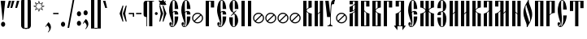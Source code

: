 SplineFontDB: 3.0
FontName: OglavieUnicode
FullName: Oglavie Unicode
FamilyName: Oglavie Unicode
Weight: Normal
Copyright: Copyright 2019 Aleksandr Andreev (Slavonic Computing Initiative). Licensed under the SIL OFL. Based on Oglavie UCS Copyright (c) Vladislav V. Dorosh, Calmius Software, 2008. All rights reserved. Licensed as part of CSL TeX under the terms of the LaTeX Project Public License available from CTAN archives in macros/latex/base/lppl.txt. Converted to OpenType and Unicode by Aleksandr Andreev.
Version: 2008.001
ItalicAngle: 0
UnderlinePosition: -60
UnderlineWidth: 10
Ascent: 800
Descent: 200
InvalidEm: 0
LayerCount: 2
Layer: 0 0 "Back" 1
Layer: 1 0 "Fore" 0
UniqueID: 4777054
FSType: 0
OS2Version: 0
OS2_WeightWidthSlopeOnly: 0
OS2_UseTypoMetrics: 0
CreationTime: 1291789194
ModificationTime: 1555443097
PfmFamily: 17
TTFWeight: 400
TTFWidth: 5
LineGap: 90
VLineGap: 0
OS2TypoAscent: 0
OS2TypoAOffset: 1
OS2TypoDescent: 0
OS2TypoDOffset: 1
OS2TypoLinegap: 90
OS2WinAscent: 0
OS2WinAOffset: 1
OS2WinDescent: 0
OS2WinDOffset: 1
HheadAscent: 0
HheadAOffset: 1
HheadDescent: 0
HheadDOffset: 1
OS2Vendor: 'PfEd'
Lookup: 4 0 0 "'ccmp' Cyrillic Glyph Compositions" { "'ccmp' Cyrillic Glyph Compositions-1"  } ['ccmp' ('DFLT' <'dflt' > 'cyrl' <'dflt' > ) ]
Lookup: 260 0 0 "'mark' Diacritical Marks" { "'mark' Diacritical Marks-1"  } ['mark' ('DFLT' <'dflt' > 'cyrl' <'dflt' > ) ]
MarkAttachClasses: 1
DEI: 91125
LangName: 1033 "" "" "" "" "" "" "" "" "" "" "" "" "" "Copyright (c) 2019, Aleksandr Andreev (<https://sci.ponomar.net/>).+AAoACgAA-This Font Software is licensed under the SIL Open Font License, Version 1.1.+AAoA-This license is copied below, and is also available with a FAQ at:+AAoA-http://scripts.sil.org/OFL+AAoACgAK------------------------------------------------------------+AAoA-SIL OPEN FONT LICENSE Version 1.1 - 26 February 2007+AAoA------------------------------------------------------------+AAoACgAA-PREAMBLE+AAoA-The goals of the Open Font License (OFL) are to stimulate worldwide+AAoA-development of collaborative font projects, to support the font creation+AAoA-efforts of academic and linguistic communities, and to provide a free and+AAoA-open framework in which fonts may be shared and improved in partnership+AAoA-with others.+AAoACgAA-The OFL allows the licensed fonts to be used, studied, modified and+AAoA-redistributed freely as long as they are not sold by themselves. The+AAoA-fonts, including any derivative works, can be bundled, embedded, +AAoA-redistributed and/or sold with any software provided that any reserved+AAoA-names are not used by derivative works. The fonts and derivatives,+AAoA-however, cannot be released under any other type of license. The+AAoA-requirement for fonts to remain under this license does not apply+AAoA-to any document created using the fonts or their derivatives.+AAoACgAA-DEFINITIONS+AAoAIgAA-Font Software+ACIA refers to the set of files released by the Copyright+AAoA-Holder(s) under this license and clearly marked as such. This may+AAoA-include source files, build scripts and documentation.+AAoACgAi-Reserved Font Name+ACIA refers to any names specified as such after the+AAoA-copyright statement(s).+AAoACgAi-Original Version+ACIA refers to the collection of Font Software components as+AAoA-distributed by the Copyright Holder(s).+AAoACgAi-Modified Version+ACIA refers to any derivative made by adding to, deleting,+AAoA-or substituting -- in part or in whole -- any of the components of the+AAoA-Original Version, by changing formats or by porting the Font Software to a+AAoA-new environment.+AAoACgAi-Author+ACIA refers to any designer, engineer, programmer, technical+AAoA-writer or other person who contributed to the Font Software.+AAoACgAA-PERMISSION & CONDITIONS+AAoA-Permission is hereby granted, free of charge, to any person obtaining+AAoA-a copy of the Font Software, to use, study, copy, merge, embed, modify,+AAoA-redistribute, and sell modified and unmodified copies of the Font+AAoA-Software, subject to the following conditions:+AAoACgAA-1) Neither the Font Software nor any of its individual components,+AAoA-in Original or Modified Versions, may be sold by itself.+AAoACgAA-2) Original or Modified Versions of the Font Software may be bundled,+AAoA-redistributed and/or sold with any software, provided that each copy+AAoA-contains the above copyright notice and this license. These can be+AAoA-included either as stand-alone text files, human-readable headers or+AAoA-in the appropriate machine-readable metadata fields within text or+AAoA-binary files as long as those fields can be easily viewed by the user.+AAoACgAA-3) No Modified Version of the Font Software may use the Reserved Font+AAoA-Name(s) unless explicit written permission is granted by the corresponding+AAoA-Copyright Holder. This restriction only applies to the primary font name as+AAoA-presented to the users.+AAoACgAA-4) The name(s) of the Copyright Holder(s) or the Author(s) of the Font+AAoA-Software shall not be used to promote, endorse or advertise any+AAoA-Modified Version, except to acknowledge the contribution(s) of the+AAoA-Copyright Holder(s) and the Author(s) or with their explicit written+AAoA-permission.+AAoACgAA-5) The Font Software, modified or unmodified, in part or in whole,+AAoA-must be distributed entirely under this license, and must not be+AAoA-distributed under any other license. The requirement for fonts to+AAoA-remain under this license does not apply to any document created+AAoA-using the Font Software.+AAoACgAA-TERMINATION+AAoA-This license becomes null and void if any of the above conditions are+AAoA-not met.+AAoACgAA-DISCLAIMER+AAoA-THE FONT SOFTWARE IS PROVIDED +ACIA-AS IS+ACIA, WITHOUT WARRANTY OF ANY KIND,+AAoA-EXPRESS OR IMPLIED, INCLUDING BUT NOT LIMITED TO ANY WARRANTIES OF+AAoA-MERCHANTABILITY, FITNESS FOR A PARTICULAR PURPOSE AND NONINFRINGEMENT+AAoA-OF COPYRIGHT, PATENT, TRADEMARK, OR OTHER RIGHT. IN NO EVENT SHALL THE+AAoA-COPYRIGHT HOLDER BE LIABLE FOR ANY CLAIM, DAMAGES OR OTHER LIABILITY,+AAoA-INCLUDING ANY GENERAL, SPECIAL, INDIRECT, INCIDENTAL, OR CONSEQUENTIAL+AAoA-DAMAGES, WHETHER IN AN ACTION OF CONTRACT, TORT OR OTHERWISE, ARISING+AAoA-FROM, OUT OF THE USE OR INABILITY TO USE THE FONT SOFTWARE OR FROM+AAoA-OTHER DEALINGS IN THE FONT SOFTWARE." "http://scripts.sil.org/OFL"
Encoding: UnicodeFull
Compacted: 1
UnicodeInterp: none
NameList: AGL For New Fonts
DisplaySize: -48
AntiAlias: 1
FitToEm: 0
WinInfo: 0 27 9
BeginPrivate: 7
BlueValues 16 [ -8 0 800 808 ]
BlueScale 7 0.02273
BlueShift 1 7
BlueFuzz 1 1
StdHW 6 [ 20 ]
StdVW 7 [ 100 ]
ForceBold 5 false
EndPrivate
AnchorClass2: "Above" "'mark' Diacritical Marks-1"
BeginChars: 1114113 239

StartChar: .notdef
Encoding: 1114112 -1 0
Width: 360
LayerCount: 2
Fore
SplineSet
310 0 m 1
 50 0 l 1
 50 800 l 1
 310 800 l 1
 310 0 l 1
190 401 m 1
 290 40 l 1
 290 762 l 1
 190 401 l 1
169 401 m 1
 70 762 l 1
 70 40 l 1
 169 401 l 1
180 362 m 1
 86 20 l 1
 274 20 l 1
 180 362 l 1
86 780 m 1
 180 440 l 1
 273 780 l 1
 86 780 l 1
EndSplineSet
EndChar

StartChar: space
Encoding: 32 32 1
Width: 350
Flags: W
LayerCount: 2
EndChar

StartChar: exclam
Encoding: 33 33 2
Width: 192
Flags: W
LayerCount: 2
Fore
SplineSet
160 63 m 0
 160 20 131 -15 96 -15 c 0
 61 -15 32 20 32 63 c 0
 32 106 61 141 96 141 c 0
 131 141 160 106 160 63 c 0
22 800 m 1
 160 800 l 1
 160 786 l 1
 100 196 l 1
 82 196 l 1
 22 786 l 1
 22 800 l 1
EndSplineSet
EndChar

StartChar: quotedbl
Encoding: 34 34 3
Width: 262
Flags: W
LayerCount: 2
Fore
SplineSet
242 793 m 1
 176 576 l 1
 120 576 l 1
 120 583 l 1
 170 800 l 1
 242 800 l 1
 242 793 l 1
142 793 m 1
 76 576 l 1
 20 576 l 1
 20 583 l 1
 70 800 l 1
 142 800 l 1
 142 793 l 1
EndSplineSet
EndChar

StartChar: uniE000
Encoding: 57344 57344 4
Width: 1
Flags: HW
AnchorPoint: "Above" -148 656 mark 0
LayerCount: 2
Fore
SplineSet
-116 667 m 1
 -105 679 -103 694 -103 712 c 0
 -103 737 -120 760 -145 760 c 0
 -171 760 -190 740 -190 715 c 0
 -190 694 -181 674 -176 665 c 1
 -191 656 l 1
 -212 670 -232 700 -232 737 c 0
 -232 778 -200 822 -148 822 c 0
 -87 822 -61 780 -61 736 c 0
 -61 698 -81 676 -103 658 c 1
 -116 667 l 1
EndSplineSet
EndChar

StartChar: uniE002
Encoding: 57346 57346 5
Width: 1
GlyphClass: 4
Flags: HW
AnchorPoint: "Above" -148 656 mark 0
LayerCount: 2
Fore
SplineSet
-175 665 m 1
 -165 676 -165 698 -165 715 c 0
 -165 737 -179 760 -203 760 c 0
 -226 760 -240 736 -240 714 c 0
 -240 695 -232 671 -227 663 c 1
 -241 655 l 1
 -260 668 -278 700 -278 733 c 0
 -278 770 -252 815 -206 815 c 0
 -151 815 -129 772 -129 733 c 0
 -129 698 -144 674 -162 657 c 1
 -175 665 l 1
-73 657 m 1
 -109 657 l 1
 -109 664 l 1
 -77 839 l 1
 -35 839 l 1
 -35 832 l 1
 -73 657 l 1
EndSplineSet
LCarets2: 1 0
Ligature2: "'ccmp' Cyrillic Glyph Compositions-1" uni0486 acutecomb
EndChar

StartChar: uniE004
Encoding: 57348 57348 6
Width: 1
GlyphClass: 4
Flags: HW
AnchorPoint: "Above" -148 656 mark 0
LayerCount: 2
Fore
SplineSet
-61 658 m 1
 -97 658 l 1
 -155 833 l 1
 -155 840 l 1
 -113 840 l 1
 -61 665 l 1
 -61 658 l 1
-153 734 m 0
 -153 699 -168 675 -186 658 c 1
 -199 666 l 1
 -189 677 -189 699 -189 716 c 0
 -189 738 -203 761 -227 761 c 0
 -250 761 -264 737 -264 715 c 0
 -264 696 -256 672 -251 664 c 1
 -265 656 l 1
 -284 669 -302 701 -302 734 c 0
 -302 771 -276 816 -230 816 c 0
 -175 816 -153 773 -153 734 c 0
EndSplineSet
LCarets2: 1 0
Ligature2: "'ccmp' Cyrillic Glyph Compositions-1" uni0486 gravecomb
EndChar

StartChar: quotesingle
Encoding: 39 39 7
Width: 162
Flags: W
LayerCount: 2
Fore
SplineSet
142 793 m 1
 76 576 l 1
 20 576 l 1
 20 583 l 1
 70 800 l 1
 142 800 l 1
 142 793 l 1
EndSplineSet
EndChar

StartChar: parenleft
Encoding: 40 40 8
Width: 200
Flags: W
LayerCount: 2
Fore
SplineSet
50 780 m 2
 50 835 95 880 150 880 c 2
 220 880 l 1
 220 860 l 1
 180 860 l 2
 154 860 150 836 150 810 c 2
 150 -10 l 2
 150 -36 154 -60 180 -60 c 2
 220 -60 l 1
 220 -80 l 1
 150 -80 l 2
 95 -80 50 -35 50 20 c 2
 50 780 l 2
EndSplineSet
EndChar

StartChar: parenright
Encoding: 41 41 9
Width: 200
Flags: W
LayerCount: 2
Fore
SplineSet
150 20 m 2
 150 -35 105 -80 50 -80 c 2
 -20 -80 l 1
 -20 -60 l 1
 20 -60 l 2
 46 -60 50 -36 50 -10 c 2
 50 810 l 2
 50 836 46 860 20 860 c 2
 -20 860 l 1
 -20 880 l 1
 50 880 l 2
 105 880 150 835 150 780 c 2
 150 20 l 2
EndSplineSet
EndChar

StartChar: asterisk
Encoding: 42 42 10
Width: 387
Flags: W
LayerCount: 2
Fore
SplineSet
376 629 m 1
 280 595 l 1
 326 502 l 1
 233 547 l 1
 198 451 l 1
 164 547 l 1
 73 502 l 1
 117 595 l 1
 21 629 l 1
 115 663 l 1
 71 755 l 1
 164 710 l 1
 198 806 l 1
 233 710 l 1
 326 755 l 1
 280 663 l 1
 376 629 l 1
329 629 m 1
 258 654 l 1
 292 722 l 1
 223 690 l 1
 198 759 l 1
 173 689 l 1
 105 721 l 1
 137 654 l 1
 68 629 l 1
 138 603 l 1
 105 535 l 1
 173 568 l 1
 198 498 l 1
 223 568 l 1
 292 535 l 1
 258 603 l 1
 329 629 l 1
EndSplineSet
EndChar

StartChar: uni2DE1
Encoding: 11745 11745 11
Width: 1
GlyphClass: 4
Flags: HW
AnchorPoint: "Above" -148 656 mark 0
LayerCount: 2
Fore
SplineSet
-77 657 m 2
 -213 657 l 2
 -221 657 -222 671 -213 671 c 2
 -208 671 l 1
 -206 681 -204 701 -203 715 c 0
 -202 733 -202 754 -202 765 c 1
 -211 765 l 2
 -219 765 -220 779 -211 779 c 2
 -97 779 l 2
 -90 779 -90 765 -97 765 c 2
 -106 765 l 1
 -105 754 -105 731 -102 711 c 0
 -100 697 -95 679 -93 671 c 1
 -77 671 l 2
 -72 671 -71 657 -77 657 c 2
-140 671 m 1
 -142 679 -144 696 -144 708 c 0
 -144 729 -145 754 -145 765 c 1
 -160 765 l 1
 -160 754 -160 732 -161 713 c 0
 -161 699 -162 680 -162 671 c 1
 -140 671 l 1
-284 716 m 1
 -286 720 -290 729 -290 738 c 0
 -290 751 -282 775 -273 790 c 0
 -267 800 -262 805 -252 810 c 0
 -200 835 -161 847 -115 857 c 0
 -108 858 -99 858 -94 854 c 0
 -41 813 67 736 99 715 c 0
 102 709 102 703 101 697 c 1
 30 697 l 1
 -12 721 -81 780 -130 812 c 0
 -142 816 -158 817 -175 817 c 0
 -192 817 -214 808 -223 797 c 0
 -227 788 -227 779 -227 769 c 0
 -227 753 -221 740 -221 729 c 2
 -221 723 l 1
 -284 716 l 1
EndSplineSet
EndChar

StartChar: comma
Encoding: 44 44 12
Width: 224
Flags: W
LayerCount: 2
Fore
SplineSet
20 -9 m 1
 111 128 l 1
 141 111 192 51 192 -28 c 0
 192 -100 145 -161 105 -191 c 1
 95 -182 l 1
 120 -154 140 -125 140 -87 c 0
 140 -34 96 10 69 29 c 1
 36 -21 l 1
 20 -9 l 1
EndSplineSet
EndChar

StartChar: hyphen
Encoding: 45 45 13
Width: 235
Flags: W
LayerCount: 2
Fore
SplineSet
200 380 m 1
 35 380 l 1
 35 420 l 1
 200 420 l 1
 200 380 l 1
EndSplineSet
EndChar

StartChar: period
Encoding: 46 46 14
Width: 228
Flags: W
LayerCount: 2
Fore
SplineSet
114 141 m 0
 149 141 178 106 178 63 c 0
 178 20 149 -15 114 -15 c 0
 79 -15 50 20 50 63 c 0
 50 106 79 141 114 141 c 0
EndSplineSet
EndChar

StartChar: slash
Encoding: 47 47 15
Width: 266
Flags: W
LayerCount: 2
Fore
SplineSet
239 850 m 1
 76 -50 l 1
 27 -50 l 1
 190 850 l 1
 239 850 l 1
EndSplineSet
EndChar

StartChar: acutecomb
Encoding: 769 769 16
Width: 1
Flags: HW
AnchorPoint: "Above" -150 690 mark 0
LayerCount: 2
Fore
SplineSet
-148 691 m 1
 -184 691 l 1
 -184 698 l 1
 -144 873 l 1
 -102 873 l 1
 -102 866 l 1
 -148 691 l 1
EndSplineSet
EndChar

StartChar: gravecomb
Encoding: 768 768 17
Width: 1
Flags: HW
AnchorPoint: "Above" -94 694 mark 0
LayerCount: 2
Fore
SplineSet
-91 733 m 1
 -91 694 l 1
 -98 694 l 1
 -263 765 l 1
 -263 810 l 1
 -256 810 l 1
 -91 733 l 1
EndSplineSet
EndChar

StartChar: uni0311
Encoding: 785 785 18
Width: 1
Flags: HW
AnchorPoint: "Above" -151 662 mark 0
LayerCount: 2
Fore
SplineSet
-156 751 m 0
 -194 751 -209 712 -209 675 c 2
 -209 664 l 1
 -247 664 l 1
 -247 674 l 2
 -247 734 -214 788 -156 788 c 0
 -98 788 -65 734 -65 674 c 2
 -65 664 l 1
 -103 664 l 1
 -103 675 l 2
 -103 712 -118 751 -156 751 c 0
EndSplineSet
EndChar

StartChar: uni033E
Encoding: 830 830 19
Width: 1
Flags: HW
LayerCount: 2
Fore
SplineSet
-58 915 m 5
 -169 857 l 5
 -179 875 l 5
 -125 903 l 5
 -158 1015 l 5
 -51 1070 l 5
 -41 1052 l 5
 -90 1026 l 5
 -58 915 l 5
EndSplineSet
EndChar

StartChar: colon
Encoding: 58 58 20
Width: 208
Flags: W
LayerCount: 2
Fore
SplineSet
104 471 m 0
 139 471 168 436 168 393 c 0
 168 350 139 315 104 315 c 0
 69 315 40 350 40 393 c 0
 40 436 69 471 104 471 c 0
104 171 m 0
 139 171 168 136 168 93 c 0
 168 50 139 15 104 15 c 0
 69 15 40 50 40 93 c 0
 40 136 69 171 104 171 c 0
EndSplineSet
EndChar

StartChar: semicolon
Encoding: 59 59 21
Width: 224
Flags: W
LayerCount: 2
Fore
SplineSet
21 91 m 1
 112 228 l 1
 142 211 193 151 193 72 c 0
 193 0 146 -61 106 -91 c 1
 96 -82 l 1
 121 -54 141 -25 141 13 c 0
 141 65 97 110 70 129 c 1
 37 79 l 1
 21 91 l 1
108 501 m 0
 143 501 172 466 172 423 c 0
 172 380 143 345 108 345 c 0
 73 345 44 380 44 423 c 0
 44 466 73 501 108 501 c 0
EndSplineSet
EndChar

StartChar: uni2DEF
Encoding: 11759 11759 22
Width: 1
Flags: HW
AnchorPoint: "Above" -148 656 mark 0
LayerCount: 2
Fore
SplineSet
-97 677 m 0
 -114 694 -128 708 -148 724 c 1
 -177 703 -205 679 -224 664 c 1
 -255 664 l 2
 -258 665 -258 671 -256 671 c 0
 -226 693 -199 713 -165 737 c 1
 -188 756 -219 782 -241 795 c 1
 -251 796 -275 799 -284 801 c 0
 -286 801 -289 799 -289 797 c 0
 -288 786 -288 778 -290 766 c 0
 -292 752 -294 742 -299 734 c 1
 -313 731 -333 728 -346 728 c 0
 -348 728 -348 731 -348 732 c 0
 -337 757 -329 790 -319 815 c 0
 -318 818 -313 820 -308 820 c 0
 -268 818 -220 820 -179 822 c 0
 -176 822 -173 820 -171 820 c 0
 -152 803 -135 789 -116 772 c 1
 -96 788 -77 803 -59 815 c 0
 -37 829 -9 836 26 838 c 0
 49 838 66 836 76 832 c 0
 78 830 81 828 79 826 c 0
 69 817 56 811 50 799 c 0
 43 787 40 774 39 761 c 0
 39 759 34 757 32 759 c 0
 18 769 -10 784 -27 789 c 0
 -29 790 -36 790 -39 789 c 0
 -55 782 -76 770 -99 755 c 1
 -69 726 -34 696 0 668 c 0
 2 667 2 664 -1 664 c 2
 -72 664 l 2
 -84 666 -91 671 -97 677 c 0
EndSplineSet
EndChar

StartChar: uni2DE9
Encoding: 11753 11753 23
Width: 1
Flags: HW
AnchorPoint: "Above" -148 656 mark 0
LayerCount: 2
Fore
SplineSet
-297 768 m 1
 -297 654 l 1
 -252 654 l 1
 -252 704 l 1
 -219 704 l 1
 -219 654 l 1
 -176 654 l 1
 -176 770 l 1
 -219 770 l 1
 -219 725 l 1
 -252 725 l 1
 -252 768 l 1
 -297 768 l 1
-372 713 m 1
 -374 717 -378 726 -378 735 c 0
 -378 748 -370 772 -361 787 c 0
 -355 797 -350 802 -340 807 c 0
 -288 832 -249 844 -203 854 c 0
 -196 855 -187 855 -182 851 c 0
 -129 810 -21 733 11 712 c 0
 14 706 14 700 13 694 c 1
 -58 694 l 1
 -100 718 -169 777 -218 809 c 0
 -230 813 -246 814 -263 814 c 0
 -280 814 -302 805 -311 794 c 0
 -315 785 -315 776 -315 766 c 0
 -315 750 -309 737 -309 726 c 2
 -309 720 l 1
 -372 713 l 1
EndSplineSet
EndChar

StartChar: uni2DEC
Encoding: 11756 11756 24
Width: 1
Flags: HW
AnchorPoint: "Above" -148 656 mark 0
LayerCount: 2
Fore
SplineSet
-285 662 m 1
 -283 669 -281 674 -281 688 c 2
 -281 744 l 2
 -281 764 -247 787 -214 787 c 0
 -182 787 -147 768 -147 745 c 0
 -147 724 -166 712 -201 712 c 0
 -209 712 -231 714 -237 719 c 1
 -237 679 l 2
 -237 667 -285 662 -285 662 c 1
-235 749 m 0
 -235 741 -227 728 -214 728 c 0
 -200 728 -190 737 -190 750 c 0
 -190 760 -199 772 -214 772 c 0
 -228 772 -235 759 -235 749 c 0
-361 724 m 1
 -363 728 -367 737 -367 746 c 0
 -367 759 -359 783 -350 798 c 0
 -344 808 -339 813 -329 818 c 0
 -277 843 -238 855 -192 865 c 0
 -185 866 -176 866 -171 862 c 0
 -118 821 -10 744 22 723 c 0
 25 717 25 711 24 705 c 1
 -47 705 l 1
 -89 729 -158 788 -207 820 c 0
 -219 824 -235 825 -252 825 c 0
 -269 825 -291 816 -300 805 c 0
 -304 796 -304 787 -304 777 c 0
 -304 761 -298 748 -298 737 c 2
 -298 731 l 1
 -361 724 l 1
EndSplineSet
EndChar

StartChar: uni2DF1
Encoding: 11761 11761 25
Width: 1
Flags: HW
AnchorPoint: "Above" -148 656 mark 0
LayerCount: 2
Fore
SplineSet
-291 770 m 1
 -291 734 -282 713 -257 709 c 0
 -240 706 -211 705 -211 705 c 1
 -211 656 l 1
 -168 656 l 1
 -168 772 l 1
 -211 772 l 1
 -211 726 l 1
 -211 726 -226 727 -235 735 c 0
 -244 743 -244 756 -244 770 c 1
 -291 770 l 1
-364 715 m 1
 -366 719 -370 728 -370 737 c 0
 -370 750 -362 774 -353 789 c 0
 -347 799 -342 804 -332 809 c 0
 -280 834 -241 846 -195 856 c 0
 -188 857 -179 857 -174 853 c 0
 -121 812 -13 735 19 714 c 0
 22 708 22 702 21 696 c 1
 -50 696 l 1
 -92 720 -161 779 -210 811 c 0
 -222 815 -238 816 -255 816 c 0
 -272 816 -294 807 -303 796 c 0
 -307 787 -307 778 -307 768 c 0
 -307 752 -301 739 -301 728 c 2
 -301 722 l 1
 -364 715 l 1
EndSplineSet
EndChar

StartChar: uni2DED
Encoding: 11757 11757 26
Width: 1
Flags: HW
AnchorPoint: "Above" -148 656 mark 0
LayerCount: 2
Fore
SplineSet
-242 669 m 1
 -229 668 -223 671 -212 678 c 0
 -208 680 -204 666 -205 664 c 0
 -211 654 -228 647 -241 645 c 0
 -252 643 -269 643 -278 643 c 0
 -282 643 -283 646 -283 650 c 0
 -283 655 -283 662 -283 669 c 0
 -283 687 -287 702 -287 721 c 0
 -287 751 -252 764 -230 766 c 0
 -224 767 -210 765 -208 763 c 0
 -207 759 -207 748 -208 742 c 1
 -236 746 -245 732 -245 709 c 0
 -245 694 -242 681 -242 669 c 1
-379 703 m 1
 -381 707 -385 716 -385 725 c 0
 -385 738 -377 762 -368 777 c 0
 -362 787 -357 792 -347 797 c 0
 -295 822 -256 834 -210 844 c 0
 -203 845 -194 845 -189 841 c 0
 -136 800 -28 723 4 702 c 0
 7 696 7 690 6 684 c 1
 -65 684 l 1
 -107 708 -176 767 -225 799 c 0
 -237 803 -253 804 -270 804 c 0
 -287 804 -309 795 -318 784 c 0
 -322 775 -322 766 -322 756 c 0
 -322 740 -316 727 -316 716 c 2
 -316 710 l 1
 -379 703 l 1
EndSplineSet
EndChar

StartChar: bracketleft
Encoding: 91 91 27
Width: 200
Flags: W
LayerCount: 2
Fore
SplineSet
50 870 m 1
 220 870 l 1
 220 850 l 1
 150 850 l 1
 150 -50 l 1
 220 -50 l 1
 220 -70 l 1
 50 -70 l 1
 50 870 l 1
EndSplineSet
EndChar

StartChar: bracketright
Encoding: 93 93 28
Width: 200
Flags: W
LayerCount: 2
Fore
SplineSet
150 -70 m 1
 -20 -70 l 1
 -20 -50 l 1
 50 -50 l 1
 50 850 l 1
 -20 850 l 1
 -20 870 l 1
 150 870 l 1
 150 -70 l 1
EndSplineSet
EndChar

StartChar: grave
Encoding: 96 96 29
Width: 162
Flags: W
LayerCount: 2
Fore
SplineSet
142 576 m 1
 86 576 l 1
 20 793 l 1
 20 800 l 1
 92 800 l 1
 142 583 l 1
 142 576 l 1
EndSplineSet
EndChar

StartChar: uni2DEA
Encoding: 11754 11754 30
Width: 1
Flags: HW
AnchorPoint: "Above" -148 656 mark 0
LayerCount: 2
Fore
SplineSet
-227 676 m 0
 -213 676 -203 688 -203 708 c 2
 -203 736 l 2
 -203 754 -213 768 -227 768 c 0
 -241 768 -251 754 -251 736 c 2
 -251 708 l 2
 -251 688 -241 676 -227 676 c 0
-227 784 m 0
 -189 784 -157 762 -157 722 c 0
 -157 682 -186 661 -227 661 c 0
 -268 661 -297 682 -297 722 c 0
 -297 762 -265 784 -227 784 c 0
-376 721 m 1
 -378 725 -382 734 -382 743 c 0
 -382 756 -374 780 -365 795 c 0
 -359 805 -354 810 -344 815 c 0
 -292 840 -253 852 -207 862 c 0
 -200 863 -191 863 -186 859 c 0
 -133 818 -25 741 7 720 c 0
 10 714 10 708 9 702 c 1
 -62 702 l 1
 -104 726 -173 785 -222 817 c 0
 -234 821 -250 822 -267 822 c 0
 -284 822 -306 813 -315 802 c 0
 -319 793 -319 784 -319 774 c 0
 -319 758 -313 745 -313 734 c 2
 -313 728 l 1
 -376 721 l 1
EndSplineSet
EndChar

StartChar: uni2DE3
Encoding: 11747 11747 31
Width: 1
Flags: HW
AnchorPoint: "Above" -148 656 mark 0
LayerCount: 2
Fore
SplineSet
65 732 m 1
 0 666 l 1
 -10 666 l 1
 -10 724 l 1
 -294 724 l 1
 -294 666 l 1
 -304 666 l 1
 -369 732 l 1
 -369 744 l 1
 -238 744 l 1
 -167 840 l 1
 -184 861 l 1
 -201 863 l 1
 -256 792 l 1
 -318 792 l 1
 -318 802 l 1
 -251 889 l 1
 -123 870 l 1
 -22 744 l 1
 65 744 l 1
 65 732 l 1
-154 824 m 1
 -214 744 l 1
 -90 744 l 1
 -154 824 l 1
EndSplineSet
EndChar

StartChar: uni2DE2
Encoding: 11746 11746 32
Width: 1
Flags: HW
AnchorPoint: "Above" -148 656 mark 0
LayerCount: 2
Fore
SplineSet
-118 765 m 1
 -129 746 l 1
 -141 746 l 1
 -160 765 l 1
 -183 765 l 1
 -183 659 l 1
 -227 659 l 1
 -227 781 l 1
 -118 781 l 1
 -118 765 l 1
-304 718 m 1
 -306 722 -310 731 -310 740 c 0
 -310 753 -302 777 -293 792 c 0
 -287 802 -282 807 -272 812 c 0
 -220 837 -181 849 -135 859 c 0
 -128 860 -119 860 -114 856 c 0
 -61 815 47 738 79 717 c 0
 82 711 82 705 81 699 c 1
 10 699 l 1
 -32 723 -101 782 -150 814 c 0
 -162 818 -178 819 -195 819 c 0
 -212 819 -234 810 -243 799 c 0
 -247 790 -247 781 -247 771 c 0
 -247 755 -241 742 -241 731 c 2
 -241 725 l 1
 -304 718 l 1
EndSplineSet
EndChar

StartChar: quotesinglbase
Encoding: 8218 8218 33
Width: 162
Flags: W
LayerCount: 2
Fore
SplineSet
142 217 m 1
 76 0 l 1
 20 0 l 1
 20 7 l 1
 70 224 l 1
 142 224 l 1
 142 217 l 1
EndSplineSet
EndChar

StartChar: afii10100
Encoding: 1107 1107 34
Width: 360
Flags: HW
AnchorPoint: "Above" 181 1101 basechar 0
LayerCount: 2
Fore
SplineSet
186 858 m 1
 150 858 l 1
 150 865 l 1
 190 1040 l 1
 232 1040 l 1
 232 1033 l 1
 186 858 l 1
210 590 m 1
 210 780 l 1
 150 780 l 1
 150 0 l 1
 50 0 l 1
 50 800 l 1
 310 800 l 1
 310 590 l 1
 210 590 l 1
EndSplineSet
LCarets2: 1 0
Ligature2: "'ccmp' Cyrillic Glyph Compositions-1" afii10068 acutecomb
EndChar

StartChar: quotedblbase
Encoding: 8222 8222 35
Width: 262
Flags: W
LayerCount: 2
Fore
SplineSet
242 217 m 1
 176 0 l 1
 120 0 l 1
 120 7 l 1
 170 224 l 1
 242 224 l 1
 242 217 l 1
142 217 m 1
 76 0 l 1
 20 0 l 1
 20 7 l 1
 70 224 l 1
 142 224 l 1
 142 217 l 1
EndSplineSet
EndChar

StartChar: uni2DE5
Encoding: 11749 11749 36
Width: 1
Flags: HW
AnchorPoint: "Above" -148 656 mark 0
LayerCount: 2
Fore
SplineSet
-209 809 m 1
 -183 824 -151 836 -117 836 c 0
 -99 836 -69 827 -65 816 c 0
 -59 799 -54 785 -42 768 c 0
 -38 765 -31 762 -22 762 c 0
 22 765 88 764 74 710 c 0
 67 684 41 660 -15 658 c 0
 -44 657 -67 663 -84 675 c 0
 -98 685 -89 698 -67 688 c 0
 -60 685 -51 674 -40 674 c 0
 8 672 43 683 41 714 c 0
 40 731 -32 727 -73 726 c 0
 -78 726 -82 729 -84 731 c 0
 -103 752 -116 779 -121 811 c 0
 -123 813 -127 815 -129 815 c 0
 -152 815 -174 805 -197 794 c 1
 -194 783 -201 763 -217 755 c 0
 -233 747 -246 750 -258 755 c 1
 -280 736 -289 723 -286 716 c 0
 -286 713 -284 709 -279 708 c 0
 -269 705 -266 706 -258 706 c 0
 -251 706 -246 690 -259 690 c 0
 -271 689 -288 690 -299 694 c 0
 -306 696 -312 708 -312 712 c 0
 -309 726 -293 751 -269 770 c 1
 -278 782 -268 804 -253 813 c 0
 -237 821 -221 817 -209 809 c 1
EndSplineSet
EndChar

StartChar: afii10061
Encoding: 1036 1036 37
Width: 360
Flags: HW
AnchorPoint: "Above" 196 1101 basechar 0
LayerCount: 2
Fore
SplineSet
186 858 m 1
 150 858 l 1
 150 865 l 1
 190 1040 l 1
 232 1040 l 1
 232 1033 l 1
 186 858 l 1
150 0 m 1
 50 0 l 1
 50 800 l 1
 150 800 l 1
 150 535 l 1
 160 548 173 559 186 569 c 0
 193 574 201 578 210 582 c 1
 210 800 l 1
 310 800 l 1
 310 590 l 1
 291 589 232 577 198 553 c 0
 176 538 154 517 154 495 c 0
 154 473 176 452 198 437 c 0
 232 413 291 401 310 400 c 1
 310 0 l 1
 210 0 l 1
 210 407 l 1
 201 411 193 416 186 421 c 0
 173 430 160 442 150 454 c 1
 150 0 l 1
EndSplineSet
LCarets2: 1 0
Ligature2: "'ccmp' Cyrillic Glyph Compositions-1" afii10028 acutecomb
EndChar

StartChar: afii10145
Encoding: 1039 1039 38
Width: 373
Flags: HW
LayerCount: 2
Fore
SplineSet
345 254 m 0
 345 163 268 87 175 87 c 0
 82 87 8 163 8 254 c 0
 8 349 82 424 175 424 c 0
 268 424 345 349 345 254 c 0
93 150 m 1
 116 131 145 120 175 120 c 0
 250 120 311 181 311 254 c 0
 311 287 300 314 282 338 c 1
 93 150 l 1
257 361 m 1
 236 379 207 390 175 390 c 0
 102 390 41 329 41 254 c 0
 41 224 52 197 68 173 c 1
 257 361 l 1
EndSplineSet
EndChar

StartChar: afii10099
Encoding: 1106 1106 39
Width: 373
Flags: HW
LayerCount: 2
Fore
SplineSet
345 254 m 0
 345 163 268 87 175 87 c 0
 82 87 8 163 8 254 c 0
 8 349 82 424 175 424 c 0
 268 424 345 349 345 254 c 0
93 150 m 1
 116 131 145 120 175 120 c 0
 250 120 311 181 311 254 c 0
 311 287 300 314 282 338 c 1
 93 150 l 1
257 361 m 1
 236 379 207 390 175 390 c 0
 102 390 41 329 41 254 c 0
 41 224 52 197 68 173 c 1
 257 361 l 1
EndSplineSet
EndChar

StartChar: quoteleft
Encoding: 8216 8216 40
Width: 162
Flags: W
LayerCount: 2
Fore
SplineSet
143 793 m 1
 93 576 l 1
 21 576 l 1
 21 583 l 1
 87 800 l 1
 143 800 l 1
 143 793 l 1
EndSplineSet
EndChar

StartChar: quoteright
Encoding: 8217 8217 41
Width: 162
Flags: W
LayerCount: 2
Fore
SplineSet
142 793 m 1
 76 576 l 1
 20 576 l 1
 20 583 l 1
 70 800 l 1
 142 800 l 1
 142 793 l 1
EndSplineSet
EndChar

StartChar: quotedblleft
Encoding: 8220 8220 42
Width: 262
Flags: W
LayerCount: 2
Fore
SplineSet
143 793 m 1
 93 576 l 1
 21 576 l 1
 21 583 l 1
 87 800 l 1
 143 800 l 1
 143 793 l 1
243 793 m 1
 193 576 l 1
 121 576 l 1
 121 583 l 1
 187 800 l 1
 243 800 l 1
 243 793 l 1
EndSplineSet
EndChar

StartChar: quotedblright
Encoding: 8221 8221 43
Width: 262
Flags: W
LayerCount: 2
Fore
SplineSet
242 793 m 1
 176 576 l 1
 120 576 l 1
 120 583 l 1
 170 800 l 1
 242 800 l 1
 242 793 l 1
142 793 m 1
 76 576 l 1
 20 576 l 1
 20 583 l 1
 70 800 l 1
 142 800 l 1
 142 793 l 1
EndSplineSet
EndChar

StartChar: uni2DE4
Encoding: 11748 11748 44
Width: 1
Flags: HW
AnchorPoint: "Above" -148 656 mark 0
LayerCount: 2
Fore
SplineSet
-152 713 m 1
 -124 690 -93 671 -57 661 c 0
 -42 657 -20 662 -40 676 c 0
 -63 693 -92 713 -104 755 c 1
 -73 783 -13 817 17 778 c 0
 36 754 89 780 89 797 c 0
 89 813 80 828 61 835 c 0
 18 850 -33 831 -61 816 c 1
 -72 825 -71 834 -73 848 c 0
 -73 851 -78 853 -81 850 c 0
 -107 833 -130 825 -157 826 c 0
 -185 828 -195 848 -226 849 c 1
 -246 830 -257 811 -279 801 c 1
 -232 794 -203 755 -176 735 c 1
 -193 716 -215 699 -243 687 c 0
 -257 679 -246 664 -224 674 c 0
 -202 683 -173 697 -152 713 c 1
EndSplineSet
EndChar

StartChar: endash
Encoding: 8211 8211 45
Width: 315
Flags: W
LayerCount: 2
Fore
SplineSet
280 380 m 1
 35 380 l 1
 35 420 l 1
 280 420 l 1
 280 380 l 1
EndSplineSet
EndChar

StartChar: emdash
Encoding: 8212 8212 46
Width: 475
Flags: W
LayerCount: 2
Fore
SplineSet
440 380 m 1
 35 380 l 1
 35 420 l 1
 440 420 l 1
 440 380 l 1
EndSplineSet
EndChar

StartChar: afii10106
Encoding: 1113 1113 47
Width: 373
Flags: HW
LayerCount: 2
Fore
SplineSet
345 254 m 0
 345 163 268 87 175 87 c 0
 82 87 8 163 8 254 c 0
 8 349 82 424 175 424 c 0
 268 424 345 349 345 254 c 0
93 150 m 1
 116 131 145 120 175 120 c 0
 250 120 311 181 311 254 c 0
 311 287 300 314 282 338 c 1
 93 150 l 1
257 361 m 1
 236 379 207 390 175 390 c 0
 102 390 41 329 41 254 c 0
 41 224 52 197 68 173 c 1
 257 361 l 1
EndSplineSet
EndChar

StartChar: afii10107
Encoding: 1114 1114 48
Width: 373
Flags: HW
LayerCount: 2
Fore
SplineSet
345 254 m 0
 345 163 268 87 175 87 c 0
 82 87 8 163 8 254 c 0
 8 349 82 424 175 424 c 0
 268 424 345 349 345 254 c 0
93 150 m 1
 116 131 145 120 175 120 c 0
 250 120 311 181 311 254 c 0
 311 287 300 314 282 338 c 1
 93 150 l 1
257 361 m 1
 236 379 207 390 175 390 c 0
 102 390 41 329 41 254 c 0
 41 224 52 197 68 173 c 1
 257 361 l 1
EndSplineSet
EndChar

StartChar: afii10109
Encoding: 1116 1116 49
Width: 360
Flags: HW
AnchorPoint: "Above" 184 1101 basechar 0
LayerCount: 2
Fore
SplineSet
186 858 m 1
 150 858 l 1
 150 865 l 1
 190 1040 l 1
 232 1040 l 1
 232 1033 l 1
 186 858 l 1
150 0 m 1
 50 0 l 1
 50 800 l 1
 150 800 l 1
 150 535 l 1
 160 548 173 559 186 569 c 0
 193 574 201 578 210 582 c 1
 210 800 l 1
 310 800 l 1
 310 590 l 1
 291 589 232 577 198 553 c 0
 176 538 154 517 154 495 c 0
 154 473 176 452 198 437 c 0
 232 413 291 401 310 400 c 1
 310 0 l 1
 210 0 l 1
 210 407 l 1
 201 411 193 416 186 421 c 0
 173 430 160 442 150 454 c 1
 150 0 l 1
EndSplineSet
LCarets2: 1 0
Ligature2: "'ccmp' Cyrillic Glyph Compositions-1" afii10076 acutecomb
EndChar

StartChar: afii10108
Encoding: 1115 1115 50
Width: 373
Flags: HW
LayerCount: 2
Fore
SplineSet
345 254 m 0
 345 163 268 87 175 87 c 0
 82 87 8 163 8 254 c 0
 8 349 82 424 175 424 c 0
 268 424 345 349 345 254 c 0
93 150 m 1
 116 131 145 120 175 120 c 0
 250 120 311 181 311 254 c 0
 311 287 300 314 282 338 c 1
 93 150 l 1
257 361 m 1
 236 379 207 390 175 390 c 0
 102 390 41 329 41 254 c 0
 41 224 52 197 68 173 c 1
 257 361 l 1
EndSplineSet
EndChar

StartChar: afii10193
Encoding: 1119 1119 51
Width: 373
Flags: HW
LayerCount: 2
Fore
SplineSet
345 254 m 0
 345 163 268 87 175 87 c 0
 82 87 8 163 8 254 c 0
 8 349 82 424 175 424 c 0
 268 424 345 349 345 254 c 0
93 150 m 1
 116 131 145 120 175 120 c 0
 250 120 311 181 311 254 c 0
 311 287 300 314 282 338 c 1
 93 150 l 1
257 361 m 1
 236 379 207 390 175 390 c 0
 102 390 41 329 41 254 c 0
 41 224 52 197 68 173 c 1
 257 361 l 1
EndSplineSet
EndChar

StartChar: nbspace
Encoding: 160 160 52
Width: 350
Flags: W
LayerCount: 2
EndChar

StartChar: afii10062
Encoding: 1038 1038 53
Width: 350
Flags: HW
AnchorPoint: "Above" 190 1016 basechar 0
LayerCount: 2
Fore
SplineSet
245 960 m 1
 261 960 l 1
 262 956 258 932 254 920 c 0
 240 875 214 822 168 822 c 0
 136 822 115 862 115 898 c 0
 115 925 125 953 130 962 c 1
 146 962 l 1
 142 952 137 938 137 921 c 0
 137 900 157 882 177 882 c 0
 218 882 244 927 245 960 c 1
326 800 m 1
 319 784 312 769 308 749 c 0
 304 729 301 700 300 687 c 2
 300 678 l 1
 263 678 l 2
 242 678 220 669 217 621 c 2
 198 328 l 1
 196 94 l 2
 195 55 213 22 255 18 c 1
 255 0 l 1
 93 0 l 1
 93 18 l 1
 137 21 175 50 176 95 c 2
 177 291 l 1
 83 291 l 1
 27 800 l 1
 132 800 l 1
 179 368 l 1
 196 627 l 2
 204 754 227 808 280 808 c 2
 326 808 l 1
 326 800 l 1
EndSplineSet
LCarets2: 1 0
Ligature2: "'ccmp' Cyrillic Glyph Compositions-1" uni0423 uni0306
EndChar

StartChar: afii10110
Encoding: 1118 1118 54
Width: 350
Flags: HW
AnchorPoint: "Above" 190 1002 basechar 0
LayerCount: 2
Fore
SplineSet
245 960 m 1
 261 960 l 1
 262 956 258 932 254 920 c 0
 240 875 214 822 168 822 c 0
 136 822 115 862 115 898 c 0
 115 925 125 953 130 962 c 1
 146 962 l 1
 142 952 137 938 137 921 c 0
 137 900 157 882 177 882 c 0
 218 882 244 927 245 960 c 1
326 800 m 1
 319 784 312 769 308 749 c 0
 304 729 301 700 300 687 c 2
 300 678 l 1
 263 678 l 2
 242 678 220 669 217 621 c 2
 198 328 l 1
 196 94 l 2
 195 55 213 22 255 18 c 1
 255 0 l 1
 93 0 l 1
 93 18 l 1
 137 21 175 50 176 95 c 2
 177 291 l 1
 83 291 l 1
 27 800 l 1
 132 800 l 1
 179 368 l 1
 196 627 l 2
 204 754 227 808 280 808 c 2
 326 808 l 1
 326 800 l 1
EndSplineSet
LCarets2: 1 0
Ligature2: "'ccmp' Cyrillic Glyph Compositions-1" uni0443 uni0306
EndChar

StartChar: afii10050
Encoding: 1168 1168 55
Width: 373
Flags: HW
LayerCount: 2
Fore
SplineSet
345 254 m 0
 345 163 268 87 175 87 c 0
 82 87 8 163 8 254 c 0
 8 349 82 424 175 424 c 0
 268 424 345 349 345 254 c 0
93 150 m 1
 116 131 145 120 175 120 c 0
 250 120 311 181 311 254 c 0
 311 287 300 314 282 338 c 1
 93 150 l 1
257 361 m 1
 236 379 207 390 175 390 c 0
 102 390 41 329 41 254 c 0
 41 224 52 197 68 173 c 1
 257 361 l 1
EndSplineSet
EndChar

StartChar: afii10023
Encoding: 1025 1025 56
Width: 378
Flags: HW
AnchorPoint: "Above" 156 990 basechar 0
LayerCount: 2
Fore
SplineSet
133 945 m 1
 170 862 l 1
 170 854 l 1
 127 854 l 1
 90 937 l 1
 90 945 l 1
 133 945 l 1
223 945 m 1
 260 862 l 1
 260 854 l 1
 217 854 l 1
 180 937 l 1
 180 945 l 1
 223 945 l 1
222 26 m 0
 202 7 176 -8 145 -8 c 0
 111 -8 80 11 67 42 c 0
 61 57 57 77 57 90 c 0
 57 112 69 135 98 135 c 0
 128 135 140 112 140 90 c 0
 140 65 121 48 98 48 c 0
 94 48 90 48 86 49 c 1
 91 38 99 29 110 22 c 1
 137 28 153 64 153 84 c 0
 153 128 126 176 110 228 c 0
 90 293 50 403 50 497 c 0
 50 626 92 808 192 808 c 0
 295 808 330 641 331 539 c 1
 221 539 l 1
 221 775 l 1
 215 785 205 790 191 790 c 0
 178 790 166 785 162 775 c 0
 160 762 157 689 157 644 c 0
 157 594 159 527 161 477 c 0
 161 466 162 455 163 444 c 1
 167 449 172 455 178 460 c 0
 193 473 221 482 245 482 c 0
 277 482 305 470 318 442 c 0
 328 421 331 399 331 371 c 1
 221 371 l 1
 221 430 l 2
 221 441 214 449 203 449 c 0
 198 449 193 448 189 446 c 0
 179 439 171 426 165 412 c 1
 170 320 181 243 181 161 c 0
 181 130 179 81 170 55 c 0
 163 33 148 20 135 12 c 1
 145 12 l 2
 169 12 188 24 197 34 c 0
 213 52 221 129 221 191 c 2
 221 312 l 1
 331 312 l 1
 331 230 317 116 222 26 c 0
EndSplineSet
LCarets2: 1 0
Ligature2: "'ccmp' Cyrillic Glyph Compositions-1" afii10022 uni0308
EndChar

StartChar: afii10053
Encoding: 1028 1028 57
Width: 378
Flags: HW
AnchorPoint: "Above" 191 852 basechar 0
LayerCount: 2
Fore
SplineSet
222 26 m 0
 202 7 176 -8 145 -8 c 0
 111 -8 80 11 67 42 c 0
 61 57 57 77 57 90 c 0
 57 112 69 135 98 135 c 0
 128 135 140 112 140 90 c 0
 140 65 121 48 98 48 c 0
 94 48 90 48 86 49 c 1
 91 38 99 29 110 22 c 1
 137 28 153 64 153 84 c 0
 153 128 126 176 110 228 c 0
 90 293 50 403 50 497 c 0
 50 626 92 808 192 808 c 0
 295 808 330 641 331 539 c 1
 221 539 l 1
 221 775 l 1
 215 785 205 790 191 790 c 0
 178 790 166 785 162 775 c 0
 160 762 157 689 157 644 c 0
 157 594 159 527 161 477 c 0
 161 466 162 455 163 444 c 1
 167 449 172 455 178 460 c 0
 193 473 221 482 245 482 c 0
 277 482 305 470 318 442 c 0
 328 421 331 399 331 371 c 1
 221 371 l 1
 221 430 l 2
 221 441 214 449 203 449 c 0
 198 449 193 448 189 446 c 0
 179 439 171 426 165 412 c 1
 170 320 181 243 181 161 c 0
 181 130 179 81 170 55 c 0
 163 33 148 20 135 12 c 1
 145 12 l 2
 169 12 188 24 197 34 c 0
 213 52 221 129 221 191 c 2
 221 312 l 1
 331 312 l 1
 331 230 317 116 222 26 c 0
EndSplineSet
EndChar

StartChar: guillemotleft
Encoding: 171 171 58
Width: 270
Flags: W
LayerCount: 2
Fore
SplineSet
145 147 m 1
 119 147 l 1
 28 398 l 1
 28 402 l 1
 119 649 l 1
 145 649 l 1
 101 400 l 1
 145 147 l 1
245 147 m 1
 219 147 l 1
 128 398 l 1
 128 402 l 1
 219 649 l 1
 245 649 l 1
 201 400 l 1
 245 147 l 1
EndSplineSet
EndChar

StartChar: logicalnot
Encoding: 172 172 59
Width: 235
Flags: W
LayerCount: 2
Fore
SplineSet
200 300 m 1
 160 300 l 1
 160 380 l 1
 35 380 l 1
 35 420 l 1
 200 420 l 1
 200 300 l 1
EndSplineSet
EndChar

StartChar: afii10056
Encoding: 1031 1031 60
Width: 200
Flags: HW
AnchorPoint: "Above" 98 990 basechar 0
LayerCount: 2
Fore
SplineSet
150 0 m 1
 50 0 l 1
 50 800 l 1
 150 800 l 1
 150 0 l 1
66 945 m 1
 103 862 l 1
 103 854 l 1
 60 854 l 1
 23 937 l 1
 23 945 l 1
 66 945 l 1
156 945 m 1
 193 862 l 1
 193 854 l 1
 150 854 l 1
 113 937 l 1
 113 945 l 1
 156 945 l 1
EndSplineSet
LCarets2: 1 0
Ligature2: "'ccmp' Cyrillic Glyph Compositions-1" afii10055 uni0308
EndChar

StartChar: uniA67E
Encoding: 42622 42622 61
Width: 234
GlyphClass: 4
Flags: W
LayerCount: 2
Fore
SplineSet
117 705 m 0
 59 705 20 727 20 775 c 2
 20 800 l 1
 85 800 l 1
 85 775 l 2
 85 747 90 725 117 725 c 0
 145 725 150 747 150 775 c 2
 150 800 l 1
 214 800 l 1
 214 775 l 2
 214 727 175 705 117 705 c 0
EndSplineSet
EndChar

StartChar: afii10055
Encoding: 1030 1030 62
Width: 200
Flags: HW
AnchorPoint: "Above" 97 852 basechar 0
LayerCount: 2
Fore
SplineSet
150 0 m 1
 50 0 l 1
 50 800 l 1
 150 800 l 1
 150 0 l 1
EndSplineSet
EndChar

StartChar: afii10103
Encoding: 1110 1110 63
Width: 200
Flags: HW
AnchorPoint: "Above" 98 852 basechar 0
LayerCount: 2
Fore
SplineSet
150 0 m 1
 50 0 l 1
 50 800 l 1
 150 800 l 1
 150 0 l 1
EndSplineSet
EndChar

StartChar: afii10098
Encoding: 1169 1169 64
Width: 373
Flags: HW
LayerCount: 2
Fore
SplineSet
345 254 m 0
 345 163 268 87 175 87 c 0
 82 87 8 163 8 254 c 0
 8 349 82 424 175 424 c 0
 268 424 345 349 345 254 c 0
93 150 m 1
 116 131 145 120 175 120 c 0
 250 120 311 181 311 254 c 0
 311 287 300 314 282 338 c 1
 93 150 l 1
257 361 m 1
 236 379 207 390 175 390 c 0
 102 390 41 329 41 254 c 0
 41 224 52 197 68 173 c 1
 257 361 l 1
EndSplineSet
EndChar

StartChar: paragraph
Encoding: 182 182 65
Width: 360
Flags: W
LayerCount: 2
Fore
SplineSet
150 0 m 1
 130 0 l 1
 130 290 l 1
 120 290 l 2
 69 290 40 319 40 374 c 2
 40 716 l 2
 40 771 69 800 120 800 c 2
 360 800 l 1
 360 780 l 1
 310 780 l 1
 310 0 l 1
 210 0 l 1
 210 780 l 1
 150 780 l 1
 150 0 l 1
EndSplineSet
EndChar

StartChar: periodcentered
Encoding: 183 183 66
Width: 159
Flags: W
LayerCount: 2
Fore
SplineSet
37 400 m 0
 37 425 57 445 81 445 c 0
 105 445 125 425 125 400 c 0
 125 375 105 355 81 355 c 0
 57 355 37 375 37 400 c 0
EndSplineSet
EndChar

StartChar: afii10071
Encoding: 1105 1105 67
Width: 378
Flags: HW
AnchorPoint: "Above" 162 992 basechar 0
LayerCount: 2
Fore
SplineSet
133 945 m 1
 170 862 l 1
 170 854 l 1
 127 854 l 1
 90 937 l 1
 90 945 l 1
 133 945 l 1
223 945 m 1
 260 862 l 1
 260 854 l 1
 217 854 l 1
 180 937 l 1
 180 945 l 1
 223 945 l 1
222 26 m 0
 202 7 176 -8 145 -8 c 0
 111 -8 80 11 67 42 c 0
 61 57 57 77 57 90 c 0
 57 112 69 135 98 135 c 0
 128 135 140 112 140 90 c 0
 140 65 121 48 98 48 c 0
 94 48 90 48 86 49 c 1
 91 38 99 29 110 22 c 1
 137 28 153 64 153 84 c 0
 153 128 126 176 110 228 c 0
 90 293 50 403 50 497 c 0
 50 626 92 808 192 808 c 0
 295 808 330 641 331 539 c 1
 221 539 l 1
 221 775 l 1
 215 785 205 790 191 790 c 0
 178 790 166 785 162 775 c 0
 160 762 157 689 157 644 c 0
 157 594 159 527 161 477 c 0
 161 466 162 455 163 444 c 1
 167 449 172 455 178 460 c 0
 193 473 221 482 245 482 c 0
 277 482 305 470 318 442 c 0
 328 421 331 399 331 371 c 1
 221 371 l 1
 221 430 l 2
 221 441 214 449 203 449 c 0
 198 449 193 448 189 446 c 0
 179 439 171 426 165 412 c 1
 170 320 181 243 181 161 c 0
 181 130 179 81 170 55 c 0
 163 33 148 20 135 12 c 1
 145 12 l 2
 169 12 188 24 197 34 c 0
 213 52 221 129 221 191 c 2
 221 312 l 1
 331 312 l 1
 331 230 317 116 222 26 c 0
EndSplineSet
LCarets2: 1 0
Ligature2: "'ccmp' Cyrillic Glyph Compositions-1" afii10070 uni0308
EndChar

StartChar: afii10101
Encoding: 1108 1108 68
Width: 378
Flags: HW
AnchorPoint: "Above" 194 852 basechar 0
LayerCount: 2
Fore
SplineSet
222 26 m 0
 202 7 176 -8 145 -8 c 0
 111 -8 80 11 67 42 c 0
 61 57 57 77 57 90 c 0
 57 112 69 135 98 135 c 0
 128 135 140 112 140 90 c 0
 140 65 121 48 98 48 c 0
 94 48 90 48 86 49 c 1
 91 38 99 29 110 22 c 1
 137 28 153 64 153 84 c 0
 153 128 126 176 110 228 c 0
 90 293 50 403 50 497 c 0
 50 626 92 808 192 808 c 0
 295 808 330 641 331 539 c 1
 221 539 l 1
 221 775 l 1
 215 785 205 790 191 790 c 0
 178 790 166 785 162 775 c 0
 160 762 157 689 157 644 c 0
 157 594 159 527 161 477 c 0
 161 466 162 455 163 444 c 1
 167 449 172 455 178 460 c 0
 193 473 221 482 245 482 c 0
 277 482 305 470 318 442 c 0
 328 421 331 399 331 371 c 1
 221 371 l 1
 221 430 l 2
 221 441 214 449 203 449 c 0
 198 449 193 448 189 446 c 0
 179 439 171 426 165 412 c 1
 170 320 181 243 181 161 c 0
 181 130 179 81 170 55 c 0
 163 33 148 20 135 12 c 1
 145 12 l 2
 169 12 188 24 197 34 c 0
 213 52 221 129 221 191 c 2
 221 312 l 1
 331 312 l 1
 331 230 317 116 222 26 c 0
EndSplineSet
EndChar

StartChar: guillemotright
Encoding: 187 187 69
Width: 270
Flags: W
LayerCount: 2
Fore
SplineSet
242 398 m 1
 151 147 l 1
 125 147 l 1
 169 400 l 1
 125 649 l 1
 151 649 l 1
 242 402 l 1
 242 398 l 1
142 398 m 1
 51 147 l 1
 25 147 l 1
 69 400 l 1
 25 649 l 1
 51 649 l 1
 142 402 l 1
 142 398 l 1
EndSplineSet
EndChar

StartChar: afii10105
Encoding: 1112 1112 70
Width: 373
Flags: HW
LayerCount: 2
Fore
SplineSet
345 254 m 0
 345 163 268 87 175 87 c 0
 82 87 8 163 8 254 c 0
 8 349 82 424 175 424 c 0
 268 424 345 349 345 254 c 0
93 150 m 1
 116 131 145 120 175 120 c 0
 250 120 311 181 311 254 c 0
 311 287 300 314 282 338 c 1
 93 150 l 1
257 361 m 1
 236 379 207 390 175 390 c 0
 102 390 41 329 41 254 c 0
 41 224 52 197 68 173 c 1
 257 361 l 1
EndSplineSet
EndChar

StartChar: afii10054
Encoding: 1029 1029 71
Width: 379
Flags: HW
AnchorPoint: "Above" 189 852 basechar 0
LayerCount: 2
Fore
SplineSet
324 187 m 0
 324 100 262 -8 189 -8 c 0
 109 -8 68 79 55 167 c 0
 51 193 50 262 50 293 c 1
 160 293 l 1
 160 25 l 1
 166 15 176 10 190 10 c 0
 203 10 214 14 219 25 c 1
 219 358 l 2
 219 376 204 387 194 387 c 0
 183 387 162 380 148 366 c 2
 119 338 l 2
 117 336 114 335 112 335 c 0
 106 335 102 340 102 345 c 0
 102 347 103 350 105 352 c 2
 186 428 l 1
 185 428 l 2
 103 428 55 537 55 631 c 0
 55 718 117 808 190 808 c 0
 270 808 311 721 324 633 c 0
 328 607 329 568 329 537 c 1
 219 537 l 1
 219 775 l 1
 213 785 203 790 189 790 c 0
 176 790 165 786 160 775 c 1
 160 478 l 2
 160 460 175 449 185 449 c 0
 196 449 216 456 230 470 c 2
 253 491 l 2
 255 493 258 494 260 494 c 0
 266 494 270 489 270 484 c 0
 270 482 269 479 267 477 c 2
 193 408 l 1
 194 408 l 2
 276 408 324 281 324 187 c 0
EndSplineSet
EndChar

StartChar: afii10102
Encoding: 1109 1109 72
Width: 379
Flags: HW
AnchorPoint: "Above" 191 852 basechar 0
LayerCount: 2
Fore
SplineSet
324 187 m 0
 324 100 262 -8 189 -8 c 0
 109 -8 68 79 55 167 c 0
 51 193 50 262 50 293 c 1
 160 293 l 1
 160 25 l 1
 166 15 176 10 190 10 c 0
 203 10 214 14 219 25 c 1
 219 358 l 2
 219 376 204 387 194 387 c 0
 183 387 162 380 148 366 c 2
 119 338 l 2
 117 336 114 335 112 335 c 0
 106 335 102 340 102 345 c 0
 102 347 103 350 105 352 c 2
 186 428 l 1
 185 428 l 2
 103 428 55 537 55 631 c 0
 55 718 117 808 190 808 c 0
 270 808 311 721 324 633 c 0
 328 607 329 568 329 537 c 1
 219 537 l 1
 219 775 l 1
 213 785 203 790 189 790 c 0
 176 790 165 786 160 775 c 1
 160 478 l 2
 160 460 175 449 185 449 c 0
 196 449 216 456 230 470 c 2
 253 491 l 2
 255 493 258 494 260 494 c 0
 266 494 270 489 270 484 c 0
 270 482 269 479 267 477 c 2
 193 408 l 1
 194 408 l 2
 276 408 324 281 324 187 c 0
EndSplineSet
EndChar

StartChar: afii10104
Encoding: 1111 1111 73
Width: 200
Flags: HW
AnchorPoint: "Above" 92 990 basechar 0
LayerCount: 2
Fore
SplineSet
150 0 m 1
 50 0 l 1
 50 800 l 1
 150 800 l 1
 150 0 l 1
66 945 m 1
 103 862 l 1
 103 854 l 1
 60 854 l 1
 23 937 l 1
 23 945 l 1
 66 945 l 1
156 945 m 1
 193 862 l 1
 193 854 l 1
 150 854 l 1
 113 937 l 1
 113 945 l 1
 156 945 l 1
EndSplineSet
LCarets2: 1 0
Ligature2: "'ccmp' Cyrillic Glyph Compositions-1" afii10103 uni0308
EndChar

StartChar: .null
Encoding: 0 0 74
Width: 360
Flags: W
LayerCount: 2
Fore
SplineSet
310 0 m 1
 50 0 l 1
 50 800 l 1
 310 800 l 1
 310 0 l 1
190 401 m 1
 290 40 l 1
 290 762 l 1
 190 401 l 1
169 401 m 1
 70 762 l 1
 70 40 l 1
 169 401 l 1
180 362 m 1
 86 20 l 1
 274 20 l 1
 180 362 l 1
86 780 m 1
 180 440 l 1
 273 780 l 1
 86 780 l 1
EndSplineSet
EndChar

StartChar: afii10017
Encoding: 1040 1040 75
Width: 360
Flags: HW
AnchorPoint: "Above" 181 852 basechar 0
LayerCount: 2
Fore
SplineSet
150 690 m 1
 50 690 l 1
 50 800 l 1
 310 800 l 1
 310 0 l 1
 210 0 l 1
 210 448 l 1
 197 436 181 424 162 414 c 2
 150 407 l 1
 150 0 l 1
 50 0 l 1
 50 400 l 1
 82 400 117 413 152 432 c 0
 177 445 195 460 210 477 c 1
 210 511 l 1
 197 499 181 487 162 477 c 0
 123 456 84 443 50 443 c 1
 50 610 l 1
 87 621 114 634 152 658 c 0
 174 673 192 687 210 704 c 1
 210 780 l 1
 150 780 l 1
 150 690 l 1
162 642 m 0
 158 639 154 636 150 634 c 1
 150 494 l 1
 150 494 151 494 152 495 c 0
 177 508 195 523 210 540 c 1
 210 677 l 1
 195 664 180 653 162 642 c 0
EndSplineSet
EndChar

StartChar: afii10018
Encoding: 1041 1041 76
Width: 360
Flags: HW
AnchorPoint: "Above" 179 852 basechar 0
LayerCount: 2
Fore
SplineSet
310 0 m 1
 50 0 l 1
 50 800 l 1
 310 800 l 1
 310 620 l 1
 210 620 l 1
 210 780 l 1
 150 780 l 1
 150 503 l 1
 168 477 192 453 222 434 c 0
 253 415 289 400 310 400 c 1
 310 0 l 1
210 418 m 1
 186 434 166 453 150 472 c 1
 150 20 l 1
 210 20 l 1
 210 418 l 1
EndSplineSet
EndChar

StartChar: afii10019
Encoding: 1042 1042 77
Width: 360
Flags: HW
AnchorPoint: "Above" 182 852 basechar 0
LayerCount: 2
Fore
SplineSet
310 0 m 1
 50 0 l 1
 50 800 l 1
 310 800 l 1
 310 590 l 1
 291 589 232 577 198 553 c 0
 176 538 154 517 154 495 c 0
 154 473 176 452 198 437 c 0
 232 413 291 401 310 400 c 1
 310 0 l 1
186 421 m 0
 173 430 160 442 150 454 c 1
 150 20 l 1
 210 20 l 1
 210 407 l 1
 201 411 193 416 186 421 c 0
186 569 m 0
 193 574 201 578 210 582 c 1
 210 780 l 1
 150 780 l 1
 150 535 l 1
 160 548 173 559 186 569 c 0
EndSplineSet
EndChar

StartChar: afii10020
Encoding: 1043 1043 78
Width: 360
Flags: HW
AnchorPoint: "Above" 178 852 basechar 0
LayerCount: 2
Fore
SplineSet
210 590 m 1
 210 780 l 1
 150 780 l 1
 150 0 l 1
 50 0 l 1
 50 800 l 1
 310 800 l 1
 310 590 l 1
 210 590 l 1
EndSplineSet
EndChar

StartChar: afii10021
Encoding: 1044 1044 79
Width: 394
Flags: HW
AnchorPoint: "Above" 197 852 basechar 0
LayerCount: 2
Fore
SplineSet
167 620 m 1
 67 620 l 1
 67 800 l 1
 327 800 l 1
 327 20 l 1
 374 20 l 1
 374 10 l 1
 281 -116 l 1
 274 -116 l 1
 274 0 l 1
 120 0 l 1
 120 -116 l 1
 113 -116 l 1
 20 10 l 1
 20 20 l 1
 67 20 l 1
 67 400 l 1
 88 400 124 415 155 434 c 0
 185 453 208 477 227 503 c 1
 227 780 l 1
 167 780 l 1
 167 620 l 1
227 20 m 1
 227 472 l 1
 210 452 190 434 167 418 c 1
 167 20 l 1
 227 20 l 1
EndSplineSet
EndChar

StartChar: afii10022
Encoding: 1045 1045 80
Width: 378
Flags: HW
AnchorPoint: "Above" 190 852 basechar 0
LayerCount: 2
Fore
SplineSet
222 26 m 0
 202 7 176 -8 145 -8 c 0
 111 -8 80 11 67 42 c 0
 61 57 57 77 57 90 c 0
 57 112 69 135 98 135 c 0
 128 135 140 112 140 90 c 0
 140 65 121 48 98 48 c 0
 94 48 90 48 86 49 c 1
 91 38 99 29 110 22 c 1
 137 28 153 64 153 84 c 0
 153 128 126 176 110 228 c 0
 90 293 50 403 50 497 c 0
 50 626 92 808 192 808 c 0
 295 808 330 641 331 539 c 1
 221 539 l 1
 221 775 l 1
 215 785 205 790 191 790 c 0
 178 790 166 785 162 775 c 0
 160 762 157 689 157 644 c 0
 157 594 159 527 161 477 c 0
 161 466 162 455 163 444 c 1
 167 449 172 455 178 460 c 0
 193 473 221 482 245 482 c 0
 277 482 305 470 318 442 c 0
 328 421 331 399 331 371 c 1
 221 371 l 1
 221 430 l 2
 221 441 214 449 203 449 c 0
 198 449 193 448 189 446 c 0
 179 439 171 426 165 412 c 1
 170 320 181 243 181 161 c 0
 181 130 179 81 170 55 c 0
 163 33 148 20 135 12 c 1
 145 12 l 2
 169 12 188 24 197 34 c 0
 213 52 221 129 221 191 c 2
 221 312 l 1
 331 312 l 1
 331 230 317 116 222 26 c 0
EndSplineSet
EndChar

StartChar: afii10024
Encoding: 1046 1046 81
Width: 520
Flags: HW
AnchorPoint: "Above" 258 852 basechar 0
LayerCount: 2
Fore
SplineSet
150 0 m 1
 50 0 l 1
 50 400 l 1
 69 401 128 413 162 437 c 0
 184 452 206 473 206 495 c 0
 206 517 184 538 162 553 c 0
 128 577 69 589 50 590 c 1
 50 800 l 1
 150 800 l 1
 150 582 l 1
 158 578 167 574 174 569 c 0
 187 559 200 548 210 535 c 1
 210 800 l 1
 310 800 l 1
 310 535 l 1
 320 548 333 559 346 569 c 0
 353 574 361 578 370 582 c 1
 370 800 l 1
 470 800 l 1
 470 590 l 1
 451 589 392 577 358 553 c 0
 336 538 314 517 314 495 c 0
 314 473 336 452 358 437 c 0
 392 413 451 401 470 400 c 1
 470 0 l 1
 370 0 l 1
 370 407 l 1
 361 411 353 416 346 421 c 0
 333 430 320 442 310 454 c 1
 310 0 l 1
 210 0 l 1
 210 454 l 1
 200 442 187 430 174 421 c 0
 167 416 158 411 150 407 c 1
 150 0 l 1
EndSplineSet
EndChar

StartChar: afii10025
Encoding: 1047 1047 82
Width: 377
Flags: HW
AnchorPoint: "Above" 188 852 basechar 0
LayerCount: 2
Fore
SplineSet
160 348 m 1
 50 348 l 1
 50 367 53 400 69 418 c 0
 101 454 137 458 185 458 c 2
 193 458 l 1
 210 465 219 477 219 496 c 2
 219 775 l 1
 214 786 203 790 190 790 c 0
 176 790 166 785 160 775 c 1
 160 557 l 1
 50 557 l 1
 50 581 52 607 55 633 c 0
 67 722 109 808 189 808 c 0
 262 808 324 718 324 631 c 0
 324 543 294 468 221 452 c 1
 288 428 327 337 327 236 c 0
 327 117 281 -8 192 -8 c 0
 104 -8 65 106 53 205 c 0
 50 233 50 251 50 276 c 1
 160 276 l 1
 160 24 l 1
 166 14 176 9 190 9 c 0
 203 9 213 14 219 24 c 1
 219 425 l 1
 214 436 203 440 190 440 c 0
 176 440 166 435 160 425 c 1
 160 348 l 1
EndSplineSet
EndChar

StartChar: afii10026
Encoding: 1048 1048 83
Width: 360
Flags: HW
AnchorPoint: "Above" 182 852 basechar 0
LayerCount: 2
Fore
SplineSet
150 0 m 1
 50 0 l 1
 50 800 l 1
 150 800 l 1
 150 400 l 1
 157 406 165 413 173 421 c 0
 187 435 199 447 210 459 c 1
 210 800 l 1
 310 800 l 1
 310 0 l 1
 210 0 l 1
 210 429 l 1
 187 407 l 2
 173 394 161 383 150 374 c 1
 150 0 l 1
EndSplineSet
EndChar

StartChar: afii10027
Encoding: 1049 1049 84
Width: 360
Flags: HW
AnchorPoint: "Above" 178 1012 basechar 0
LayerCount: 2
Fore
SplineSet
150 0 m 1
 50 0 l 1
 50 800 l 1
 150 800 l 1
 150 400 l 1
 157 406 165 413 173 421 c 0
 187 435 199 447 210 459 c 1
 210 800 l 1
 310 800 l 1
 310 0 l 1
 210 0 l 1
 210 429 l 1
 203 422 195 415 187 407 c 0
 173 394 161 383 150 374 c 1
 150 0 l 1
245 960 m 1
 261 960 l 1
 262 956 258 932 254 920 c 0
 240 875 214 822 168 822 c 0
 136 822 115 862 115 898 c 0
 115 925 125 953 130 962 c 1
 146 962 l 1
 142 952 137 938 137 921 c 0
 137 900 157 882 177 882 c 0
 218 882 244 927 245 960 c 1
EndSplineSet
LCarets2: 1 0
Ligature2: "'ccmp' Cyrillic Glyph Compositions-1" afii10026 uni0306
EndChar

StartChar: afii10028
Encoding: 1050 1050 85
Width: 360
Flags: HW
AnchorPoint: "Above" 180 852 basechar 0
LayerCount: 2
Fore
SplineSet
150 0 m 1
 50 0 l 1
 50 800 l 1
 150 800 l 1
 150 535 l 1
 160 548 173 559 186 569 c 0
 193 574 201 578 210 582 c 1
 210 800 l 1
 310 800 l 1
 310 590 l 1
 291 589 232 577 198 553 c 0
 176 538 154 517 154 495 c 0
 154 473 176 452 198 437 c 0
 232 413 291 401 310 400 c 1
 310 0 l 1
 210 0 l 1
 210 407 l 1
 201 411 193 416 186 421 c 0
 173 430 160 442 150 454 c 1
 150 0 l 1
EndSplineSet
EndChar

StartChar: afii10029
Encoding: 1051 1051 86
Width: 360
Flags: HW
AnchorPoint: "Above" 179 852 basechar 0
LayerCount: 2
Fore
SplineSet
150 590 m 1
 50 590 l 1
 50 800 l 1
 310 800 l 1
 310 0 l 1
 210 0 l 1
 210 472 l 1
 193 452 173 434 150 418 c 1
 150 0 l 1
 50 0 l 1
 50 400 l 1
 71 400 107 415 138 434 c 0
 168 453 191 477 210 503 c 1
 210 780 l 1
 150 780 l 1
 150 590 l 1
EndSplineSet
EndChar

StartChar: afii10030
Encoding: 1052 1052 87
Width: 520
Flags: HW
AnchorPoint: "Above" 268 852 basechar 0
LayerCount: 2
Fore
SplineSet
150 0 m 1
 50 0 l 1
 50 400 l 1
 71 400 107 415 138 434 c 0
 168 453 191 477 210 503 c 1
 210 780 l 1
 150 780 l 1
 150 620 l 1
 50 620 l 1
 50 800 l 1
 310 800 l 1
 310 420 l 1
 317 426 325 433 333 441 c 0
 347 455 359 467 370 479 c 1
 370 800 l 1
 470 800 l 1
 470 0 l 1
 370 0 l 1
 370 449 l 1
 363 442 355 435 347 427 c 0
 333 414 321 403 310 394 c 1
 310 0 l 1
 210 0 l 1
 210 472 l 1
 193 452 173 434 150 418 c 1
 150 0 l 1
EndSplineSet
EndChar

StartChar: afii10031
Encoding: 1053 1053 88
Width: 360
Flags: HW
AnchorPoint: "Above" 178 852 basechar 0
LayerCount: 2
Fore
SplineSet
150 0 m 1
 50 0 l 1
 50 800 l 1
 150 800 l 1
 150 459 l 1
 160 447 172 435 187 421 c 0
 195 413 202 406 210 400 c 1
 210 800 l 1
 310 800 l 1
 310 0 l 1
 210 0 l 1
 210 374 l 1
 198 383 186 394 173 407 c 0
 164 415 157 422 150 429 c 1
 150 0 l 1
EndSplineSet
EndChar

StartChar: afii10032
Encoding: 1054 1054 89
Width: 359
Flags: HW
AnchorPoint: "Above" 200 852 basechar 0
LayerCount: 2
Fore
SplineSet
314 374 m 0
 314 290 291 220 263 160 c 0
 246 126 229 97 212 70 c 0
 194 40 175 12 170 -8 c 1
 147 -8 l 1
 148 3 149 13 148 32 c 0
 147 83 114 156 90 216 c 0
 65 276 45 351 45 426 c 0
 45 510 68 580 96 640 c 0
 113 674 130 703 147 730 c 0
 165 760 184 788 189 808 c 1
 212 808 l 1
 211 797 210 787 211 768 c 0
 212 717 245 644 269 584 c 0
 294 524 314 449 314 374 c 0
155 584 m 0
 145 614 137 647 132 667 c 1
 125 655 120 643 115 632 c 0
 111 620 108 595 108 573 c 0
 108 514 132 434 154 362 c 0
 167 314 189 262 204 216 c 0
 213 186 222 153 226 132 c 1
 233 145 239 157 244 168 c 0
 248 180 251 205 251 227 c 0
 251 286 227 366 205 438 c 0
 192 486 170 538 155 584 c 0
EndSplineSet
EndChar

StartChar: afii10033
Encoding: 1055 1055 90
Width: 360
Flags: HW
AnchorPoint: "Above" 183 852 basechar 0
LayerCount: 2
Fore
SplineSet
210 0 m 1
 210 780 l 1
 150 780 l 1
 150 0 l 1
 50 0 l 1
 50 800 l 1
 310 800 l 1
 310 0 l 1
 210 0 l 1
EndSplineSet
EndChar

StartChar: afii10034
Encoding: 1056 1056 91
Width: 360
Flags: HW
AnchorPoint: "Above" 183 852 basechar 0
LayerCount: 2
Fore
SplineSet
150 0 m 1
 50 0 l 1
 50 800 l 1
 310 800 l 1
 310 419 l 1
 286 419 240 414 208 395 c 0
 182 379 163 359 150 339 c 1
 150 0 l 1
198 412 m 2
 210 418 l 1
 210 780 l 1
 150 780 l 1
 150 371 l 1
 163 386 178 400 198 412 c 2
EndSplineSet
EndChar

StartChar: afii10035
Encoding: 1057 1057 92
Width: 375
Flags: HW
AnchorPoint: "Above" 188 852 basechar 0
LayerCount: 2
Fore
SplineSet
203 28 m 0
 183 9 163 -8 132 -8 c 0
 98 -8 67 11 54 42 c 0
 48 57 44 77 44 90 c 0
 44 112 56 135 85 135 c 0
 115 135 127 112 127 90 c 0
 127 65 108 48 85 48 c 0
 81 48 77 48 73 49 c 1
 79 37 87 26 101 26 c 0
 135 26 142 52 142 72 c 0
 142 113 116 177 99 228 c 0
 78 293 50 400 50 494 c 0
 50 601 89 808 189 808 c 0
 292 808 324 610 328 519 c 1
 218 519 l 1
 218 775 l 1
 212 785 202 790 188 790 c 0
 175 790 163 785 159 775 c 0
 158 760 154 711 154 660 c 0
 154 608 158 533 161 477 c 0
 166 361 177 337 177 246 c 0
 177 180 168 72 158 41 c 0
 152 23 140 14 127 12 c 2
 132 12 l 2
 156 12 169 26 178 36 c 0
 194 54 218 128 218 190 c 2
 218 342 l 1
 328 342 l 1
 323 261 298 118 203 28 c 0
EndSplineSet
EndChar

StartChar: afii10036
Encoding: 1058 1058 93
Width: 520
Flags: HW
AnchorPoint: "Above" 267 852 basechar 0
LayerCount: 2
Fore
SplineSet
210 0 m 1
 210 780 l 1
 150 780 l 1
 150 480 l 1
 50 480 l 1
 50 800 l 1
 470 800 l 1
 470 570 l 1
 370 570 l 1
 370 780 l 1
 310 780 l 1
 310 0 l 1
 210 0 l 1
EndSplineSet
EndChar

StartChar: uniA64A
Encoding: 42570 42570 94
Width: 370
Flags: HW
AnchorPoint: "Above" 204 852 basechar 0
LayerCount: 2
Fore
SplineSet
181 7 m 1
 174 0 156 -8 139 -8 c 0
 96 -8 47 24 47 79 c 0
 47 132 81 171 126 171 c 0
 146 171 166 166 177 155 c 1
 182 250 l 1
 84 250 l 1
 50 800 l 1
 155 800 l 1
 185 314 l 1
 200 627 l 2
 206 753 243 808 288 808 c 2
 343 808 l 1
 343 800 l 1
 333 784 329 769 325 749 c 0
 321 729 318 700 317 687 c 2
 317 678 l 1
 271 678 l 2
 250 678 223 666 221 621 c 2
 197 154 l 1
 208 166 225 171 245 171 c 0
 290 171 315 132 315 79 c 0
 315 24 266 -8 223 -8 c 0
 206 -8 188 0 181 7 c 1
123 59 m 1
 155 68 174 82 176 126 c 2
 176 136 l 1
 165 148 150 153 135 153 c 0
 119 153 103 139 103 118 c 2
 103 51 l 2
 103 28 118 10 137 10 c 0
 155 10 170 17 181 28 c 1
 192 17 207 10 225 10 c 0
 244 10 259 28 259 51 c 2
 259 118 l 2
 259 139 247 153 231 153 c 0
 214 153 206 148 196 133 c 1
 196 111 l 2
 196 82 203 68 235 59 c 1
 235 41 l 1
 123 41 l 1
 123 59 l 1
EndSplineSet
EndChar

StartChar: afii10038
Encoding: 1060 1060 95
Width: 560
Flags: HW
AnchorPoint: "Above" 283 852 basechar 0
LayerCount: 2
Fore
SplineSet
330 0 m 1
 230 0 l 1
 230 159 l 1
 211 141 186 125 161 125 c 0
 85 125 50 203 50 278 c 0
 50 417 104 479 171 560 c 0
 182 576 216 614 216 650 c 0
 216 672 201 707 176 707 c 1
 168 703 167 685 167 672 c 0
 167 644 171 617 173 597 c 2
 173 590 l 1
 67 590 l 1
 67 597 l 1
 79 661 107 730 161 730 c 0
 199 730 220 711 230 686 c 1
 230 800 l 1
 330 800 l 1
 330 686 l 1
 339 711 361 730 399 730 c 0
 453 730 481 661 493 597 c 1
 493 590 l 1
 387 590 l 1
 387 597 l 2
 389 617 393 644 393 672 c 0
 393 685 392 703 384 707 c 1
 359 707 344 672 344 650 c 0
 344 614 378 576 389 560 c 0
 456 479 510 417 510 278 c 0
 510 203 475 125 399 125 c 0
 373 125 348 141 330 159 c 1
 330 0 l 1
362 555 m 0
 349 579 337 595 330 614 c 1
 330 187 l 1
 344 172 359 159 375 159 c 0
 400 159 400 244 400 296 c 0
 400 373 392 439 382 494 c 0
 379 512 369 539 362 555 c 0
185 159 m 0
 200 159 216 172 230 187 c 1
 230 614 l 1
 223 595 210 579 198 555 c 0
 191 539 181 512 178 494 c 0
 168 439 160 373 160 296 c 0
 160 244 160 159 185 159 c 0
EndSplineSet
EndChar

StartChar: afii10039
Encoding: 1061 1061 96
Width: 401
Flags: HW
AnchorPoint: "Above" 219 852 basechar 0
LayerCount: 2
Fore
SplineSet
337 808 m 2
 367 808 l 1
 367 800 l 1
 357 783 353 769 349 749 c 0
 345 729 342 700 341 687 c 2
 341 678 l 1
 301 678 l 2
 280 678 258 668 250 635 c 2
 226 532 l 1
 355 0 l 1
 252 0 l 1
 175 316 l 1
 125 101 l 2
 124 95 123 89 123 83 c 0
 123 44 152 20 152 20 c 1
 152 0 l 1
 40 0 l 1
 40 20 l 1
 40 20 93 51 105 105 c 2
 164 361 l 1
 58 800 l 1
 161 800 l 1
 214 579 l 1
 229 641 l 2
 249 726 268 808 337 808 c 2
EndSplineSet
EndChar

StartChar: afii10040
Encoding: 1062 1062 97
Width: 404
Flags: HW
AnchorPoint: "Above" 180 852 basechar 0
LayerCount: 2
Fore
SplineSet
330 -133 m 0
 309 -133 276 -129 259 -114 c 0
 246 -102 240 -95 226 -83 c 0
 216 -74 209 -66 196 -66 c 0
 191 -66 188 -73 188 -83 c 2
 188 -134 l 1
 100 -134 l 1
 100 -75 l 2
 100 -51 121 -22 147 -22 c 0
 168 -22 183 -26 198 -35 c 0
 211 -43 225 -55 240 -68 c 0
 249 -75 257 -85 266 -93 c 0
 270 -96 274 -97 278 -97 c 0
 285 -97 289 -91 289 -80 c 2
 289 0 l 1
 50 0 l 1
 50 800 l 1
 150 800 l 1
 150 20 l 1
 210 20 l 1
 210 800 l 1
 310 800 l 1
 310 20 l 1
 384 20 l 1
 384 -60 l 2
 384 -103 354 -133 330 -133 c 0
EndSplineSet
EndChar

StartChar: afii10041
Encoding: 1063 1063 98
Width: 360
Flags: HW
AnchorPoint: "Above" 184 852 basechar 0
LayerCount: 2
Fore
SplineSet
310 0 m 1
 210 0 l 1
 210 339 l 1
 196 359 177 379 152 395 c 0
 120 414 74 419 50 419 c 1
 50 800 l 1
 150 800 l 1
 150 418 l 1
 162 412 l 2
 181 400 197 386 210 371 c 1
 210 800 l 1
 310 800 l 1
 310 0 l 1
EndSplineSet
EndChar

StartChar: afii10042
Encoding: 1064 1064 99
Width: 520
Flags: HW
AnchorPoint: "Above" 265 852 basechar 0
LayerCount: 2
Fore
SplineSet
50 0 m 1
 50 800 l 1
 150 800 l 1
 150 20 l 1
 210 20 l 1
 210 800 l 1
 310 800 l 1
 310 20 l 1
 370 20 l 1
 370 800 l 1
 470 800 l 1
 470 0 l 1
 50 0 l 1
EndSplineSet
EndChar

StartChar: afii10043
Encoding: 1065 1065 100
Width: 520
Flags: HW
AnchorPoint: "Above" 262 852 basechar 0
LayerCount: 2
Fore
SplineSet
325 -69 m 1
 265 -143 l 1
 256 -143 l 1
 195 -69 l 1
 195 -62 l 1
 246 0 l 1
 50 0 l 1
 50 800 l 1
 150 800 l 1
 150 20 l 1
 210 20 l 1
 210 800 l 1
 310 800 l 1
 310 20 l 1
 370 20 l 1
 370 800 l 1
 470 800 l 1
 470 0 l 1
 274 0 l 1
 325 -62 l 1
 325 -69 l 1
EndSplineSet
EndChar

StartChar: afii10044
Encoding: 1066 1066 101
Width: 394
Flags: HW
AnchorPoint: "Above" 206 852 basechar 0
LayerCount: 2
Fore
SplineSet
150 620 m 1
 50 620 l 1
 50 800 l 1
 344 800 l 1
 245 405 l 1
 254 387 268 373 286 363 c 0
 306 351 327 347 344 347 c 1
 344 0 l 1
 40 0 l 1
 235 780 l 1
 150 780 l 1
 150 620 l 1
244 371 m 1
 238 378 l 1
 149 20 l 1
 244 20 l 1
 244 371 l 1
EndSplineSet
EndChar

StartChar: afii10045
Encoding: 1067 1067 102
Width: 528
Flags: HW
AnchorPoint: "Above" 264 852 basechar 0
LayerCount: 2
Fore
SplineSet
310 0 m 1
 50 0 l 1
 50 800 l 1
 150 800 l 1
 150 463 l 1
 168 437 192 413 222 394 c 0
 253 375 289 360 310 360 c 1
 310 0 l 1
378 0 m 1
 378 800 l 1
 478 800 l 1
 478 0 l 1
 378 0 l 1
210 378 m 1
 186 394 166 413 150 432 c 1
 150 20 l 1
 210 20 l 1
 210 378 l 1
EndSplineSet
EndChar

StartChar: afii10046
Encoding: 1068 1068 103
Width: 360
Flags: HW
AnchorPoint: "Above" 181 852 basechar 0
LayerCount: 2
Fore
SplineSet
310 0 m 1
 50 0 l 1
 50 800 l 1
 150 800 l 1
 150 463 l 1
 168 437 192 413 222 394 c 0
 253 375 289 360 310 360 c 1
 310 0 l 1
210 378 m 1
 186 394 166 413 150 432 c 1
 150 20 l 1
 210 20 l 1
 210 378 l 1
EndSplineSet
EndChar

StartChar: afii10048
Encoding: 1070 1070 104
Width: 512
Flags: HW
AnchorPoint: "Above" 248 852 basechar 0
LayerCount: 2
Fore
SplineSet
150 0 m 1
 50 0 l 1
 50 800 l 1
 150 800 l 1
 150 402 l 1
 198 430 l 1
 198 512 221 581 249 640 c 0
 266 674 283 703 300 730 c 0
 318 760 337 788 342 808 c 1
 365 808 l 1
 364 797 363 787 364 768 c 0
 365 717 398 644 422 584 c 0
 447 524 467 449 467 374 c 0
 467 290 444 220 416 160 c 0
 399 126 382 97 365 70 c 0
 347 40 328 12 323 -8 c 1
 300 -8 l 1
 301 3 302 13 301 32 c 0
 300 83 267 156 243 216 c 0
 220 271 201 338 198 406 c 1
 150 379 l 1
 150 0 l 1
308 584 m 0
 298 614 289 647 285 667 c 1
 278 655 273 643 268 632 c 0
 264 620 261 595 261 573 c 0
 261 514 285 434 307 362 c 0
 320 314 342 262 357 216 c 0
 366 186 375 153 379 132 c 1
 386 145 392 157 397 168 c 0
 401 180 404 205 404 227 c 0
 404 286 380 366 358 438 c 0
 345 486 323 538 308 584 c 0
EndSplineSet
EndChar

StartChar: uniA656
Encoding: 42582 42582 105
Width: 520
Flags: HW
AnchorPoint: "Above" 269 852 basechar 0
LayerCount: 2
Fore
SplineSet
310 0 m 1
 210 0 l 1
 210 390 l 1
 242 390 277 403 312 422 c 0
 337 435 355 450 370 467 c 1
 370 491 l 1
 357 479 341 467 322 457 c 0
 283 436 244 423 210 423 c 1
 210 580 l 1
 247 591 274 604 312 628 c 0
 328 638 342 649 355 660 c 1
 150 660 l 1
 150 0 l 1
 50 0 l 1
 50 800 l 1
 150 800 l 1
 150 680 l 1
 370 680 l 1
 370 780 l 1
 310 780 l 1
 310 690 l 1
 210 690 l 1
 210 800 l 1
 470 800 l 1
 470 0 l 1
 370 0 l 1
 370 438 l 1
 357 426 341 414 322 404 c 2
 310 397 l 1
 310 0 l 1
322 612 m 0
 318 609 314 606 310 604 c 1
 310 474 l 1
 310 474 311 474 312 475 c 0
 337 488 355 503 370 520 c 1
 370 647 l 1
 355 634 340 623 322 612 c 0
EndSplineSet
EndChar

StartChar: afii10065
Encoding: 1072 1072 106
Width: 360
Flags: HW
AnchorPoint: "Above" 182 852 basechar 0
LayerCount: 2
Fore
SplineSet
150 690 m 1
 50 690 l 1
 50 800 l 1
 310 800 l 1
 310 0 l 1
 210 0 l 1
 210 448 l 1
 197 436 181 424 162 414 c 2
 150 407 l 1
 150 0 l 1
 50 0 l 1
 50 400 l 1
 82 400 117 413 152 432 c 0
 177 445 195 460 210 477 c 1
 210 511 l 1
 197 499 181 487 162 477 c 0
 123 456 84 443 50 443 c 1
 50 610 l 1
 87 621 114 634 152 658 c 0
 174 673 192 687 210 704 c 1
 210 780 l 1
 150 780 l 1
 150 690 l 1
162 642 m 0
 158 639 154 636 150 634 c 1
 150 494 l 1
 150 494 151 494 152 495 c 0
 177 508 195 523 210 540 c 1
 210 677 l 1
 195 664 180 653 162 642 c 0
EndSplineSet
EndChar

StartChar: afii10066
Encoding: 1073 1073 107
Width: 360
Flags: HW
AnchorPoint: "Above" 185 852 basechar 0
LayerCount: 2
Fore
SplineSet
310 0 m 1
 50 0 l 1
 50 800 l 1
 310 800 l 1
 310 620 l 1
 210 620 l 1
 210 780 l 1
 150 780 l 1
 150 503 l 1
 168 477 192 453 222 434 c 0
 253 415 289 400 310 400 c 1
 310 0 l 1
210 418 m 1
 186 434 166 453 150 472 c 1
 150 20 l 1
 210 20 l 1
 210 418 l 1
EndSplineSet
EndChar

StartChar: afii10067
Encoding: 1074 1074 108
Width: 360
Flags: HW
AnchorPoint: "Above" 180 852 basechar 0
LayerCount: 2
Fore
SplineSet
310 0 m 1
 50 0 l 1
 50 800 l 1
 310 800 l 1
 310 590 l 1
 291 589 232 577 198 553 c 0
 176 538 154 517 154 495 c 0
 154 473 176 452 198 437 c 0
 232 413 291 401 310 400 c 1
 310 0 l 1
186 421 m 0
 173 430 160 442 150 454 c 1
 150 20 l 1
 210 20 l 1
 210 407 l 1
 201 411 193 416 186 421 c 0
186 569 m 0
 193 574 201 578 210 582 c 1
 210 780 l 1
 150 780 l 1
 150 535 l 1
 160 548 173 559 186 569 c 0
EndSplineSet
EndChar

StartChar: afii10068
Encoding: 1075 1075 109
Width: 360
Flags: HW
AnchorPoint: "Above" 183 852 basechar 0
LayerCount: 2
Fore
SplineSet
210 590 m 1
 210 780 l 1
 150 780 l 1
 150 0 l 1
 50 0 l 1
 50 800 l 1
 310 800 l 1
 310 590 l 1
 210 590 l 1
EndSplineSet
EndChar

StartChar: afii10069
Encoding: 1076 1076 110
Width: 394
Flags: HW
AnchorPoint: "Above" 201 852 basechar 0
LayerCount: 2
Fore
SplineSet
167 620 m 1
 67 620 l 1
 67 800 l 1
 327 800 l 1
 327 20 l 1
 374 20 l 1
 374 10 l 1
 281 -116 l 1
 274 -116 l 1
 274 0 l 1
 120 0 l 1
 120 -116 l 1
 113 -116 l 1
 20 10 l 1
 20 20 l 1
 67 20 l 1
 67 400 l 1
 88 400 124 415 155 434 c 0
 185 453 208 477 227 503 c 1
 227 780 l 1
 167 780 l 1
 167 620 l 1
227 20 m 1
 227 472 l 1
 210 452 190 434 167 418 c 1
 167 20 l 1
 227 20 l 1
EndSplineSet
EndChar

StartChar: afii10070
Encoding: 1077 1077 111
Width: 378
Flags: HW
AnchorPoint: "Above" 189 852 basechar 0
LayerCount: 2
Fore
SplineSet
222 26 m 0
 202 7 176 -8 145 -8 c 0
 111 -8 80 11 67 42 c 0
 61 57 57 77 57 90 c 0
 57 112 69 135 98 135 c 0
 128 135 140 112 140 90 c 0
 140 65 121 48 98 48 c 0
 94 48 90 48 86 49 c 1
 91 38 99 29 110 22 c 1
 137 28 153 64 153 84 c 0
 153 128 126 176 110 228 c 0
 90 293 50 403 50 497 c 0
 50 626 92 808 192 808 c 0
 295 808 330 641 331 539 c 1
 221 539 l 1
 221 775 l 1
 215 785 205 790 191 790 c 0
 178 790 166 785 162 775 c 0
 160 762 157 689 157 644 c 0
 157 594 159 527 161 477 c 0
 161 466 162 455 163 444 c 1
 167 449 172 455 178 460 c 0
 193 473 221 482 245 482 c 0
 277 482 305 470 318 442 c 0
 328 421 331 399 331 371 c 1
 221 371 l 1
 221 430 l 2
 221 441 214 449 203 449 c 0
 198 449 193 448 189 446 c 0
 179 439 171 426 165 412 c 1
 170 320 181 243 181 161 c 0
 181 130 179 81 170 55 c 0
 163 33 148 20 135 12 c 1
 145 12 l 2
 169 12 188 24 197 34 c 0
 213 52 221 129 221 191 c 2
 221 312 l 1
 331 312 l 1
 331 230 317 116 222 26 c 0
EndSplineSet
EndChar

StartChar: afii10072
Encoding: 1078 1078 112
Width: 520
Flags: HW
AnchorPoint: "Above" 262 852 basechar 0
LayerCount: 2
Fore
SplineSet
150 0 m 1
 50 0 l 1
 50 400 l 1
 69 401 128 413 162 437 c 0
 184 452 206 473 206 495 c 0
 206 517 184 538 162 553 c 0
 128 577 69 589 50 590 c 1
 50 800 l 1
 150 800 l 1
 150 582 l 1
 158 578 167 574 174 569 c 0
 187 559 200 548 210 535 c 1
 210 800 l 1
 310 800 l 1
 310 535 l 1
 320 548 333 559 346 569 c 0
 353 574 361 578 370 582 c 1
 370 800 l 1
 470 800 l 1
 470 590 l 1
 451 589 392 577 358 553 c 0
 336 538 314 517 314 495 c 0
 314 473 336 452 358 437 c 0
 392 413 451 401 470 400 c 1
 470 0 l 1
 370 0 l 1
 370 407 l 1
 361 411 353 416 346 421 c 0
 333 430 320 442 310 454 c 1
 310 0 l 1
 210 0 l 1
 210 454 l 1
 200 442 187 430 174 421 c 0
 167 416 158 411 150 407 c 1
 150 0 l 1
EndSplineSet
EndChar

StartChar: afii10073
Encoding: 1079 1079 113
Width: 377
Flags: HW
AnchorPoint: "Above" 189 852 basechar 0
LayerCount: 2
Fore
SplineSet
160 348 m 1
 50 348 l 1
 50 367 53 400 69 418 c 0
 101 454 137 458 185 458 c 2
 193 458 l 1
 210 465 219 477 219 496 c 2
 219 775 l 1
 214 786 203 790 190 790 c 0
 176 790 166 785 160 775 c 1
 160 557 l 1
 50 557 l 1
 50 581 52 607 55 633 c 0
 67 722 109 808 189 808 c 0
 262 808 324 718 324 631 c 0
 324 543 294 468 221 452 c 1
 288 428 327 337 327 236 c 0
 327 117 281 -8 192 -8 c 0
 104 -8 65 106 53 205 c 0
 50 233 50 251 50 276 c 1
 160 276 l 1
 160 24 l 1
 166 14 176 9 190 9 c 0
 203 9 213 14 219 24 c 1
 219 425 l 1
 214 436 203 440 190 440 c 0
 176 440 166 435 160 425 c 1
 160 348 l 1
EndSplineSet
EndChar

StartChar: afii10074
Encoding: 1080 1080 114
Width: 360
Flags: HW
AnchorPoint: "Above" 178 852 basechar 0
LayerCount: 2
Fore
SplineSet
150 0 m 1
 50 0 l 1
 50 800 l 1
 150 800 l 1
 150 400 l 1
 157 406 165 413 173 421 c 0
 187 435 199 447 210 459 c 1
 210 800 l 1
 310 800 l 1
 310 0 l 1
 210 0 l 1
 210 429 l 1
 187 407 l 2
 173 394 161 383 150 374 c 1
 150 0 l 1
EndSplineSet
EndChar

StartChar: afii10075
Encoding: 1081 1081 115
Width: 360
Flags: HW
AnchorPoint: "Above" 189 1016 basechar 0
LayerCount: 2
Fore
SplineSet
150 0 m 1
 50 0 l 1
 50 800 l 1
 150 800 l 1
 150 400 l 1
 157 406 165 413 173 421 c 0
 187 435 199 447 210 459 c 1
 210 800 l 1
 310 800 l 1
 310 0 l 1
 210 0 l 1
 210 429 l 1
 203 422 195 415 187 407 c 0
 173 394 161 383 150 374 c 1
 150 0 l 1
245 960 m 1
 261 960 l 1
 262 956 258 932 254 920 c 0
 240 875 214 822 168 822 c 0
 136 822 115 862 115 898 c 0
 115 925 125 953 130 962 c 1
 146 962 l 1
 142 952 137 938 137 921 c 0
 137 900 157 882 177 882 c 0
 218 882 244 927 245 960 c 1
EndSplineSet
LCarets2: 1 0
Ligature2: "'ccmp' Cyrillic Glyph Compositions-1" afii10074 uni0306
EndChar

StartChar: afii10076
Encoding: 1082 1082 116
Width: 360
Flags: HW
AnchorPoint: "Above" 180 852 basechar 0
LayerCount: 2
Fore
SplineSet
150 0 m 1
 50 0 l 1
 50 800 l 1
 150 800 l 1
 150 535 l 1
 160 548 173 559 186 569 c 0
 193 574 201 578 210 582 c 1
 210 800 l 1
 310 800 l 1
 310 590 l 1
 291 589 232 577 198 553 c 0
 176 538 154 517 154 495 c 0
 154 473 176 452 198 437 c 0
 232 413 291 401 310 400 c 1
 310 0 l 1
 210 0 l 1
 210 407 l 1
 201 411 193 416 186 421 c 0
 173 430 160 442 150 454 c 1
 150 0 l 1
EndSplineSet
EndChar

StartChar: afii10077
Encoding: 1083 1083 117
Width: 360
Flags: HW
AnchorPoint: "Above" 180 852 basechar 0
LayerCount: 2
Fore
SplineSet
150 590 m 1
 50 590 l 1
 50 800 l 1
 310 800 l 1
 310 0 l 1
 210 0 l 1
 210 472 l 1
 193 452 173 434 150 418 c 1
 150 0 l 1
 50 0 l 1
 50 400 l 1
 71 400 107 415 138 434 c 0
 168 453 191 477 210 503 c 1
 210 780 l 1
 150 780 l 1
 150 590 l 1
EndSplineSet
EndChar

StartChar: afii10078
Encoding: 1084 1084 118
Width: 520
Flags: HW
AnchorPoint: "Above" 272 852 basechar 0
LayerCount: 2
Fore
SplineSet
150 0 m 1
 50 0 l 1
 50 400 l 1
 71 400 107 415 138 434 c 0
 168 453 191 477 210 503 c 1
 210 780 l 1
 150 780 l 1
 150 620 l 1
 50 620 l 1
 50 800 l 1
 310 800 l 1
 310 420 l 1
 317 426 325 433 333 441 c 0
 347 455 359 467 370 479 c 1
 370 800 l 1
 470 800 l 1
 470 0 l 1
 370 0 l 1
 370 449 l 1
 363 442 355 435 347 427 c 0
 333 414 321 403 310 394 c 1
 310 0 l 1
 210 0 l 1
 210 472 l 1
 193 452 173 434 150 418 c 1
 150 0 l 1
EndSplineSet
EndChar

StartChar: afii10079
Encoding: 1085 1085 119
Width: 360
Flags: HW
AnchorPoint: "Above" 183 852 basechar 0
LayerCount: 2
Fore
SplineSet
150 0 m 1
 50 0 l 1
 50 800 l 1
 150 800 l 1
 150 459 l 1
 160 447 172 435 187 421 c 0
 195 413 202 406 210 400 c 1
 210 800 l 1
 310 800 l 1
 310 0 l 1
 210 0 l 1
 210 374 l 1
 198 383 186 394 173 407 c 0
 164 415 157 422 150 429 c 1
 150 0 l 1
EndSplineSet
EndChar

StartChar: afii10080
Encoding: 1086 1086 120
Width: 359
Flags: HW
AnchorPoint: "Above" 205 852 basechar 0
LayerCount: 2
Fore
SplineSet
314 374 m 0
 314 290 291 220 263 160 c 0
 246 126 229 97 212 70 c 0
 194 40 175 12 170 -8 c 1
 147 -8 l 1
 148 3 149 13 148 32 c 0
 147 83 114 156 90 216 c 0
 65 276 45 351 45 426 c 0
 45 510 68 580 96 640 c 0
 113 674 130 703 147 730 c 0
 165 760 184 788 189 808 c 1
 212 808 l 1
 211 797 210 787 211 768 c 0
 212 717 245 644 269 584 c 0
 294 524 314 449 314 374 c 0
155 584 m 0
 145 614 137 647 132 667 c 1
 125 655 120 643 115 632 c 0
 111 620 108 595 108 573 c 0
 108 514 132 434 154 362 c 0
 167 314 189 262 204 216 c 0
 213 186 222 153 226 132 c 1
 233 145 239 157 244 168 c 0
 248 180 251 205 251 227 c 0
 251 286 227 366 205 438 c 0
 192 486 170 538 155 584 c 0
EndSplineSet
EndChar

StartChar: afii10081
Encoding: 1087 1087 121
Width: 360
Flags: HW
AnchorPoint: "Above" 183 852 basechar 0
LayerCount: 2
Fore
SplineSet
210 0 m 1
 210 780 l 1
 150 780 l 1
 150 0 l 1
 50 0 l 1
 50 800 l 1
 310 800 l 1
 310 0 l 1
 210 0 l 1
EndSplineSet
EndChar

StartChar: afii10082
Encoding: 1088 1088 122
Width: 360
Flags: HW
AnchorPoint: "Above" 183 852 basechar 0
LayerCount: 2
Fore
SplineSet
150 0 m 1
 50 0 l 1
 50 800 l 1
 310 800 l 1
 310 419 l 1
 286 419 240 414 208 395 c 0
 182 379 163 359 150 339 c 1
 150 0 l 1
198 412 m 2
 210 418 l 1
 210 780 l 1
 150 780 l 1
 150 371 l 1
 163 386 178 400 198 412 c 2
EndSplineSet
EndChar

StartChar: afii10083
Encoding: 1089 1089 123
Width: 375
Flags: HW
AnchorPoint: "Above" 189 852 basechar 0
LayerCount: 2
Fore
SplineSet
203 28 m 0
 183 9 163 -8 132 -8 c 0
 98 -8 67 11 54 42 c 0
 48 57 44 77 44 90 c 0
 44 112 56 135 85 135 c 0
 115 135 127 112 127 90 c 0
 127 65 108 48 85 48 c 0
 81 48 77 48 73 49 c 1
 79 37 87 26 101 26 c 0
 135 26 142 52 142 72 c 0
 142 113 116 177 99 228 c 0
 78 293 50 400 50 494 c 0
 50 601 89 808 189 808 c 0
 292 808 324 610 328 519 c 1
 218 519 l 1
 218 775 l 1
 212 785 202 790 188 790 c 0
 175 790 163 785 159 775 c 0
 158 760 154 711 154 660 c 0
 154 608 158 533 161 477 c 0
 166 361 177 337 177 246 c 0
 177 180 168 72 158 41 c 0
 152 23 140 14 127 12 c 2
 132 12 l 2
 156 12 169 26 178 36 c 0
 194 54 218 128 218 190 c 2
 218 342 l 1
 328 342 l 1
 323 261 298 118 203 28 c 0
EndSplineSet
EndChar

StartChar: afii10084
Encoding: 1090 1090 124
Width: 520
Flags: HW
AnchorPoint: "Above" 265 852 basechar 0
LayerCount: 2
Fore
SplineSet
210 0 m 1
 210 780 l 1
 150 780 l 1
 150 480 l 1
 50 480 l 1
 50 800 l 1
 470 800 l 1
 470 570 l 1
 370 570 l 1
 370 780 l 1
 310 780 l 1
 310 0 l 1
 210 0 l 1
EndSplineSet
EndChar

StartChar: uniA64B
Encoding: 42571 42571 125
Width: 370
Flags: HW
AnchorPoint: "Above" 200 852 basechar 0
LayerCount: 2
Fore
SplineSet
181 7 m 1
 174 0 156 -8 139 -8 c 0
 96 -8 47 24 47 79 c 0
 47 132 81 171 126 171 c 0
 146 171 166 166 177 155 c 1
 182 250 l 1
 84 250 l 1
 50 800 l 1
 155 800 l 1
 185 314 l 1
 200 627 l 2
 206 753 243 808 288 808 c 2
 343 808 l 1
 343 800 l 1
 333 784 329 769 325 749 c 0
 321 729 318 700 317 687 c 2
 317 678 l 1
 271 678 l 2
 250 678 223 666 221 621 c 2
 197 154 l 1
 208 166 225 171 245 171 c 0
 290 171 315 132 315 79 c 0
 315 24 266 -8 223 -8 c 0
 206 -8 188 0 181 7 c 1
123 59 m 1
 155 68 174 82 176 126 c 2
 176 136 l 1
 165 148 150 153 135 153 c 0
 119 153 103 139 103 118 c 2
 103 51 l 2
 103 28 118 10 137 10 c 0
 155 10 170 17 181 28 c 1
 192 17 207 10 225 10 c 0
 244 10 259 28 259 51 c 2
 259 118 l 2
 259 139 247 153 231 153 c 0
 214 153 206 148 196 133 c 1
 196 111 l 2
 196 82 203 68 235 59 c 1
 235 41 l 1
 123 41 l 1
 123 59 l 1
EndSplineSet
EndChar

StartChar: afii10086
Encoding: 1092 1092 126
Width: 560
Flags: HW
AnchorPoint: "Above" 285 852 basechar 0
LayerCount: 2
Fore
SplineSet
330 0 m 1
 230 0 l 1
 230 159 l 1
 211 141 186 125 161 125 c 0
 85 125 50 203 50 278 c 0
 50 417 104 479 171 560 c 0
 182 576 216 614 216 650 c 0
 216 672 201 707 176 707 c 1
 168 703 167 685 167 672 c 0
 167 644 171 617 173 597 c 2
 173 590 l 1
 67 590 l 1
 67 597 l 1
 79 661 107 730 161 730 c 0
 199 730 220 711 230 686 c 1
 230 800 l 1
 330 800 l 1
 330 686 l 1
 339 711 361 730 399 730 c 0
 453 730 481 661 493 597 c 1
 493 590 l 1
 387 590 l 1
 387 597 l 2
 389 617 393 644 393 672 c 0
 393 685 392 703 384 707 c 1
 359 707 344 672 344 650 c 0
 344 614 378 576 389 560 c 0
 456 479 510 417 510 278 c 0
 510 203 475 125 399 125 c 0
 373 125 348 141 330 159 c 1
 330 0 l 1
362 555 m 0
 349 579 337 595 330 614 c 1
 330 187 l 1
 344 172 359 159 375 159 c 0
 400 159 400 244 400 296 c 0
 400 373 392 439 382 494 c 0
 379 512 369 539 362 555 c 0
185 159 m 0
 200 159 216 172 230 187 c 1
 230 614 l 1
 223 595 210 579 198 555 c 0
 191 539 181 512 178 494 c 0
 168 439 160 373 160 296 c 0
 160 244 160 159 185 159 c 0
EndSplineSet
EndChar

StartChar: afii10087
Encoding: 1093 1093 127
Width: 401
Flags: HW
AnchorPoint: "Above" 220 852 basechar 0
LayerCount: 2
Fore
SplineSet
337 808 m 2
 367 808 l 1
 367 800 l 1
 357 783 353 769 349 749 c 0
 345 729 342 700 341 687 c 2
 341 678 l 1
 301 678 l 2
 280 678 258 668 250 635 c 2
 226 532 l 1
 355 0 l 1
 252 0 l 1
 175 316 l 1
 125 101 l 2
 124 95 123 89 123 83 c 0
 123 44 152 20 152 20 c 1
 152 0 l 1
 40 0 l 1
 40 20 l 1
 40 20 93 51 105 105 c 2
 164 361 l 1
 58 800 l 1
 161 800 l 1
 214 579 l 1
 229 641 l 2
 249 726 268 808 337 808 c 2
EndSplineSet
EndChar

StartChar: afii10088
Encoding: 1094 1094 128
Width: 404
Flags: HW
AnchorPoint: "Above" 185 852 basechar 0
LayerCount: 2
Fore
SplineSet
330 -133 m 0
 309 -133 276 -129 259 -114 c 0
 246 -102 240 -95 226 -83 c 0
 216 -74 209 -66 196 -66 c 0
 191 -66 188 -73 188 -83 c 2
 188 -134 l 1
 100 -134 l 1
 100 -75 l 2
 100 -51 121 -22 147 -22 c 0
 168 -22 183 -26 198 -35 c 0
 211 -43 225 -55 240 -68 c 0
 249 -75 257 -85 266 -93 c 0
 270 -96 274 -97 278 -97 c 0
 285 -97 289 -91 289 -80 c 2
 289 0 l 1
 50 0 l 1
 50 800 l 1
 150 800 l 1
 150 20 l 1
 210 20 l 1
 210 800 l 1
 310 800 l 1
 310 20 l 1
 384 20 l 1
 384 -60 l 2
 384 -103 354 -133 330 -133 c 0
EndSplineSet
EndChar

StartChar: afii10089
Encoding: 1095 1095 129
Width: 360
Flags: HW
AnchorPoint: "Above" 185 852 basechar 0
LayerCount: 2
Fore
SplineSet
310 0 m 1
 210 0 l 1
 210 339 l 1
 196 359 177 379 152 395 c 0
 120 414 74 419 50 419 c 1
 50 800 l 1
 150 800 l 1
 150 418 l 1
 162 412 l 2
 181 400 197 386 210 371 c 1
 210 800 l 1
 310 800 l 1
 310 0 l 1
EndSplineSet
EndChar

StartChar: afii10090
Encoding: 1096 1096 130
Width: 520
Flags: HW
AnchorPoint: "Above" 264 852 basechar 0
LayerCount: 2
Fore
SplineSet
50 0 m 1
 50 800 l 1
 150 800 l 1
 150 20 l 1
 210 20 l 1
 210 800 l 1
 310 800 l 1
 310 20 l 1
 370 20 l 1
 370 800 l 1
 470 800 l 1
 470 0 l 1
 50 0 l 1
EndSplineSet
EndChar

StartChar: afii10091
Encoding: 1097 1097 131
Width: 520
Flags: HW
AnchorPoint: "Above" 266 852 basechar 0
LayerCount: 2
Fore
SplineSet
325 -69 m 1
 265 -143 l 1
 256 -143 l 1
 195 -69 l 1
 195 -62 l 1
 246 0 l 1
 50 0 l 1
 50 800 l 1
 150 800 l 1
 150 20 l 1
 210 20 l 1
 210 800 l 1
 310 800 l 1
 310 20 l 1
 370 20 l 1
 370 800 l 1
 470 800 l 1
 470 0 l 1
 274 0 l 1
 325 -62 l 1
 325 -69 l 1
EndSplineSet
EndChar

StartChar: afii10092
Encoding: 1098 1098 132
Width: 394
Flags: HW
AnchorPoint: "Above" 207 852 basechar 0
LayerCount: 2
Fore
SplineSet
150 620 m 1
 50 620 l 1
 50 800 l 1
 344 800 l 1
 245 405 l 1
 254 387 268 373 286 363 c 0
 306 351 327 347 344 347 c 1
 344 0 l 1
 40 0 l 1
 235 780 l 1
 150 780 l 1
 150 620 l 1
244 371 m 1
 238 378 l 1
 149 20 l 1
 244 20 l 1
 244 371 l 1
EndSplineSet
EndChar

StartChar: afii10093
Encoding: 1099 1099 133
Width: 528
Flags: HW
AnchorPoint: "Above" 273 852 basechar 0
LayerCount: 2
Fore
SplineSet
310 0 m 1
 50 0 l 1
 50 800 l 1
 150 800 l 1
 150 463 l 1
 168 437 192 413 222 394 c 0
 253 375 289 360 310 360 c 1
 310 0 l 1
378 0 m 1
 378 800 l 1
 478 800 l 1
 478 0 l 1
 378 0 l 1
210 378 m 1
 186 394 166 413 150 432 c 1
 150 20 l 1
 210 20 l 1
 210 378 l 1
EndSplineSet
EndChar

StartChar: afii10094
Encoding: 1100 1100 134
Width: 360
Flags: HW
AnchorPoint: "Above" 191 852 basechar 0
LayerCount: 2
Fore
SplineSet
310 0 m 1
 50 0 l 1
 50 800 l 1
 150 800 l 1
 150 463 l 1
 168 437 192 413 222 394 c 0
 253 375 289 360 310 360 c 1
 310 0 l 1
210 378 m 1
 186 394 166 413 150 432 c 1
 150 20 l 1
 210 20 l 1
 210 378 l 1
EndSplineSet
EndChar

StartChar: afii10096
Encoding: 1102 1102 135
Width: 512
Flags: HW
AnchorPoint: "Above" 268 852 basechar 0
LayerCount: 2
Fore
SplineSet
150 0 m 1
 50 0 l 1
 50 800 l 1
 150 800 l 1
 150 402 l 1
 198 430 l 1
 198 512 221 581 249 640 c 0
 266 674 283 703 300 730 c 0
 318 760 337 788 342 808 c 1
 365 808 l 1
 364 797 363 787 364 768 c 0
 365 717 398 644 422 584 c 0
 447 524 467 449 467 374 c 0
 467 290 444 220 416 160 c 0
 399 126 382 97 365 70 c 0
 347 40 328 12 323 -8 c 1
 300 -8 l 1
 301 3 302 13 301 32 c 0
 300 83 267 156 243 216 c 0
 220 271 201 338 198 406 c 1
 150 379 l 1
 150 0 l 1
308 584 m 0
 298 614 289 647 285 667 c 1
 278 655 273 643 268 632 c 0
 264 620 261 595 261 573 c 0
 261 514 285 434 307 362 c 0
 320 314 342 262 357 216 c 0
 366 186 375 153 379 132 c 1
 386 145 392 157 397 168 c 0
 401 180 404 205 404 227 c 0
 404 286 380 366 358 438 c 0
 345 486 323 538 308 584 c 0
EndSplineSet
EndChar

StartChar: uniA657
Encoding: 42583 42583 136
Width: 520
Flags: HW
AnchorPoint: "Above" 258 852 basechar 0
LayerCount: 2
Fore
SplineSet
310 0 m 1
 210 0 l 1
 210 390 l 1
 242 390 277 403 312 422 c 0
 337 435 355 450 370 467 c 1
 370 491 l 1
 357 479 341 467 322 457 c 0
 283 436 244 423 210 423 c 1
 210 580 l 1
 247 591 274 604 312 628 c 0
 328 638 342 649 355 660 c 1
 150 660 l 1
 150 0 l 1
 50 0 l 1
 50 800 l 1
 150 800 l 1
 150 680 l 1
 370 680 l 1
 370 780 l 1
 310 780 l 1
 310 690 l 1
 210 690 l 1
 210 800 l 1
 470 800 l 1
 470 0 l 1
 370 0 l 1
 370 438 l 1
 357 426 341 414 322 404 c 2
 310 397 l 1
 310 0 l 1
322 612 m 0
 318 609 314 606 310 604 c 1
 310 474 l 1
 310 474 311 474 312 475 c 0
 337 488 355 503 370 520 c 1
 370 647 l 1
 355 634 340 623 322 612 c 0
EndSplineSet
EndChar

StartChar: sfthyphen
Encoding: 173 173 137
Width: 235
Flags: W
LayerCount: 2
Fore
SplineSet
200 380 m 1
 35 380 l 1
 35 420 l 1
 200 420 l 1
 200 380 l 1
EndSplineSet
EndChar

StartChar: uni0400
Encoding: 1024 1024 138
Width: 378
Flags: HW
AnchorPoint: "Above" 200 988 basechar 0
LayerCount: 2
Fore
SplineSet
222 26 m 0
 202 7 176 -8 145 -8 c 0
 111 -8 80 11 67 42 c 0
 61 57 57 77 57 90 c 0
 57 112 69 135 98 135 c 0
 128 135 140 112 140 90 c 0
 140 65 121 48 98 48 c 0
 94 48 90 48 86 49 c 1
 91 38 99 29 110 22 c 1
 137 28 153 64 153 84 c 0
 153 128 126 176 110 228 c 0
 90 293 50 403 50 497 c 0
 50 626 92 808 192 808 c 0
 295 808 330 641 331 539 c 1
 221 539 l 1
 221 775 l 1
 215 785 205 790 191 790 c 0
 178 790 166 785 162 775 c 0
 160 762 157 689 157 644 c 0
 157 594 159 527 161 477 c 0
 161 466 162 455 163 444 c 1
 167 449 172 455 178 460 c 0
 193 473 221 482 245 482 c 0
 277 482 305 470 318 442 c 0
 328 421 331 399 331 371 c 1
 221 371 l 1
 221 430 l 2
 221 441 214 449 203 449 c 0
 198 449 193 448 189 446 c 0
 179 439 171 426 165 412 c 1
 170 320 181 243 181 161 c 0
 181 130 179 81 170 55 c 0
 163 33 148 20 135 12 c 1
 145 12 l 2
 169 12 188 24 197 34 c 0
 213 52 221 129 221 191 c 2
 221 312 l 1
 331 312 l 1
 331 230 317 116 222 26 c 0
252 903 m 1
 252 864 l 1
 245 864 l 1
 80 935 l 1
 80 980 l 1
 87 980 l 1
 252 903 l 1
EndSplineSet
LCarets2: 1 0
Ligature2: "'ccmp' Cyrillic Glyph Compositions-1" afii10022 gravecomb
EndChar

StartChar: uni040D
Encoding: 1037 1037 139
Width: 360
Flags: HW
AnchorPoint: "Above" 188 1000 basechar 0
LayerCount: 2
Fore
SplineSet
252 903 m 1
 252 864 l 1
 245 864 l 1
 80 935 l 1
 80 980 l 1
 87 980 l 1
 252 903 l 1
150 0 m 1
 50 0 l 1
 50 800 l 1
 150 800 l 1
 150 400 l 1
 157 406 165 413 173 421 c 0
 187 435 199 447 210 459 c 1
 210 800 l 1
 310 800 l 1
 310 0 l 1
 210 0 l 1
 210 429 l 1
 187 407 l 2
 173 394 161 383 150 374 c 1
 150 0 l 1
EndSplineSet
LCarets2: 1 0
Ligature2: "'ccmp' Cyrillic Glyph Compositions-1" afii10026 gravecomb
EndChar

StartChar: uni0450
Encoding: 1104 1104 140
Width: 378
Flags: HW
AnchorPoint: "Above" 192 996 basechar 0
LayerCount: 2
Fore
SplineSet
222 26 m 0
 202 7 176 -8 145 -8 c 0
 111 -8 80 11 67 42 c 0
 61 57 57 77 57 90 c 0
 57 112 69 135 98 135 c 0
 128 135 140 112 140 90 c 0
 140 65 121 48 98 48 c 0
 94 48 90 48 86 49 c 1
 91 38 99 29 110 22 c 1
 137 28 153 64 153 84 c 0
 153 128 126 176 110 228 c 0
 90 293 50 403 50 497 c 0
 50 626 92 808 192 808 c 0
 295 808 330 641 331 539 c 1
 221 539 l 1
 221 775 l 1
 215 785 205 790 191 790 c 0
 178 790 166 785 162 775 c 0
 160 762 157 689 157 644 c 0
 157 594 159 527 161 477 c 0
 161 466 162 455 163 444 c 1
 167 449 172 455 178 460 c 0
 193 473 221 482 245 482 c 0
 277 482 305 470 318 442 c 0
 328 421 331 399 331 371 c 1
 221 371 l 1
 221 430 l 2
 221 441 214 449 203 449 c 0
 198 449 193 448 189 446 c 0
 179 439 171 426 165 412 c 1
 170 320 181 243 181 161 c 0
 181 130 179 81 170 55 c 0
 163 33 148 20 135 12 c 1
 145 12 l 2
 169 12 188 24 197 34 c 0
 213 52 221 129 221 191 c 2
 221 312 l 1
 331 312 l 1
 331 230 317 116 222 26 c 0
252 903 m 1
 252 864 l 1
 245 864 l 1
 80 935 l 1
 80 980 l 1
 87 980 l 1
 252 903 l 1
EndSplineSet
LCarets2: 1 0
Ligature2: "'ccmp' Cyrillic Glyph Compositions-1" afii10070 gravecomb
EndChar

StartChar: uni045D
Encoding: 1117 1117 141
Width: 360
Flags: HW
AnchorPoint: "Above" 180 998 basechar 0
LayerCount: 2
Fore
SplineSet
252 903 m 1
 252 864 l 1
 245 864 l 1
 80 935 l 1
 80 980 l 1
 87 980 l 1
 252 903 l 1
150 0 m 1
 50 0 l 1
 50 800 l 1
 150 800 l 1
 150 400 l 1
 157 406 165 413 173 421 c 0
 187 435 199 447 210 459 c 1
 210 800 l 1
 310 800 l 1
 310 0 l 1
 210 0 l 1
 210 429 l 1
 187 407 l 2
 173 394 161 383 150 374 c 1
 150 0 l 1
EndSplineSet
LCarets2: 1 0
Ligature2: "'ccmp' Cyrillic Glyph Compositions-1" afii10074 gravecomb
EndChar

StartChar: uni0460
Encoding: 1120 1120 142
Width: 482
Flags: HW
AnchorPoint: "Above" 260 852 basechar 0
LayerCount: 2
Fore
SplineSet
350 753 m 1
 403 808 l 1
 409 808 l 1
 428 734 442 603 442 484 c 0
 442 261 375 99 318 -8 c 1
 312 -8 l 1
 289 40 269 95 254 153 c 1
 236 120 195 47 170 -8 c 1
 164 -8 l 1
 77 129 40 283 40 482 c 0
 40 607 64 756 77 800 c 1
 173 800 l 1
 161 763 139 562 139 482 c 0
 139 323 167 209 209 114 c 1
 215 124 234 155 248 179 c 1
 224 283 212 399 212 516 c 0
 212 628 236 743 248 800 c 1
 342 800 l 1
 327 728 312 626 312 514 c 0
 312 371 332 241 358 140 c 1
 390 205 417 359 417 474 c 0
 417 589 382 682 350 753 c 1
EndSplineSet
EndChar

StartChar: uni0461
Encoding: 1121 1121 143
Width: 482
Flags: HW
AnchorPoint: "Above" 252 852 basechar 0
LayerCount: 2
Fore
SplineSet
350 753 m 1
 403 808 l 1
 409 808 l 1
 428 734 442 603 442 484 c 0
 442 261 375 99 318 -8 c 1
 312 -8 l 1
 289 40 269 95 254 153 c 1
 236 120 195 47 170 -8 c 1
 164 -8 l 1
 77 129 40 283 40 482 c 0
 40 607 64 756 77 800 c 1
 173 800 l 1
 161 763 139 562 139 482 c 0
 139 323 167 209 209 114 c 1
 215 124 234 155 248 179 c 1
 224 283 212 399 212 516 c 0
 212 628 236 743 248 800 c 1
 342 800 l 1
 327 728 312 626 312 514 c 0
 312 371 332 241 358 140 c 1
 390 205 417 359 417 474 c 0
 417 589 382 682 350 753 c 1
EndSplineSet
EndChar

StartChar: uni0462
Encoding: 1122 1122 144
Width: 525
Flags: HW
AnchorPoint: "Above" 253 852 basechar 0
LayerCount: 2
Fore
SplineSet
135 480 m 1
 35 480 l 1
 35 730 l 1
 195 730 l 1
 195 800 l 1
 295 800 l 1
 295 730 l 1
 455 730 l 1
 455 570 l 1
 355 570 l 1
 355 710 l 1
 295 710 l 1
 295 468 l 1
 309 448 327 432 354 413 c 0
 390 387 444 370 475 370 c 1
 475 0 l 1
 195 0 l 1
 195 710 l 1
 135 710 l 1
 135 480 l 1
342 397 m 0
 323 411 307 424 295 437 c 1
 295 20 l 1
 375 20 l 1
 375 377 l 1
 363 383 352 390 342 397 c 0
EndSplineSet
EndChar

StartChar: uni0463
Encoding: 1123 1123 145
Width: 525
Flags: HW
AnchorPoint: "Above" 251 852 basechar 0
LayerCount: 2
Fore
SplineSet
135 480 m 1
 35 480 l 1
 35 730 l 1
 195 730 l 1
 195 800 l 1
 295 800 l 1
 295 730 l 1
 455 730 l 1
 455 570 l 1
 355 570 l 1
 355 710 l 1
 295 710 l 1
 295 468 l 1
 309 448 327 432 354 413 c 0
 390 387 444 370 475 370 c 1
 475 0 l 1
 195 0 l 1
 195 710 l 1
 135 710 l 1
 135 480 l 1
342 397 m 0
 323 411 307 424 295 437 c 1
 295 20 l 1
 375 20 l 1
 375 377 l 1
 363 383 352 390 342 397 c 0
EndSplineSet
EndChar

StartChar: uni0464
Encoding: 1124 1124 146
Width: 373
Flags: HW
LayerCount: 2
Fore
SplineSet
345 254 m 0
 345 163 268 87 175 87 c 0
 82 87 8 163 8 254 c 0
 8 349 82 424 175 424 c 0
 268 424 345 349 345 254 c 0
93 150 m 1
 116 131 145 120 175 120 c 0
 250 120 311 181 311 254 c 0
 311 287 300 314 282 338 c 1
 93 150 l 1
257 361 m 1
 236 379 207 390 175 390 c 0
 102 390 41 329 41 254 c 0
 41 224 52 197 68 173 c 1
 257 361 l 1
EndSplineSet
EndChar

StartChar: uni0465
Encoding: 1125 1125 147
Width: 373
Flags: HW
LayerCount: 2
Fore
SplineSet
345 254 m 0
 345 163 268 87 175 87 c 0
 82 87 8 163 8 254 c 0
 8 349 82 424 175 424 c 0
 268 424 345 349 345 254 c 0
93 150 m 1
 116 131 145 120 175 120 c 0
 250 120 311 181 311 254 c 0
 311 287 300 314 282 338 c 1
 93 150 l 1
257 361 m 1
 236 379 207 390 175 390 c 0
 102 390 41 329 41 254 c 0
 41 224 52 197 68 173 c 1
 257 361 l 1
EndSplineSet
EndChar

StartChar: uni0466
Encoding: 1126 1126 148
Width: 544
Flags: HW
AnchorPoint: "Above" 285 852 basechar 0
LayerCount: 2
Fore
SplineSet
499 0 m 1
 394 0 l 1
 394 194 l 2
 394 280 379 355 356 424 c 1
 347 419 339 411 333 403 c 0
 325 392 321 356 321 326 c 2
 321 0 l 1
 216 0 l 1
 216 326 l 2
 216 356 212 392 204 403 c 0
 194 416 181 427 167 430 c 1
 156 394 150 319 150 231 c 2
 150 0 l 1
 45 0 l 1
 45 157 l 2
 45 206 57 274 69 312 c 0
 78 341 105 384 111 393 c 0
 120 407 134 423 154 456 c 0
 171 484 187 514 204 553 c 0
 232 620 244 680 246 757 c 0
 245 771 244 786 244 800 c 1
 349 800 l 1
 349 724 370 646 411 558 c 0
 461 452 499 338 499 194 c 2
 499 0 l 1
301 558 m 0
 282 598 268 637 259 674 c 1
 252 630 241 589 222 545 c 0
 206 508 191 476 175 448 c 1
 192 443 208 431 220 415 c 0
 228 405 232 379 234 350 c 0
 237 339 242 329 250 326 c 2
 287 326 l 2
 295 329 299 339 302 350 c 0
 305 379 309 405 317 415 c 0
 325 427 337 436 349 443 c 1
 335 483 318 521 301 558 c 0
EndSplineSet
EndChar

StartChar: uni0467
Encoding: 1127 1127 149
Width: 544
Flags: HW
AnchorPoint: "Above" 286 852 basechar 0
LayerCount: 2
Fore
SplineSet
499 0 m 1
 394 0 l 1
 394 194 l 2
 394 280 379 355 356 424 c 1
 347 419 339 411 333 403 c 0
 325 392 321 356 321 326 c 2
 321 0 l 1
 216 0 l 1
 216 326 l 2
 216 356 212 392 204 403 c 0
 194 416 181 427 167 430 c 1
 156 394 150 319 150 231 c 2
 150 0 l 1
 45 0 l 1
 45 157 l 2
 45 206 57 274 69 312 c 0
 78 341 105 384 111 393 c 0
 120 407 134 423 154 456 c 0
 171 484 187 514 204 553 c 0
 232 620 244 680 246 757 c 0
 245 771 244 786 244 800 c 1
 349 800 l 1
 349 724 370 646 411 558 c 0
 461 452 499 338 499 194 c 2
 499 0 l 1
301 558 m 0
 282 598 268 637 259 674 c 1
 252 630 241 589 222 545 c 0
 206 508 191 476 175 448 c 1
 192 443 208 431 220 415 c 0
 228 405 232 379 234 350 c 0
 237 339 242 329 250 326 c 2
 287 326 l 2
 295 329 299 339 302 350 c 0
 305 379 309 405 317 415 c 0
 325 427 337 436 349 443 c 1
 335 483 318 521 301 558 c 0
EndSplineSet
EndChar

StartChar: uni0468
Encoding: 1128 1128 150
Width: 373
Flags: HW
LayerCount: 2
Fore
SplineSet
345 254 m 0
 345 163 268 87 175 87 c 0
 82 87 8 163 8 254 c 0
 8 349 82 424 175 424 c 0
 268 424 345 349 345 254 c 0
93 150 m 1
 116 131 145 120 175 120 c 0
 250 120 311 181 311 254 c 0
 311 287 300 314 282 338 c 1
 93 150 l 1
257 361 m 1
 236 379 207 390 175 390 c 0
 102 390 41 329 41 254 c 0
 41 224 52 197 68 173 c 1
 257 361 l 1
EndSplineSet
EndChar

StartChar: uni0469
Encoding: 1129 1129 151
Width: 373
Flags: HW
LayerCount: 2
Fore
SplineSet
345 254 m 0
 345 163 268 87 175 87 c 0
 82 87 8 163 8 254 c 0
 8 349 82 424 175 424 c 0
 268 424 345 349 345 254 c 0
93 150 m 1
 116 131 145 120 175 120 c 0
 250 120 311 181 311 254 c 0
 311 287 300 314 282 338 c 1
 93 150 l 1
257 361 m 1
 236 379 207 390 175 390 c 0
 102 390 41 329 41 254 c 0
 41 224 52 197 68 173 c 1
 257 361 l 1
EndSplineSet
EndChar

StartChar: uni046A
Encoding: 1130 1130 152
Width: 373
Flags: HW
LayerCount: 2
Fore
SplineSet
345 254 m 0
 345 163 268 87 175 87 c 0
 82 87 8 163 8 254 c 0
 8 349 82 424 175 424 c 0
 268 424 345 349 345 254 c 0
93 150 m 1
 116 131 145 120 175 120 c 0
 250 120 311 181 311 254 c 0
 311 287 300 314 282 338 c 1
 93 150 l 1
257 361 m 1
 236 379 207 390 175 390 c 0
 102 390 41 329 41 254 c 0
 41 224 52 197 68 173 c 1
 257 361 l 1
EndSplineSet
EndChar

StartChar: uni046B
Encoding: 1131 1131 153
Width: 373
Flags: HW
LayerCount: 2
Fore
SplineSet
345 254 m 0
 345 163 268 87 175 87 c 0
 82 87 8 163 8 254 c 0
 8 349 82 424 175 424 c 0
 268 424 345 349 345 254 c 0
93 150 m 1
 116 131 145 120 175 120 c 0
 250 120 311 181 311 254 c 0
 311 287 300 314 282 338 c 1
 93 150 l 1
257 361 m 1
 236 379 207 390 175 390 c 0
 102 390 41 329 41 254 c 0
 41 224 52 197 68 173 c 1
 257 361 l 1
EndSplineSet
EndChar

StartChar: uni046C
Encoding: 1132 1132 154
Width: 373
Flags: HW
LayerCount: 2
Fore
SplineSet
345 254 m 0
 345 163 268 87 175 87 c 0
 82 87 8 163 8 254 c 0
 8 349 82 424 175 424 c 0
 268 424 345 349 345 254 c 0
93 150 m 1
 116 131 145 120 175 120 c 0
 250 120 311 181 311 254 c 0
 311 287 300 314 282 338 c 1
 93 150 l 1
257 361 m 1
 236 379 207 390 175 390 c 0
 102 390 41 329 41 254 c 0
 41 224 52 197 68 173 c 1
 257 361 l 1
EndSplineSet
EndChar

StartChar: uni046D
Encoding: 1133 1133 155
Width: 373
Flags: HW
LayerCount: 2
Fore
SplineSet
345 254 m 0
 345 163 268 87 175 87 c 0
 82 87 8 163 8 254 c 0
 8 349 82 424 175 424 c 0
 268 424 345 349 345 254 c 0
93 150 m 1
 116 131 145 120 175 120 c 0
 250 120 311 181 311 254 c 0
 311 287 300 314 282 338 c 1
 93 150 l 1
257 361 m 1
 236 379 207 390 175 390 c 0
 102 390 41 329 41 254 c 0
 41 224 52 197 68 173 c 1
 257 361 l 1
EndSplineSet
EndChar

StartChar: uni046E
Encoding: 1134 1134 156
Width: 374
Flags: HW
AnchorPoint: "Above" 204 962 basechar 0
LayerCount: 2
Fore
SplineSet
324 -6 m 1
 229 -6 l 1
 229 41 l 2
 229 47 226 52 220 52 c 0
 216 52 215 48 212 44 c 0
 205 35 194 19 184 7 c 0
 175 -3 163 -8 139 -8 c 0
 82 -8 50 51 50 115 c 0
 50 176 95 226 145 226 c 0
 169 226 185 222 209 213 c 0
 218 213 219 225 219 242 c 2
 219 477 l 1
 214 488 203 492 190 492 c 0
 176 492 166 487 160 477 c 1
 160 283 l 1
 50 283 l 1
 50 307 50 339 53 365 c 0
 64 457 109 510 189 510 c 2
 197 510 l 1
 211 517 219 529 219 546 c 2
 219 775 l 1
 214 786 203 790 190 790 c 0
 176 790 166 785 160 775 c 1
 160 567 l 1
 50 567 l 1
 50 600 l 2
 50 618 50 637 52 653 c 0
 62 731 98 791 160 805 c 1
 117 916 l 1
 118 921 l 1
 172 921 l 1
 205 836 l 1
 208 846 211 855 215 863 c 0
 225 883 243 908 269 913 c 0
 271 915 274 914 280 915 c 0
 303 915 321 897 321 874 c 0
 321 851 303 833 280 833 c 0
 263 833 249 843 242 857 c 1
 239 855 235 853 232 850 c 0
 225 837 221 819 217 805 c 1
 277 791 324 736 324 661 c 0
 324 578 296 520 231 503 c 1
 284 485 324 431 324 333 c 0
 324 239 291 193 234 174 c 0
 232 173 231 173 229 174 c 0
 217 183 187 201 172 201 c 0
 165 199 160 192 160 182 c 2
 160 37 l 2
 160 26 164 21 170 21 c 1
 172 25 189 45 202 64 c 0
 218 88 237 108 267 108 c 0
 310 108 324 79 324 44 c 2
 324 -6 l 1
EndSplineSet
EndChar

StartChar: uni046F
Encoding: 1135 1135 157
Width: 374
Flags: HW
AnchorPoint: "Above" 206 958 basechar 0
LayerCount: 2
Fore
SplineSet
324 -6 m 1
 229 -6 l 1
 229 41 l 2
 229 47 226 52 220 52 c 0
 216 52 215 48 212 44 c 0
 205 35 194 19 184 7 c 0
 175 -3 163 -8 139 -8 c 0
 82 -8 50 51 50 115 c 0
 50 176 95 226 145 226 c 0
 169 226 185 222 209 213 c 0
 218 213 219 225 219 242 c 2
 219 477 l 1
 214 488 203 492 190 492 c 0
 176 492 166 487 160 477 c 1
 160 283 l 1
 50 283 l 1
 50 307 50 339 53 365 c 0
 64 457 109 510 189 510 c 2
 197 510 l 1
 211 517 219 529 219 546 c 2
 219 775 l 1
 214 786 203 790 190 790 c 0
 176 790 166 785 160 775 c 1
 160 567 l 1
 50 567 l 1
 50 600 l 2
 50 618 50 637 52 653 c 0
 62 731 98 791 160 805 c 1
 117 916 l 1
 118 921 l 1
 172 921 l 1
 205 836 l 1
 208 846 211 855 215 863 c 0
 225 883 243 908 269 913 c 0
 271 915 274 914 280 915 c 0
 303 915 321 897 321 874 c 0
 321 851 303 833 280 833 c 0
 263 833 249 843 242 857 c 1
 239 855 235 853 232 850 c 0
 225 837 221 819 217 805 c 1
 277 791 324 736 324 661 c 0
 324 578 296 520 231 503 c 1
 284 485 324 431 324 333 c 0
 324 239 291 193 234 174 c 0
 232 173 231 173 229 174 c 0
 217 183 187 201 172 201 c 0
 165 199 160 192 160 182 c 2
 160 37 l 2
 160 26 164 21 170 21 c 1
 172 25 189 45 202 64 c 0
 218 88 237 108 267 108 c 0
 310 108 324 79 324 44 c 2
 324 -6 l 1
EndSplineSet
EndChar

StartChar: uni0470
Encoding: 1136 1136 158
Width: 484
Flags: HW
AnchorPoint: "Above" 238 963 basechar 0
LayerCount: 2
Fore
SplineSet
295 900 m 1
 285 788 263 343 251 20 c 1
 278 20 l 1
 283 154 298 525 306 654 c 0
 311 730 335 775 385 798 c 0
 408 808 444 809 459 809 c 1
 459 802 l 1
 444 775 437 731 437 698 c 0
 437 686 437 675 438 667 c 2
 438 660 l 1
 420 665 405 668 393 668 c 0
 367 668 354 656 349 634 c 0
 335 565 307 174 298 0 c 1
 254 0 l 1
 311 -68 l 1
 311 -75 l 1
 246 -154 l 1
 237 -154 l 1
 171 -75 l 1
 171 -68 l 1
 227 0 l 1
 115 0 l 1
 103 258 86 639 45 800 c 1
 157 800 l 1
 184 652 199 274 207 20 c 1
 231 20 l 1
 231 322 202 801 187 900 c 1
 295 900 l 1
EndSplineSet
EndChar

StartChar: uni0471
Encoding: 1137 1137 159
Width: 484
Flags: HW
AnchorPoint: "Above" 244 960 basechar 0
LayerCount: 2
Fore
SplineSet
295 900 m 1
 285 788 263 343 251 20 c 1
 278 20 l 1
 283 154 298 525 306 654 c 0
 311 730 335 775 385 798 c 0
 408 808 444 809 459 809 c 1
 459 802 l 1
 444 775 437 731 437 698 c 0
 437 686 437 675 438 667 c 2
 438 660 l 1
 420 665 405 668 393 668 c 0
 367 668 354 656 349 634 c 0
 335 565 307 174 298 0 c 1
 254 0 l 1
 311 -68 l 1
 311 -75 l 1
 246 -154 l 1
 237 -154 l 1
 171 -75 l 1
 171 -68 l 1
 227 0 l 1
 115 0 l 1
 103 258 86 639 45 800 c 1
 157 800 l 1
 184 652 199 274 207 20 c 1
 231 20 l 1
 231 322 202 801 187 900 c 1
 295 900 l 1
EndSplineSet
EndChar

StartChar: uni0472
Encoding: 1138 1138 160
Width: 495
Flags: HW
AnchorPoint: "Above" 242 852 basechar 0
LayerCount: 2
Fore
SplineSet
30 0 m 1
 30 220 l 1
 159 220 l 1
 156 231 153 242 150 254 c 0
 135 308 122 381 122 442 c 0
 122 507 131 553 147 608 c 0
 158 645 174 686 189 710 c 0
 212 746 228 781 238 808 c 1
 253 808 l 1
 256 783 255 768 261 745 c 0
 282 664 305 610 328 526 c 0
 343 472 356 399 356 338 c 0
 356 292 351 256 343 220 c 1
 465 220 l 1
 465 0 l 1
 365 0 l 1
 365 200 l 1
 338 200 l 1
 336 190 334 181 331 172 c 0
 320 135 304 94 289 70 c 0
 266 34 250 -1 240 -28 c 1
 225 -28 l 1
 222 -3 223 12 217 35 c 0
 201 97 183 143 165 200 c 1
 130 200 l 1
 130 0 l 1
 30 0 l 1
208 399 m 0
 231 328 251 287 274 220 c 1
 308 220 l 1
 303 267 288 325 270 381 c 0
 246 453 226 494 202 564 c 0
 193 589 184 619 180 645 c 1
 175 631 171 616 168 603 c 0
 166 553 183 473 208 399 c 0
281 200 m 1
 288 178 294 156 297 134 c 1
 303 149 307 163 310 177 c 2
 310 200 l 1
 281 200 l 1
EndSplineSet
EndChar

StartChar: uni0473
Encoding: 1139 1139 161
Width: 495
Flags: HW
AnchorPoint: "Above" 238 852 basechar 0
LayerCount: 2
Fore
SplineSet
30 0 m 1
 30 220 l 1
 159 220 l 1
 156 231 153 242 150 254 c 0
 135 308 122 381 122 442 c 0
 122 507 131 553 147 608 c 0
 158 645 174 686 189 710 c 0
 212 746 228 781 238 808 c 1
 253 808 l 1
 256 783 255 768 261 745 c 0
 282 664 305 610 328 526 c 0
 343 472 356 399 356 338 c 0
 356 292 351 256 343 220 c 1
 465 220 l 1
 465 0 l 1
 365 0 l 1
 365 200 l 1
 338 200 l 1
 336 190 334 181 331 172 c 0
 320 135 304 94 289 70 c 0
 266 34 250 -1 240 -28 c 1
 225 -28 l 1
 222 -3 223 12 217 35 c 0
 201 97 183 143 165 200 c 1
 130 200 l 1
 130 0 l 1
 30 0 l 1
208 399 m 0
 231 328 251 287 274 220 c 1
 308 220 l 1
 303 267 288 325 270 381 c 0
 246 453 226 494 202 564 c 0
 193 589 184 619 180 645 c 1
 175 631 171 616 168 603 c 0
 166 553 183 473 208 399 c 0
281 200 m 1
 288 178 294 156 297 134 c 1
 303 149 307 163 310 177 c 2
 310 200 l 1
 281 200 l 1
EndSplineSet
EndChar

StartChar: uni0474
Encoding: 1140 1140 162
Width: 393
Flags: HW
AnchorPoint: "Above" 208 852 basechar 0
LayerCount: 2
Fore
SplineSet
336 808 m 2
 368 808 l 1
 368 800 l 1
 353 777 348 746 348 718 c 0
 348 706 349 695 350 687 c 2
 350 678 l 1
 283 678 l 2
 262 678 248 663 247 635 c 2
 216 0 l 1
 105 0 l 1
 45 800 l 1
 145 800 l 1
 199 73 l 1
 227 641 l 2
 231 728 259 808 336 808 c 2
EndSplineSet
EndChar

StartChar: uni0475
Encoding: 1141 1141 163
Width: 393
Flags: HW
AnchorPoint: "Above" 215 852 basechar 0
LayerCount: 2
Fore
SplineSet
336 808 m 2
 368 808 l 1
 368 800 l 1
 353 777 348 746 348 718 c 0
 348 706 349 695 350 687 c 2
 350 678 l 1
 283 678 l 2
 262 678 248 663 247 635 c 2
 216 0 l 1
 105 0 l 1
 45 800 l 1
 145 800 l 1
 199 73 l 1
 227 641 l 2
 231 728 259 808 336 808 c 2
EndSplineSet
EndChar

StartChar: uni0476
Encoding: 1142 1142 164
Width: 393
Flags: HW
AnchorPoint: "Above" 184 1042 basechar 0
LayerCount: 2
Fore
SplineSet
368 800 m 1
 353 777 348 746 348 718 c 0
 348 706 349 695 350 687 c 2
 350 678 l 1
 283 678 l 2
 262 678 248 663 247 635 c 2
 216 0 l 1
 105 0 l 1
 45 800 l 1
 145 800 l 1
 199 73 l 1
 227 641 l 2
 231 728 259 808 336 808 c 2
 368 808 l 1
 368 800 l 1
269 868 m 1
 233 868 l 1
 146 984 l 1
 146 991 l 1
 188 991 l 1
 269 875 l 1
 269 868 l 1
179 868 m 1
 143 868 l 1
 56 984 l 1
 56 991 l 1
 98 991 l 1
 179 875 l 1
 179 868 l 1
EndSplineSet
LCarets2: 1 0
Ligature2: "'ccmp' Cyrillic Glyph Compositions-1" uni0474 uni030F
EndChar

StartChar: uni0477
Encoding: 1143 1143 165
Width: 393
Flags: HW
AnchorPoint: "Above" 188 1046 basechar 0
LayerCount: 2
Fore
SplineSet
368 800 m 1
 353 777 348 746 348 718 c 0
 348 706 349 695 350 687 c 2
 350 678 l 1
 283 678 l 2
 262 678 248 663 247 635 c 2
 216 0 l 1
 105 0 l 1
 45 800 l 1
 145 800 l 1
 199 73 l 1
 227 641 l 2
 231 728 259 808 336 808 c 2
 368 808 l 1
 368 800 l 1
269 868 m 1
 233 868 l 1
 146 984 l 1
 146 991 l 1
 188 991 l 1
 269 875 l 1
 269 868 l 1
179 868 m 1
 143 868 l 1
 56 984 l 1
 56 991 l 1
 98 991 l 1
 179 875 l 1
 179 868 l 1
EndSplineSet
LCarets2: 1 0
Ligature2: "'ccmp' Cyrillic Glyph Compositions-1" uni0475 uni030F
EndChar

StartChar: uni0478
Encoding: 1144 1144 166
Width: 672
Flags: HW
AnchorPoint: "Above" 500 852 basechar 0
LayerCount: 2
Fore
SplineSet
314 374 m 0
 314 290 291 220 263 160 c 0
 246 126 229 97 212 70 c 0
 194 40 175 12 170 -8 c 1
 147 -8 l 1
 148 3 149 13 148 32 c 0
 147 83 114 156 90 216 c 0
 65 276 45 351 45 426 c 0
 45 510 68 580 96 640 c 0
 113 674 130 703 147 730 c 0
 165 760 184 788 189 808 c 1
 212 808 l 1
 211 797 210 787 211 768 c 0
 212 717 245 644 269 584 c 0
 294 524 314 449 314 374 c 0
647 800 m 1
 640 784 633 769 629 749 c 0
 625 729 622 700 621 687 c 2
 621 678 l 1
 584 678 l 2
 563 678 541 669 538 621 c 2
 519 328 l 1
 517 94 l 2
 516 55 534 22 576 18 c 1
 576 0 l 1
 414 0 l 1
 414 18 l 1
 458 21 496 50 497 95 c 2
 498 291 l 1
 404 291 l 1
 348 800 l 1
 453 800 l 1
 500 368 l 1
 517 627 l 2
 525 754 548 808 601 808 c 2
 647 808 l 1
 647 800 l 1
155 584 m 0
 145 614 137 647 132 667 c 1
 125 655 120 643 115 632 c 0
 111 620 108 595 108 573 c 0
 108 514 132 434 154 362 c 0
 167 314 189 262 204 216 c 0
 213 186 222 153 226 132 c 1
 233 145 239 157 244 168 c 0
 248 180 251 205 251 227 c 0
 251 286 227 366 205 438 c 0
 192 486 170 538 155 584 c 0
EndSplineSet
LCarets2: 1 0
Ligature2: "'ccmp' Cyrillic Glyph Compositions-1" afii10032 uni0423
EndChar

StartChar: uni0479
Encoding: 1145 1145 167
Width: 672
Flags: HW
AnchorPoint: "Above" 503 852 basechar 0
LayerCount: 2
Fore
SplineSet
314 374 m 0
 314 290 291 220 263 160 c 0
 246 126 229 97 212 70 c 0
 194 40 175 12 170 -8 c 1
 147 -8 l 1
 148 3 149 13 148 32 c 0
 147 83 114 156 90 216 c 0
 65 276 45 351 45 426 c 0
 45 510 68 580 96 640 c 0
 113 674 130 703 147 730 c 0
 165 760 184 788 189 808 c 1
 212 808 l 1
 211 797 210 787 211 768 c 0
 212 717 245 644 269 584 c 0
 294 524 314 449 314 374 c 0
647 800 m 1
 640 784 633 769 629 749 c 0
 625 729 622 700 621 687 c 2
 621 678 l 1
 584 678 l 2
 563 678 541 669 538 621 c 2
 519 328 l 1
 517 94 l 2
 516 55 534 22 576 18 c 1
 576 0 l 1
 414 0 l 1
 414 18 l 1
 458 21 496 50 497 95 c 2
 498 291 l 1
 404 291 l 1
 348 800 l 1
 453 800 l 1
 500 368 l 1
 517 627 l 2
 525 754 548 808 601 808 c 2
 647 808 l 1
 647 800 l 1
155 584 m 0
 145 614 137 647 132 667 c 1
 125 655 120 643 115 632 c 0
 111 620 108 595 108 573 c 0
 108 514 132 434 154 362 c 0
 167 314 189 262 204 216 c 0
 213 186 222 153 226 132 c 1
 233 145 239 157 244 168 c 0
 248 180 251 205 251 227 c 0
 251 286 227 366 205 438 c 0
 192 486 170 538 155 584 c 0
EndSplineSet
LCarets2: 1 0
Ligature2: "'ccmp' Cyrillic Glyph Compositions-1" afii10080 uni0443
Ligature2: "'ccmp' Cyrillic Glyph Compositions-1" afii10032 uni0443
EndChar

StartChar: uni047A
Encoding: 1146 1146 168
Width: 518
Flags: HW
AnchorPoint: "Above" 258 852 basechar 0
LayerCount: 2
Fore
SplineSet
259 818 m 0
 273 818 286 812 295 802 c 1
 304 806 314 808 326 808 c 0
 395 808 429 757 442 712 c 0
 462 644 468 490 468 400 c 0
 468 310 462 156 442 88 c 0
 429 43 395 -8 326 -8 c 0
 314 -8 305 -6 296 -2 c 1
 286 -12 273 -18 259 -18 c 0
 245 -18 231 -12 222 -2 c 1
 213 -6 203 -8 192 -8 c 0
 123 -8 89 43 76 88 c 0
 56 156 50 310 50 400 c 0
 50 490 56 644 76 712 c 0
 89 757 123 808 192 808 c 0
 203 808 213 806 222 802 c 1
 232 812 245 818 259 818 c 0
259 85 m 0
 287 85 311 61 311 33 c 0
 311 26 309 19 306 12 c 1
 312 10 317 10 321 10 c 0
 335 10 359 20 359 57 c 2
 359 743 l 2
 359 780 335 790 321 790 c 0
 317 790 312 789 306 787 c 1
 309 781 311 773 311 766 c 0
 311 738 287 715 259 715 c 0
 231 715 207 738 207 766 c 0
 207 773 208 781 211 787 c 1
 206 789 201 790 197 790 c 0
 183 790 159 780 159 743 c 2
 159 57 l 2
 159 20 183 10 197 10 c 0
 201 10 206 10 211 12 c 1
 208 19 207 26 207 33 c 0
 207 61 231 85 259 85 c 0
EndSplineSet
EndChar

StartChar: uni047B
Encoding: 1147 1147 169
Width: 518
Flags: HW
AnchorPoint: "Above" 263 852 basechar 0
LayerCount: 2
Fore
SplineSet
259 818 m 0
 273 818 286 812 295 802 c 1
 304 806 314 808 326 808 c 0
 395 808 429 757 442 712 c 0
 462 644 468 490 468 400 c 0
 468 310 462 156 442 88 c 0
 429 43 395 -8 326 -8 c 0
 314 -8 305 -6 296 -2 c 1
 286 -12 273 -18 259 -18 c 0
 245 -18 231 -12 222 -2 c 1
 213 -6 203 -8 192 -8 c 0
 123 -8 89 43 76 88 c 0
 56 156 50 310 50 400 c 0
 50 490 56 644 76 712 c 0
 89 757 123 808 192 808 c 0
 203 808 213 806 222 802 c 1
 232 812 245 818 259 818 c 0
259 85 m 0
 287 85 311 61 311 33 c 0
 311 26 309 19 306 12 c 1
 312 10 317 10 321 10 c 0
 335 10 359 20 359 57 c 2
 359 743 l 2
 359 780 335 790 321 790 c 0
 317 790 312 789 306 787 c 1
 309 781 311 773 311 766 c 0
 311 738 287 715 259 715 c 0
 231 715 207 738 207 766 c 0
 207 773 208 781 211 787 c 1
 206 789 201 790 197 790 c 0
 183 790 159 780 159 743 c 2
 159 57 l 2
 159 20 183 10 197 10 c 0
 201 10 206 10 211 12 c 1
 208 19 207 26 207 33 c 0
 207 61 231 85 259 85 c 0
EndSplineSet
EndChar

StartChar: uni047C
Encoding: 1148 1148 170
Width: 554
Flags: HW
AnchorPoint: "Above" 270 1042 basechar 0
LayerCount: 2
Fore
SplineSet
340 227 m 0
 340 190 321 160 287 155 c 1
 290 116 304 66 325 40 c 0
 331 32 337 30 348 30 c 0
 373 30 395 72 395 136 c 2
 395 743 l 2
 395 780 371 790 357 790 c 0
 345 790 320 782 312 758 c 1
 316 760 321 761 326 761 c 0
 350 761 370 735 370 711 c 0
 370 687 358 655 326 655 c 0
 295 655 283 687 283 711 c 0
 283 768 309 808 362 808 c 0
 431 808 465 757 478 712 c 0
 498 644 504 498 504 410 c 0
 504 313 493 160 475 88 c 0
 463 39 425 -8 379 -8 c 0
 349 -8 331 3 311 25 c 0
 295 42 284 70 277 100 c 1
 270 70 258 42 243 25 c 0
 223 3 205 -8 175 -8 c 0
 129 -8 91 39 79 88 c 0
 61 160 50 313 50 410 c 0
 50 498 56 644 76 712 c 0
 89 757 123 808 192 808 c 0
 245 808 271 768 271 711 c 0
 271 687 259 655 228 655 c 0
 196 655 184 687 184 711 c 0
 184 735 204 761 228 761 c 0
 232 761 237 760 241 758 c 1
 233 782 209 790 197 790 c 0
 183 790 159 780 159 743 c 2
 159 136 l 2
 159 72 181 30 206 30 c 0
 217 30 223 32 229 40 c 0
 249 66 263 116 267 155 c 1
 233 160 214 190 214 227 c 0
 214 263 233 294 267 299 c 1
 263 421 234 520 211 562 c 1
 215 570 l 1
 231 566 249 563 277 563 c 0
 305 563 323 566 339 570 c 1
 343 562 l 1
 320 520 290 421 286 299 c 1
 320 294 340 263 340 227 c 0
123 846 m 1
 121 850 117 859 117 868 c 0
 117 881 129 905 139 919 c 0
 145 928 151 936 161 941 c 0
 211 967 266 981 312 987 c 0
 319 988 328 988 333 984 c 0
 386 943 464 866 496 845 c 0
 499 839 499 833 498 827 c 1
 427 827 l 1
 386 852 346 910 297 942 c 0
 285 946 251 948 234 945 c 0
 220 943 203 936 193 926 c 0
 187 917 183 908 182 898 c 0
 181 885 184 867 186 859 c 2
 186 853 l 1
 123 846 l 1
297 825 m 1
 302 834 305 843 305 855 c 0
 305 872 289 892 268 892 c 0
 246 892 234 874 234 858 c 0
 234 844 240 831 243 825 c 1
 231 821 l 1
 219 831 205 850 205 875 c 0
 205 902 229 930 264 930 c 0
 301 930 333 900 333 870 c 0
 333 850 317 828 309 821 c 1
 297 825 l 1
EndSplineSet
EndChar

StartChar: uni047D
Encoding: 1149 1149 171
Width: 554
Flags: HW
AnchorPoint: "Above" 277 1044 basechar 0
LayerCount: 2
Fore
SplineSet
340 227 m 0
 340 190 321 160 287 155 c 1
 290 116 304 66 325 40 c 0
 331 32 337 30 348 30 c 0
 373 30 395 72 395 136 c 2
 395 743 l 2
 395 780 371 790 357 790 c 0
 345 790 320 782 312 758 c 1
 316 760 321 761 326 761 c 0
 350 761 370 735 370 711 c 0
 370 687 358 655 326 655 c 0
 295 655 283 687 283 711 c 0
 283 768 309 808 362 808 c 0
 431 808 465 757 478 712 c 0
 498 644 504 498 504 410 c 0
 504 313 493 160 475 88 c 0
 463 39 425 -8 379 -8 c 0
 349 -8 331 3 311 25 c 0
 295 42 284 70 277 100 c 1
 270 70 258 42 243 25 c 0
 223 3 205 -8 175 -8 c 0
 129 -8 91 39 79 88 c 0
 61 160 50 313 50 410 c 0
 50 498 56 644 76 712 c 0
 89 757 123 808 192 808 c 0
 245 808 271 768 271 711 c 0
 271 687 259 655 228 655 c 0
 196 655 184 687 184 711 c 0
 184 735 204 761 228 761 c 0
 232 761 237 760 241 758 c 1
 233 782 209 790 197 790 c 0
 183 790 159 780 159 743 c 2
 159 136 l 2
 159 72 181 30 206 30 c 0
 217 30 223 32 229 40 c 0
 249 66 263 116 267 155 c 1
 233 160 214 190 214 227 c 0
 214 263 233 294 267 299 c 1
 263 421 234 520 211 562 c 1
 215 570 l 1
 231 566 249 563 277 563 c 0
 305 563 323 566 339 570 c 1
 343 562 l 1
 320 520 290 421 286 299 c 1
 320 294 340 263 340 227 c 0
123 846 m 1
 121 850 117 859 117 868 c 0
 117 881 129 905 139 919 c 0
 145 928 151 936 161 941 c 0
 211 967 266 981 312 987 c 0
 319 988 328 988 333 984 c 0
 386 943 464 866 496 845 c 0
 499 839 499 833 498 827 c 1
 427 827 l 1
 386 852 346 910 297 942 c 0
 285 946 251 948 234 945 c 0
 220 943 203 936 193 926 c 0
 187 917 183 908 182 898 c 0
 181 885 184 867 186 859 c 2
 186 853 l 1
 123 846 l 1
297 825 m 1
 302 834 305 843 305 855 c 0
 305 872 289 892 268 892 c 0
 246 892 234 874 234 858 c 0
 234 844 240 831 243 825 c 1
 231 821 l 1
 219 831 205 850 205 875 c 0
 205 902 229 930 264 930 c 0
 301 930 333 900 333 870 c 0
 333 850 317 828 309 821 c 1
 297 825 l 1
EndSplineSet
EndChar

StartChar: uni047E
Encoding: 1150 1150 172
Width: 554
Flags: HW
AnchorPoint: "Above" 278 1018 basechar 0
LayerCount: 2
Fore
SplineSet
340 227 m 0
 340 190 321 160 287 155 c 1
 290 116 304 66 325 40 c 0
 331 32 337 30 348 30 c 0
 373 30 395 72 395 136 c 2
 395 743 l 2
 395 780 371 790 357 790 c 0
 345 790 320 782 312 758 c 1
 316 760 321 761 326 761 c 0
 350 761 370 735 370 711 c 0
 370 687 358 655 326 655 c 0
 295 655 283 687 283 711 c 2
 283 714 l 2
 284 769 310 808 362 808 c 0
 431 808 465 757 478 712 c 0
 498 644 504 498 504 410 c 0
 504 313 493 160 475 88 c 0
 463 39 425 -8 379 -8 c 0
 349 -8 331 3 311 25 c 0
 295 42 284 70 277 100 c 1
 270 70 258 42 243 25 c 0
 223 3 205 -8 175 -8 c 0
 129 -8 91 39 79 88 c 0
 61 160 50 313 50 410 c 0
 50 498 56 644 76 712 c 0
 89 757 123 808 192 808 c 0
 245 808 271 768 271 711 c 0
 271 687 259 655 228 655 c 0
 196 655 184 687 184 711 c 0
 184 735 204 761 228 761 c 0
 232 761 237 760 241 758 c 1
 233 782 209 790 197 790 c 0
 183 790 159 780 159 743 c 2
 159 136 l 2
 159 72 181 30 206 30 c 0
 217 30 223 32 229 40 c 0
 249 66 263 116 267 155 c 1
 233 160 214 190 214 227 c 0
 214 263 233 294 267 299 c 1
 263 421 234 520 211 562 c 1
 215 570 l 1
 231 566 249 563 277 563 c 0
 305 563 323 566 339 570 c 1
 343 562 l 1
 320 520 290 421 286 299 c 1
 320 294 340 263 340 227 c 0
522 942 m 1
 486 942 468 931 447 913 c 0
 425 894 408 869 400 846 c 1
 383 846 l 1
 383 942 l 1
 327 942 l 1
 327 845 l 1
 227 845 l 1
 227 942 l 1
 171 942 l 1
 171 846 l 1
 154 846 l 1
 146 869 129 894 107 913 c 0
 86 931 68 942 32 942 c 1
 32 962 l 1
 522 962 l 1
 522 942 l 1
EndSplineSet
EndChar

StartChar: uni047F
Encoding: 1151 1151 173
Width: 554
Flags: HW
AnchorPoint: "Above" 262 1012 basechar 0
LayerCount: 2
Fore
SplineSet
340 227 m 0
 340 190 321 160 287 155 c 1
 290 116 304 66 325 40 c 0
 331 32 337 30 348 30 c 0
 373 30 395 72 395 136 c 2
 395 743 l 2
 395 780 371 790 357 790 c 0
 345 790 320 782 312 758 c 1
 316 760 321 761 326 761 c 0
 350 761 370 735 370 711 c 0
 370 687 358 655 326 655 c 0
 295 655 283 687 283 711 c 2
 283 714 l 2
 284 769 310 808 362 808 c 0
 431 808 465 757 478 712 c 0
 498 644 504 498 504 410 c 0
 504 313 493 160 475 88 c 0
 463 39 425 -8 379 -8 c 0
 349 -8 331 3 311 25 c 0
 295 42 284 70 277 100 c 1
 270 70 258 42 243 25 c 0
 223 3 205 -8 175 -8 c 0
 129 -8 91 39 79 88 c 0
 61 160 50 313 50 410 c 0
 50 498 56 644 76 712 c 0
 89 757 123 808 192 808 c 0
 245 808 271 768 271 711 c 0
 271 687 259 655 228 655 c 0
 196 655 184 687 184 711 c 0
 184 735 204 761 228 761 c 0
 232 761 237 760 241 758 c 1
 233 782 209 790 197 790 c 0
 183 790 159 780 159 743 c 2
 159 136 l 2
 159 72 181 30 206 30 c 0
 217 30 223 32 229 40 c 0
 249 66 263 116 267 155 c 1
 233 160 214 190 214 227 c 0
 214 263 233 294 267 299 c 1
 263 421 234 520 211 562 c 1
 215 570 l 1
 231 566 249 563 277 563 c 0
 305 563 323 566 339 570 c 1
 343 562 l 1
 320 520 290 421 286 299 c 1
 320 294 340 263 340 227 c 0
522 942 m 1
 486 942 468 931 447 913 c 0
 425 894 408 869 400 846 c 1
 383 846 l 1
 383 942 l 1
 327 942 l 1
 327 845 l 1
 227 845 l 1
 227 942 l 1
 171 942 l 1
 171 846 l 1
 154 846 l 1
 146 869 129 894 107 913 c 0
 86 931 68 942 32 942 c 1
 32 962 l 1
 522 962 l 1
 522 942 l 1
EndSplineSet
EndChar

StartChar: uni0480
Encoding: 1152 1152 174
Width: 373
Flags: HW
LayerCount: 2
Fore
SplineSet
345 254 m 0
 345 163 268 87 175 87 c 0
 82 87 8 163 8 254 c 0
 8 349 82 424 175 424 c 0
 268 424 345 349 345 254 c 0
93 150 m 1
 116 131 145 120 175 120 c 0
 250 120 311 181 311 254 c 0
 311 287 300 314 282 338 c 1
 93 150 l 1
257 361 m 1
 236 379 207 390 175 390 c 0
 102 390 41 329 41 254 c 0
 41 224 52 197 68 173 c 1
 257 361 l 1
EndSplineSet
EndChar

StartChar: uni0481
Encoding: 1153 1153 175
Width: 373
Flags: HW
LayerCount: 2
Fore
SplineSet
345 254 m 0
 345 163 268 87 175 87 c 0
 82 87 8 163 8 254 c 0
 8 349 82 424 175 424 c 0
 268 424 345 349 345 254 c 0
93 150 m 1
 116 131 145 120 175 120 c 0
 250 120 311 181 311 254 c 0
 311 287 300 314 282 338 c 1
 93 150 l 1
257 361 m 1
 236 379 207 390 175 390 c 0
 102 390 41 329 41 254 c 0
 41 224 52 197 68 173 c 1
 257 361 l 1
EndSplineSet
EndChar

StartChar: uni0482
Encoding: 1154 1154 176
Width: 218
Flags: HW
LayerCount: 2
Fore
SplineSet
203 135 m 1
 184 100 l 1
 137 124 l 1
 133 114 127 101 123 90 c 1
 174 67 l 1
 151 32 l 1
 138 38 125 43 107 53 c 1
 93 27 85 6 81 -8 c 1
 40 6 l 1
 46 19 55 43 69 73 c 1
 48 82 28 92 15 98 c 1
 38 134 l 1
 50 129 67 118 86 111 c 1
 90 120 95 131 100 143 c 1
 79 154 59 163 48 170 c 1
 67 206 l 1
 79 199 98 190 116 181 c 1
 131 208 141 229 145 245 c 1
 185 229 l 1
 179 214 168 193 154 161 c 1
 175 152 189 144 203 135 c 1
EndSplineSet
EndChar

StartChar: uni0483
Encoding: 1155 1155 177
Width: 0
Flags: HW
AnchorPoint: "Above" -170 632 mark 0
LayerCount: 2
Fore
SplineSet
-107 791 m 1
 -37 791 l 1
 -37 723 l 1
 -15 723 l 1
 -15 703 l 1
 -267 703 l 1
 -267 635 l 1
 -337 635 l 1
 -337 703 l 1
 -367 703 l 1
 -367 723 l 1
 -107 723 l 1
 -107 791 l 1
EndSplineSet
EndChar

StartChar: uni0484
Encoding: 1156 1156 178
Width: 373
Flags: HW
LayerCount: 2
Fore
SplineSet
345 254 m 0
 345 163 268 87 175 87 c 0
 82 87 8 163 8 254 c 0
 8 349 82 424 175 424 c 0
 268 424 345 349 345 254 c 0
93 150 m 1
 116 131 145 120 175 120 c 0
 250 120 311 181 311 254 c 0
 311 287 300 314 282 338 c 1
 93 150 l 1
257 361 m 1
 236 379 207 390 175 390 c 0
 102 390 41 329 41 254 c 0
 41 224 52 197 68 173 c 1
 257 361 l 1
EndSplineSet
EndChar

StartChar: uni0485
Encoding: 1157 1157 179
Width: 373
Flags: HW
LayerCount: 2
Fore
SplineSet
345 254 m 0
 345 163 268 87 175 87 c 0
 82 87 8 163 8 254 c 0
 8 349 82 424 175 424 c 0
 268 424 345 349 345 254 c 0
93 150 m 1
 116 131 145 120 175 120 c 0
 250 120 311 181 311 254 c 0
 311 287 300 314 282 338 c 1
 93 150 l 1
257 361 m 1
 236 379 207 390 175 390 c 0
 102 390 41 329 41 254 c 0
 41 224 52 197 68 173 c 1
 257 361 l 1
EndSplineSet
EndChar

StartChar: uni0486
Encoding: 1158 1158 180
Width: 0
Flags: HW
AnchorPoint: "Above" -94 614 mark 0
LayerCount: 2
Fore
SplineSet
-67 623 m 1
 -56 635 -54 650 -54 668 c 0
 -54 693 -71 716 -96 716 c 0
 -122 716 -141 696 -141 671 c 0
 -141 650 -132 630 -127 621 c 1
 -142 612 l 1
 -163 626 -183 656 -183 693 c 0
 -183 734 -151 778 -99 778 c 0
 -38 778 -12 736 -12 692 c 0
 -12 654 -32 632 -54 614 c 1
 -67 623 l 1
EndSplineSet
EndChar

StartChar: uni0487
Encoding: 1159 1159 181
Width: 0
Flags: HW
AnchorPoint: "Above" -200 666 mark 0
LayerCount: 2
Fore
SplineSet
-357 664 m 1
 -359 668 -363 677 -363 686 c 0
 -363 699 -355 723 -346 738 c 0
 -340 748 -335 753 -325 758 c 0
 -273 783 -234 795 -188 805 c 0
 -181 806 -172 806 -167 802 c 0
 -114 761 -6 684 26 663 c 0
 29 657 29 651 28 645 c 1
 -43 645 l 1
 -85 669 -154 728 -203 760 c 0
 -215 764 -231 765 -248 765 c 0
 -265 765 -287 756 -296 745 c 0
 -300 736 -300 727 -300 717 c 0
 -300 701 -294 688 -294 677 c 2
 -294 671 l 1
 -357 664 l 1
EndSplineSet
EndChar

StartChar: uni0488
Encoding: 1160 1160 182
Width: 373
Flags: HW
LayerCount: 2
Fore
SplineSet
345 254 m 0
 345 163 268 87 175 87 c 0
 82 87 8 163 8 254 c 0
 8 349 82 424 175 424 c 0
 268 424 345 349 345 254 c 0
93 150 m 1
 116 131 145 120 175 120 c 0
 250 120 311 181 311 254 c 0
 311 287 300 314 282 338 c 1
 93 150 l 1
257 361 m 1
 236 379 207 390 175 390 c 0
 102 390 41 329 41 254 c 0
 41 224 52 197 68 173 c 1
 257 361 l 1
EndSplineSet
EndChar

StartChar: uni0489
Encoding: 1161 1161 183
Width: 373
Flags: HW
LayerCount: 2
Fore
SplineSet
345 254 m 0
 345 163 268 87 175 87 c 0
 82 87 8 163 8 254 c 0
 8 349 82 424 175 424 c 0
 268 424 345 349 345 254 c 0
93 150 m 1
 116 131 145 120 175 120 c 0
 250 120 311 181 311 254 c 0
 311 287 300 314 282 338 c 1
 93 150 l 1
257 361 m 1
 236 379 207 390 175 390 c 0
 102 390 41 329 41 254 c 0
 41 224 52 197 68 173 c 1
 257 361 l 1
EndSplineSet
EndChar

StartChar: uni0423
Encoding: 1059 1059 184
Width: 350
Flags: HW
AnchorPoint: "Above" 180 852 basechar 0
LayerCount: 2
Fore
SplineSet
326 800 m 1
 319 784 312 769 308 749 c 0
 304 729 301 700 300 687 c 2
 300 678 l 1
 263 678 l 2
 242 678 220 669 217 621 c 2
 198 328 l 1
 196 94 l 2
 195 55 213 22 255 18 c 1
 255 0 l 1
 93 0 l 1
 93 18 l 1
 137 21 175 50 176 95 c 2
 177 291 l 1
 83 291 l 1
 27 800 l 1
 132 800 l 1
 179 368 l 1
 196 627 l 2
 204 754 227 808 280 808 c 2
 326 808 l 1
 326 800 l 1
EndSplineSet
EndChar

StartChar: uni0443
Encoding: 1091 1091 185
Width: 350
Flags: HW
AnchorPoint: "Above" 184 852 basechar 0
LayerCount: 2
Fore
SplineSet
326 800 m 1
 319 784 312 769 308 749 c 0
 304 729 301 700 300 687 c 2
 300 678 l 1
 263 678 l 2
 242 678 220 669 217 621 c 2
 198 328 l 1
 196 94 l 2
 195 55 213 22 255 18 c 1
 255 0 l 1
 93 0 l 1
 93 18 l 1
 137 21 175 50 176 95 c 2
 177 291 l 1
 83 291 l 1
 27 800 l 1
 132 800 l 1
 179 368 l 1
 196 627 l 2
 204 754 227 808 280 808 c 2
 326 808 l 1
 326 800 l 1
EndSplineSet
EndChar

StartChar: uni0001
Encoding: 1 1 186
Width: 360
Flags: HW
LayerCount: 2
Fore
SplineSet
310 0 m 1
 50 0 l 1
 50 800 l 1
 310 800 l 1
 310 0 l 1
190 401 m 1
 290 40 l 1
 290 762 l 1
 190 401 l 1
169 401 m 1
 70 762 l 1
 70 40 l 1
 169 401 l 1
180 362 m 1
 86 20 l 1
 274 20 l 1
 180 362 l 1
86 780 m 1
 180 440 l 1
 273 780 l 1
 86 780 l 1
EndSplineSet
EndChar

StartChar: uni0002
Encoding: 2 2 187
Width: 360
Flags: HW
LayerCount: 2
Fore
SplineSet
310 0 m 1
 50 0 l 1
 50 800 l 1
 310 800 l 1
 310 0 l 1
190 401 m 1
 290 40 l 1
 290 762 l 1
 190 401 l 1
169 401 m 1
 70 762 l 1
 70 40 l 1
 169 401 l 1
180 362 m 1
 86 20 l 1
 274 20 l 1
 180 362 l 1
86 780 m 1
 180 440 l 1
 273 780 l 1
 86 780 l 1
EndSplineSet
EndChar

StartChar: uni0003
Encoding: 3 3 188
Width: 360
Flags: HW
LayerCount: 2
Fore
SplineSet
310 0 m 1
 50 0 l 1
 50 800 l 1
 310 800 l 1
 310 0 l 1
190 401 m 1
 290 40 l 1
 290 762 l 1
 190 401 l 1
169 401 m 1
 70 762 l 1
 70 40 l 1
 169 401 l 1
180 362 m 1
 86 20 l 1
 274 20 l 1
 180 362 l 1
86 780 m 1
 180 440 l 1
 273 780 l 1
 86 780 l 1
EndSplineSet
EndChar

StartChar: uni0004
Encoding: 4 4 189
Width: 360
Flags: HW
LayerCount: 2
Fore
SplineSet
310 0 m 1
 50 0 l 1
 50 800 l 1
 310 800 l 1
 310 0 l 1
190 401 m 1
 290 40 l 1
 290 762 l 1
 190 401 l 1
169 401 m 1
 70 762 l 1
 70 40 l 1
 169 401 l 1
180 362 m 1
 86 20 l 1
 274 20 l 1
 180 362 l 1
86 780 m 1
 180 440 l 1
 273 780 l 1
 86 780 l 1
EndSplineSet
EndChar

StartChar: uni0005
Encoding: 5 5 190
Width: 360
Flags: HW
LayerCount: 2
Fore
SplineSet
310 0 m 1
 50 0 l 1
 50 800 l 1
 310 800 l 1
 310 0 l 1
190 401 m 1
 290 40 l 1
 290 762 l 1
 190 401 l 1
169 401 m 1
 70 762 l 1
 70 40 l 1
 169 401 l 1
180 362 m 1
 86 20 l 1
 274 20 l 1
 180 362 l 1
86 780 m 1
 180 440 l 1
 273 780 l 1
 86 780 l 1
EndSplineSet
EndChar

StartChar: uni0006
Encoding: 6 6 191
Width: 360
Flags: HW
LayerCount: 2
Fore
SplineSet
310 0 m 1
 50 0 l 1
 50 800 l 1
 310 800 l 1
 310 0 l 1
190 401 m 1
 290 40 l 1
 290 762 l 1
 190 401 l 1
169 401 m 1
 70 762 l 1
 70 40 l 1
 169 401 l 1
180 362 m 1
 86 20 l 1
 274 20 l 1
 180 362 l 1
86 780 m 1
 180 440 l 1
 273 780 l 1
 86 780 l 1
EndSplineSet
EndChar

StartChar: uni0007
Encoding: 7 7 192
Width: 360
Flags: HW
LayerCount: 2
Fore
SplineSet
310 0 m 1
 50 0 l 1
 50 800 l 1
 310 800 l 1
 310 0 l 1
190 401 m 1
 290 40 l 1
 290 762 l 1
 190 401 l 1
169 401 m 1
 70 762 l 1
 70 40 l 1
 169 401 l 1
180 362 m 1
 86 20 l 1
 274 20 l 1
 180 362 l 1
86 780 m 1
 180 440 l 1
 273 780 l 1
 86 780 l 1
EndSplineSet
EndChar

StartChar: uni0008
Encoding: 8 8 193
Width: 0
VWidth: 0
Flags: W
LayerCount: 2
EndChar

StartChar: uni0009
Encoding: 9 9 194
Width: 350
Flags: HW
LayerCount: 2
EndChar

StartChar: uni000A
Encoding: 10 10 195
Width: 350
Flags: HW
LayerCount: 2
EndChar

StartChar: uni000B
Encoding: 11 11 196
Width: 360
Flags: HW
LayerCount: 2
Fore
SplineSet
310 0 m 1
 50 0 l 1
 50 800 l 1
 310 800 l 1
 310 0 l 1
190 401 m 1
 290 40 l 1
 290 762 l 1
 190 401 l 1
169 401 m 1
 70 762 l 1
 70 40 l 1
 169 401 l 1
180 362 m 1
 86 20 l 1
 274 20 l 1
 180 362 l 1
86 780 m 1
 180 440 l 1
 273 780 l 1
 86 780 l 1
EndSplineSet
EndChar

StartChar: uni000C
Encoding: 12 12 197
Width: 360
Flags: HW
LayerCount: 2
Fore
SplineSet
310 0 m 1
 50 0 l 1
 50 800 l 1
 310 800 l 1
 310 0 l 1
190 401 m 1
 290 40 l 1
 290 762 l 1
 190 401 l 1
169 401 m 1
 70 762 l 1
 70 40 l 1
 169 401 l 1
180 362 m 1
 86 20 l 1
 274 20 l 1
 180 362 l 1
86 780 m 1
 180 440 l 1
 273 780 l 1
 86 780 l 1
EndSplineSet
EndChar

StartChar: uni000D
Encoding: 13 13 198
Width: 350
Flags: HW
LayerCount: 2
EndChar

StartChar: uni000E
Encoding: 14 14 199
Width: 360
Flags: HW
LayerCount: 2
Fore
SplineSet
310 0 m 1
 50 0 l 1
 50 800 l 1
 310 800 l 1
 310 0 l 1
190 401 m 1
 290 40 l 1
 290 762 l 1
 190 401 l 1
169 401 m 1
 70 762 l 1
 70 40 l 1
 169 401 l 1
180 362 m 1
 86 20 l 1
 274 20 l 1
 180 362 l 1
86 780 m 1
 180 440 l 1
 273 780 l 1
 86 780 l 1
EndSplineSet
EndChar

StartChar: uni000F
Encoding: 15 15 200
Width: 360
Flags: HW
LayerCount: 2
Fore
SplineSet
310 0 m 1
 50 0 l 1
 50 800 l 1
 310 800 l 1
 310 0 l 1
190 401 m 1
 290 40 l 1
 290 762 l 1
 190 401 l 1
169 401 m 1
 70 762 l 1
 70 40 l 1
 169 401 l 1
180 362 m 1
 86 20 l 1
 274 20 l 1
 180 362 l 1
86 780 m 1
 180 440 l 1
 273 780 l 1
 86 780 l 1
EndSplineSet
EndChar

StartChar: uni0010
Encoding: 16 16 201
Width: 360
Flags: HW
LayerCount: 2
Fore
SplineSet
310 0 m 1
 50 0 l 1
 50 800 l 1
 310 800 l 1
 310 0 l 1
190 401 m 1
 290 40 l 1
 290 762 l 1
 190 401 l 1
169 401 m 1
 70 762 l 1
 70 40 l 1
 169 401 l 1
180 362 m 1
 86 20 l 1
 274 20 l 1
 180 362 l 1
86 780 m 1
 180 440 l 1
 273 780 l 1
 86 780 l 1
EndSplineSet
EndChar

StartChar: uni0011
Encoding: 17 17 202
Width: 360
Flags: HW
LayerCount: 2
Fore
SplineSet
310 0 m 1
 50 0 l 1
 50 800 l 1
 310 800 l 1
 310 0 l 1
190 401 m 1
 290 40 l 1
 290 762 l 1
 190 401 l 1
169 401 m 1
 70 762 l 1
 70 40 l 1
 169 401 l 1
180 362 m 1
 86 20 l 1
 274 20 l 1
 180 362 l 1
86 780 m 1
 180 440 l 1
 273 780 l 1
 86 780 l 1
EndSplineSet
EndChar

StartChar: uni0012
Encoding: 18 18 203
Width: 360
Flags: HW
LayerCount: 2
Fore
SplineSet
310 0 m 1
 50 0 l 1
 50 800 l 1
 310 800 l 1
 310 0 l 1
190 401 m 1
 290 40 l 1
 290 762 l 1
 190 401 l 1
169 401 m 1
 70 762 l 1
 70 40 l 1
 169 401 l 1
180 362 m 1
 86 20 l 1
 274 20 l 1
 180 362 l 1
86 780 m 1
 180 440 l 1
 273 780 l 1
 86 780 l 1
EndSplineSet
EndChar

StartChar: uni0013
Encoding: 19 19 204
Width: 360
Flags: HW
LayerCount: 2
Fore
SplineSet
310 0 m 1
 50 0 l 1
 50 800 l 1
 310 800 l 1
 310 0 l 1
190 401 m 1
 290 40 l 1
 290 762 l 1
 190 401 l 1
169 401 m 1
 70 762 l 1
 70 40 l 1
 169 401 l 1
180 362 m 1
 86 20 l 1
 274 20 l 1
 180 362 l 1
86 780 m 1
 180 440 l 1
 273 780 l 1
 86 780 l 1
EndSplineSet
EndChar

StartChar: uni0014
Encoding: 20 20 205
Width: 360
Flags: HW
LayerCount: 2
Fore
SplineSet
310 0 m 1
 50 0 l 1
 50 800 l 1
 310 800 l 1
 310 0 l 1
190 401 m 1
 290 40 l 1
 290 762 l 1
 190 401 l 1
169 401 m 1
 70 762 l 1
 70 40 l 1
 169 401 l 1
180 362 m 1
 86 20 l 1
 274 20 l 1
 180 362 l 1
86 780 m 1
 180 440 l 1
 273 780 l 1
 86 780 l 1
EndSplineSet
EndChar

StartChar: uni0015
Encoding: 21 21 206
Width: 360
Flags: HW
LayerCount: 2
Fore
SplineSet
310 0 m 1
 50 0 l 1
 50 800 l 1
 310 800 l 1
 310 0 l 1
190 401 m 1
 290 40 l 1
 290 762 l 1
 190 401 l 1
169 401 m 1
 70 762 l 1
 70 40 l 1
 169 401 l 1
180 362 m 1
 86 20 l 1
 274 20 l 1
 180 362 l 1
86 780 m 1
 180 440 l 1
 273 780 l 1
 86 780 l 1
EndSplineSet
EndChar

StartChar: uni0016
Encoding: 22 22 207
Width: 360
Flags: HW
LayerCount: 2
Fore
SplineSet
310 0 m 1
 50 0 l 1
 50 800 l 1
 310 800 l 1
 310 0 l 1
190 401 m 1
 290 40 l 1
 290 762 l 1
 190 401 l 1
169 401 m 1
 70 762 l 1
 70 40 l 1
 169 401 l 1
180 362 m 1
 86 20 l 1
 274 20 l 1
 180 362 l 1
86 780 m 1
 180 440 l 1
 273 780 l 1
 86 780 l 1
EndSplineSet
EndChar

StartChar: uni0017
Encoding: 23 23 208
Width: 360
Flags: HW
LayerCount: 2
Fore
SplineSet
310 0 m 1
 50 0 l 1
 50 800 l 1
 310 800 l 1
 310 0 l 1
190 401 m 1
 290 40 l 1
 290 762 l 1
 190 401 l 1
169 401 m 1
 70 762 l 1
 70 40 l 1
 169 401 l 1
180 362 m 1
 86 20 l 1
 274 20 l 1
 180 362 l 1
86 780 m 1
 180 440 l 1
 273 780 l 1
 86 780 l 1
EndSplineSet
EndChar

StartChar: uni0018
Encoding: 24 24 209
Width: 360
Flags: HW
LayerCount: 2
Fore
SplineSet
310 0 m 1
 50 0 l 1
 50 800 l 1
 310 800 l 1
 310 0 l 1
190 401 m 1
 290 40 l 1
 290 762 l 1
 190 401 l 1
169 401 m 1
 70 762 l 1
 70 40 l 1
 169 401 l 1
180 362 m 1
 86 20 l 1
 274 20 l 1
 180 362 l 1
86 780 m 1
 180 440 l 1
 273 780 l 1
 86 780 l 1
EndSplineSet
EndChar

StartChar: uni0019
Encoding: 25 25 210
Width: 360
Flags: HW
LayerCount: 2
Fore
SplineSet
310 0 m 1
 50 0 l 1
 50 800 l 1
 310 800 l 1
 310 0 l 1
190 401 m 1
 290 40 l 1
 290 762 l 1
 190 401 l 1
169 401 m 1
 70 762 l 1
 70 40 l 1
 169 401 l 1
180 362 m 1
 86 20 l 1
 274 20 l 1
 180 362 l 1
86 780 m 1
 180 440 l 1
 273 780 l 1
 86 780 l 1
EndSplineSet
EndChar

StartChar: uni001A
Encoding: 26 26 211
Width: 360
Flags: HW
LayerCount: 2
Fore
SplineSet
310 0 m 1
 50 0 l 1
 50 800 l 1
 310 800 l 1
 310 0 l 1
190 401 m 1
 290 40 l 1
 290 762 l 1
 190 401 l 1
169 401 m 1
 70 762 l 1
 70 40 l 1
 169 401 l 1
180 362 m 1
 86 20 l 1
 274 20 l 1
 180 362 l 1
86 780 m 1
 180 440 l 1
 273 780 l 1
 86 780 l 1
EndSplineSet
EndChar

StartChar: uni001B
Encoding: 27 27 212
Width: 360
Flags: HW
LayerCount: 2
Fore
SplineSet
310 0 m 1
 50 0 l 1
 50 800 l 1
 310 800 l 1
 310 0 l 1
190 401 m 1
 290 40 l 1
 290 762 l 1
 190 401 l 1
169 401 m 1
 70 762 l 1
 70 40 l 1
 169 401 l 1
180 362 m 1
 86 20 l 1
 274 20 l 1
 180 362 l 1
86 780 m 1
 180 440 l 1
 273 780 l 1
 86 780 l 1
EndSplineSet
EndChar

StartChar: uni001C
Encoding: 28 28 213
Width: 360
Flags: HW
LayerCount: 2
Fore
SplineSet
310 0 m 1
 50 0 l 1
 50 800 l 1
 310 800 l 1
 310 0 l 1
190 401 m 1
 290 40 l 1
 290 762 l 1
 190 401 l 1
169 401 m 1
 70 762 l 1
 70 40 l 1
 169 401 l 1
180 362 m 1
 86 20 l 1
 274 20 l 1
 180 362 l 1
86 780 m 1
 180 440 l 1
 273 780 l 1
 86 780 l 1
EndSplineSet
EndChar

StartChar: uni001D
Encoding: 29 29 214
Width: 0
VWidth: 0
Flags: W
LayerCount: 2
EndChar

StartChar: uni001E
Encoding: 30 30 215
Width: 360
Flags: HW
LayerCount: 2
Fore
SplineSet
310 0 m 1
 50 0 l 1
 50 800 l 1
 310 800 l 1
 310 0 l 1
190 401 m 1
 290 40 l 1
 290 762 l 1
 190 401 l 1
169 401 m 1
 70 762 l 1
 70 40 l 1
 169 401 l 1
180 362 m 1
 86 20 l 1
 274 20 l 1
 180 362 l 1
86 780 m 1
 180 440 l 1
 273 780 l 1
 86 780 l 1
EndSplineSet
EndChar

StartChar: uni001F
Encoding: 31 31 216
Width: 360
Flags: HW
LayerCount: 2
Fore
SplineSet
310 0 m 1
 50 0 l 1
 50 800 l 1
 310 800 l 1
 310 0 l 1
190 401 m 1
 290 40 l 1
 290 762 l 1
 190 401 l 1
169 401 m 1
 70 762 l 1
 70 40 l 1
 169 401 l 1
180 362 m 1
 86 20 l 1
 274 20 l 1
 180 362 l 1
86 780 m 1
 180 440 l 1
 273 780 l 1
 86 780 l 1
EndSplineSet
EndChar

StartChar: uni0402
Encoding: 1026 1026 217
Width: 373
Flags: HW
LayerCount: 2
Fore
SplineSet
345 254 m 0
 345 163 268 87 175 87 c 0
 82 87 8 163 8 254 c 0
 8 349 82 424 175 424 c 0
 268 424 345 349 345 254 c 0
93 150 m 1
 116 131 145 120 175 120 c 0
 250 120 311 181 311 254 c 0
 311 287 300 314 282 338 c 1
 93 150 l 1
257 361 m 1
 236 379 207 390 175 390 c 0
 102 390 41 329 41 254 c 0
 41 224 52 197 68 173 c 1
 257 361 l 1
EndSplineSet
EndChar

StartChar: uni0403
Encoding: 1027 1027 218
Width: 360
Flags: HW
AnchorPoint: "Above" 178 1098 basechar 0
LayerCount: 2
Fore
SplineSet
186 858 m 1
 150 858 l 1
 150 865 l 1
 190 1040 l 1
 232 1040 l 1
 232 1033 l 1
 186 858 l 1
210 590 m 1
 210 780 l 1
 150 780 l 1
 150 0 l 1
 50 0 l 1
 50 800 l 1
 310 800 l 1
 310 590 l 1
 210 590 l 1
EndSplineSet
LCarets2: 1 0
Ligature2: "'ccmp' Cyrillic Glyph Compositions-1" afii10020 acutecomb
EndChar

StartChar: uni0408
Encoding: 1032 1032 219
Width: 373
Flags: HW
LayerCount: 2
Fore
SplineSet
345 254 m 0
 345 163 268 87 175 87 c 0
 82 87 8 163 8 254 c 0
 8 349 82 424 175 424 c 0
 268 424 345 349 345 254 c 0
93 150 m 1
 116 131 145 120 175 120 c 0
 250 120 311 181 311 254 c 0
 311 287 300 314 282 338 c 1
 93 150 l 1
257 361 m 1
 236 379 207 390 175 390 c 0
 102 390 41 329 41 254 c 0
 41 224 52 197 68 173 c 1
 257 361 l 1
EndSplineSet
EndChar

StartChar: uni0409
Encoding: 1033 1033 220
Width: 373
Flags: HW
LayerCount: 2
Fore
SplineSet
345 254 m 0
 345 163 268 87 175 87 c 0
 82 87 8 163 8 254 c 0
 8 349 82 424 175 424 c 0
 268 424 345 349 345 254 c 0
93 150 m 1
 116 131 145 120 175 120 c 0
 250 120 311 181 311 254 c 0
 311 287 300 314 282 338 c 1
 93 150 l 1
257 361 m 1
 236 379 207 390 175 390 c 0
 102 390 41 329 41 254 c 0
 41 224 52 197 68 173 c 1
 257 361 l 1
EndSplineSet
EndChar

StartChar: uni040A
Encoding: 1034 1034 221
Width: 373
Flags: HW
LayerCount: 2
Fore
SplineSet
345 254 m 0
 345 163 268 87 175 87 c 0
 82 87 8 163 8 254 c 0
 8 349 82 424 175 424 c 0
 268 424 345 349 345 254 c 0
93 150 m 1
 116 131 145 120 175 120 c 0
 250 120 311 181 311 254 c 0
 311 287 300 314 282 338 c 1
 93 150 l 1
257 361 m 1
 236 379 207 390 175 390 c 0
 102 390 41 329 41 254 c 0
 41 224 52 197 68 173 c 1
 257 361 l 1
EndSplineSet
EndChar

StartChar: uni040B
Encoding: 1035 1035 222
Width: 373
Flags: HW
LayerCount: 2
Fore
SplineSet
345 254 m 0
 345 163 268 87 175 87 c 0
 82 87 8 163 8 254 c 0
 8 349 82 424 175 424 c 0
 268 424 345 349 345 254 c 0
93 150 m 1
 116 131 145 120 175 120 c 0
 250 120 311 181 311 254 c 0
 311 287 300 314 282 338 c 1
 93 150 l 1
257 361 m 1
 236 379 207 390 175 390 c 0
 102 390 41 329 41 254 c 0
 41 224 52 197 68 173 c 1
 257 361 l 1
EndSplineSet
EndChar

StartChar: uni042D
Encoding: 1069 1069 223
Width: 378
Flags: HW
AnchorPoint: "Above" 192 852 basechar 0
LayerCount: 2
Fore
SplineSet
159 26 m 0
 179 7 205 -8 236 -8 c 0
 270 -8 301 11 314 42 c 0
 320 57 324 77 324 90 c 0
 324 112 312 135 283 135 c 0
 253 135 241 112 241 90 c 0
 241 65 260 48 283 48 c 0
 287 48 291 48 295 49 c 1
 290 38 282 29 271 22 c 1
 244 28 228 64 228 84 c 0
 228 128 255 176 271 228 c 0
 291 293 331 403 331 497 c 0
 331 626 289 808 189 808 c 0
 86 808 51 641 50 539 c 1
 160 539 l 1
 160 775 l 1
 166 785 176 790 190 790 c 0
 203 790 215 785 219 775 c 0
 221 762 224 689 224 644 c 0
 224 594 222 527 220 477 c 0
 220 466 219 455 218 444 c 1
 214 449 209 455 203 460 c 0
 188 473 160 482 136 482 c 0
 104 482 76 470 63 442 c 0
 53 421 50 399 50 371 c 1
 160 371 l 1
 160 430 l 2
 160 441 167 449 178 449 c 0
 183 449 188 448 192 446 c 0
 202 439 210 426 216 412 c 1
 211 320 200 243 200 161 c 0
 200 130 202 81 211 55 c 0
 218 33 233 20 246 12 c 1
 236 12 l 2
 212 12 193 24 184 34 c 0
 168 52 160 129 160 191 c 2
 160 312 l 1
 50 312 l 1
 50 230 64 116 159 26 c 0
EndSplineSet
EndChar

StartChar: uni042F
Encoding: 1071 1071 224
Width: 373
Flags: HW
LayerCount: 2
Fore
SplineSet
345 254 m 0
 345 163 268 87 175 87 c 0
 82 87 8 163 8 254 c 0
 8 349 82 424 175 424 c 0
 268 424 345 349 345 254 c 0
93 150 m 1
 116 131 145 120 175 120 c 0
 250 120 311 181 311 254 c 0
 311 287 300 314 282 338 c 1
 93 150 l 1
257 361 m 1
 236 379 207 390 175 390 c 0
 102 390 41 329 41 254 c 0
 41 224 52 197 68 173 c 1
 257 361 l 1
EndSplineSet
EndChar

StartChar: uni044F
Encoding: 1103 1103 225
Width: 373
Flags: HW
LayerCount: 2
Fore
SplineSet
345 254 m 0
 345 163 268 87 175 87 c 0
 82 87 8 163 8 254 c 0
 8 349 82 424 175 424 c 0
 268 424 345 349 345 254 c 0
93 150 m 1
 116 131 145 120 175 120 c 0
 250 120 311 181 311 254 c 0
 311 287 300 314 282 338 c 1
 93 150 l 1
257 361 m 1
 236 379 207 390 175 390 c 0
 102 390 41 329 41 254 c 0
 41 224 52 197 68 173 c 1
 257 361 l 1
EndSplineSet
EndChar

StartChar: uni044D
Encoding: 1101 1101 226
Width: 378
Flags: HW
AnchorPoint: "Above" 189 852 basechar 0
LayerCount: 2
Fore
SplineSet
159 26 m 0
 179 7 205 -8 236 -8 c 0
 270 -8 301 11 314 42 c 0
 320 57 324 77 324 90 c 0
 324 112 312 135 283 135 c 0
 253 135 241 112 241 90 c 0
 241 65 260 48 283 48 c 0
 287 48 291 48 295 49 c 1
 290 38 282 29 271 22 c 1
 244 28 228 64 228 84 c 0
 228 128 255 176 271 228 c 0
 291 293 331 403 331 497 c 0
 331 626 289 808 189 808 c 0
 86 808 51 641 50 539 c 1
 160 539 l 1
 160 775 l 1
 166 785 176 790 190 790 c 0
 203 790 215 785 219 775 c 0
 221 762 224 689 224 644 c 0
 224 594 222 527 220 477 c 0
 220 466 219 455 218 444 c 1
 214 449 209 455 203 460 c 0
 188 473 160 482 136 482 c 0
 104 482 76 470 63 442 c 0
 53 421 50 399 50 371 c 1
 160 371 l 1
 160 430 l 2
 160 441 167 449 178 449 c 0
 183 449 188 448 192 446 c 0
 202 439 210 426 216 412 c 1
 211 320 200 243 200 161 c 0
 200 130 202 81 211 55 c 0
 218 33 233 20 246 12 c 1
 236 12 l 2
 212 12 193 24 184 34 c 0
 168 52 160 129 160 191 c 2
 160 312 l 1
 50 312 l 1
 50 230 64 116 159 26 c 0
EndSplineSet
EndChar

StartChar: uniA64C
Encoding: 42572 42572 227
Width: 554
Flags: HW
AnchorPoint: "Above" 278 852 basechar 0
LayerCount: 2
Fore
SplineSet
340 227 m 0
 340 190 321 160 287 155 c 1
 290 116 304 66 325 40 c 0
 331 32 337 30 348 30 c 0
 373 30 395 72 395 136 c 2
 395 743 l 2
 395 780 371 790 357 790 c 0
 345 790 320 782 312 758 c 1
 316 760 321 761 326 761 c 0
 350 761 370 735 370 711 c 0
 370 687 358 655 326 655 c 0
 295 655 283 687 283 711 c 0
 283 768 309 808 362 808 c 0
 431 808 465 757 478 712 c 0
 498 644 504 498 504 410 c 0
 504 313 493 160 475 88 c 0
 463 39 425 -8 379 -8 c 0
 349 -8 331 3 311 25 c 0
 295 42 284 70 277 100 c 1
 270 70 258 42 243 25 c 0
 223 3 205 -8 175 -8 c 0
 129 -8 91 39 79 88 c 0
 61 160 50 313 50 410 c 0
 50 498 56 644 76 712 c 0
 89 757 123 808 192 808 c 0
 245 808 271 768 271 711 c 0
 271 687 259 655 228 655 c 0
 196 655 184 687 184 711 c 0
 184 735 204 761 228 761 c 0
 232 761 237 760 241 758 c 1
 233 782 209 790 197 790 c 0
 183 790 159 780 159 743 c 2
 159 136 l 2
 159 72 181 30 206 30 c 0
 217 30 223 32 229 40 c 0
 249 66 263 116 267 155 c 1
 233 160 214 190 214 227 c 0
 214 263 233 294 267 299 c 1
 263 421 234 520 211 562 c 1
 215 570 l 1
 231 566 249 563 277 563 c 0
 305 563 323 566 339 570 c 1
 343 562 l 1
 320 520 290 421 286 299 c 1
 320 294 340 263 340 227 c 0
EndSplineSet
EndChar

StartChar: uniA64D
Encoding: 42573 42573 228
Width: 554
Flags: HW
AnchorPoint: "Above" 280 852 basechar 0
LayerCount: 2
Fore
SplineSet
340 227 m 0
 340 190 321 160 287 155 c 1
 290 116 304 66 325 40 c 0
 331 32 337 30 348 30 c 0
 373 30 395 72 395 136 c 2
 395 743 l 2
 395 780 371 790 357 790 c 0
 345 790 320 782 312 758 c 1
 316 760 321 761 326 761 c 0
 350 761 370 735 370 711 c 0
 370 687 358 655 326 655 c 0
 295 655 283 687 283 711 c 0
 283 768 309 808 362 808 c 0
 431 808 465 757 478 712 c 0
 498 644 504 498 504 410 c 0
 504 313 493 160 475 88 c 0
 463 39 425 -8 379 -8 c 0
 349 -8 331 3 311 25 c 0
 295 42 284 70 277 100 c 1
 270 70 258 42 243 25 c 0
 223 3 205 -8 175 -8 c 0
 129 -8 91 39 79 88 c 0
 61 160 50 313 50 410 c 0
 50 498 56 644 76 712 c 0
 89 757 123 808 192 808 c 0
 245 808 271 768 271 711 c 0
 271 687 259 655 228 655 c 0
 196 655 184 687 184 711 c 0
 184 735 204 761 228 761 c 0
 232 761 237 760 241 758 c 1
 233 782 209 790 197 790 c 0
 183 790 159 780 159 743 c 2
 159 136 l 2
 159 72 181 30 206 30 c 0
 217 30 223 32 229 40 c 0
 249 66 263 116 267 155 c 1
 233 160 214 190 214 227 c 0
 214 263 233 294 267 299 c 1
 263 421 234 520 211 562 c 1
 215 570 l 1
 231 566 249 563 277 563 c 0
 305 563 323 566 339 570 c 1
 343 562 l 1
 320 520 290 421 286 299 c 1
 320 294 340 263 340 227 c 0
EndSplineSet
EndChar

StartChar: uniA67C
Encoding: 42620 42620 229
Width: 0
Flags: HW
AnchorPoint: "Above" -148 656 mark 0
LayerCount: 2
Fore
SplineSet
-148 660 m 0
 -206 660 -245 682 -245 730 c 2
 -245 755 l 1
 -180 755 l 1
 -180 730 l 2
 -180 702 -175 680 -148 680 c 0
 -120 680 -115 702 -115 730 c 2
 -115 755 l 1
 -51 755 l 1
 -51 730 l 2
 -51 682 -90 660 -148 660 c 0
EndSplineSet
EndChar

StartChar: uniA67D
Encoding: 42621 42621 230
Width: 373
Flags: HW
LayerCount: 2
Fore
SplineSet
345 254 m 0
 345 163 268 87 175 87 c 0
 82 87 8 163 8 254 c 0
 8 349 82 424 175 424 c 0
 268 424 345 349 345 254 c 0
93 150 m 1
 116 131 145 120 175 120 c 0
 250 120 311 181 311 254 c 0
 311 287 300 314 282 338 c 1
 93 150 l 1
257 361 m 1
 236 379 207 390 175 390 c 0
 102 390 41 329 41 254 c 0
 41 224 52 197 68 173 c 1
 257 361 l 1
EndSplineSet
EndChar

StartChar: uniA67F
Encoding: 42623 42623 231
Width: 373
Flags: HW
LayerCount: 2
Fore
SplineSet
345 254 m 0
 345 163 268 87 175 87 c 0
 82 87 8 163 8 254 c 0
 8 349 82 424 175 424 c 0
 268 424 345 349 345 254 c 0
93 150 m 1
 116 131 145 120 175 120 c 0
 250 120 311 181 311 254 c 0
 311 287 300 314 282 338 c 1
 93 150 l 1
257 361 m 1
 236 379 207 390 175 390 c 0
 102 390 41 329 41 254 c 0
 41 224 52 197 68 173 c 1
 257 361 l 1
EndSplineSet
EndChar

StartChar: uniA673
Encoding: 42611 42611 232
Width: 387
Flags: HW
LayerCount: 2
Fore
SplineSet
376 629 m 1
 280 595 l 1
 326 502 l 1
 233 547 l 1
 198 451 l 1
 164 547 l 1
 73 502 l 1
 117 595 l 1
 21 629 l 1
 115 663 l 1
 71 755 l 1
 164 710 l 1
 198 806 l 1
 233 710 l 1
 326 755 l 1
 280 663 l 1
 376 629 l 1
329 629 m 1
 258 654 l 1
 292 722 l 1
 223 690 l 1
 198 759 l 1
 173 689 l 1
 105 721 l 1
 137 654 l 1
 68 629 l 1
 138 603 l 1
 105 535 l 1
 173 568 l 1
 198 498 l 1
 223 568 l 1
 292 535 l 1
 258 603 l 1
 329 629 l 1
EndSplineSet
EndChar

StartChar: uni2E2F
Encoding: 11823 11823 233
Width: 250
Flags: HW
LayerCount: 2
Fore
SplineSet
177 682 m 1
 66 624 l 1
 56 642 l 1
 110 670 l 1
 77 782 l 1
 184 837 l 1
 194 819 l 1
 145 793 l 1
 177 682 l 1
EndSplineSet
EndChar

StartChar: uni0306
Encoding: 774 774 234
Width: 0
Flags: HW
AnchorPoint: "Above" -148 656 mark 0
LayerCount: 2
Fore
SplineSet
-70 800 m 1
 -54 800 l 1
 -53 796 -57 772 -61 760 c 0
 -75 715 -101 662 -147 662 c 0
 -179 662 -200 702 -200 738 c 0
 -200 765 -190 793 -185 802 c 1
 -169 802 l 1
 -173 792 -178 778 -178 761 c 0
 -178 740 -158 722 -138 722 c 0
 -97 722 -71 767 -70 800 c 1
EndSplineSet
EndChar

StartChar: uni0308
Encoding: 776 776 235
Width: 0
Flags: HW
AnchorPoint: "Above" -132 678 mark 0
LayerCount: 2
Fore
SplineSet
-190 771 m 1
 -153 688 l 1
 -153 680 l 1
 -196 680 l 1
 -233 763 l 1
 -233 771 l 1
 -190 771 l 1
-100 771 m 1
 -63 688 l 1
 -63 680 l 1
 -106 680 l 1
 -143 763 l 1
 -143 771 l 1
 -100 771 l 1
EndSplineSet
EndChar

StartChar: uni030F
Encoding: 783 783 236
Width: 0
Flags: HW
AnchorPoint: "Above" -100 662 mark 0
LayerCount: 2
Fore
SplineSet
-33 664 m 1
 -69 664 l 1
 -156 780 l 1
 -156 787 l 1
 -114 787 l 1
 -33 671 l 1
 -33 664 l 1
-123 664 m 1
 -159 664 l 1
 -246 780 l 1
 -246 787 l 1
 -204 787 l 1
 -123 671 l 1
 -123 664 l 1
EndSplineSet
EndChar

StartChar: uni2DEE
Encoding: 11758 11758 237
Width: 0
Flags: HW
AnchorPoint: "Above" -148 656 mark 0
LayerCount: 2
Fore
SplineSet
98 755 m 5
 62 755 44 744 23 726 c 4
 1 707 -16 682 -24 659 c 5
 -41 659 l 5
 -41 755 l 5
 -97 755 l 5
 -97 658 l 5
 -197 658 l 5
 -197 755 l 5
 -253 755 l 5
 -253 659 l 5
 -270 659 l 5
 -278 682 -295 707 -317 726 c 4
 -338 744 -356 755 -392 755 c 5
 -392 775 l 5
 98 775 l 5
 98 755 l 5
EndSplineSet
EndChar

StartChar: uniE005
Encoding: 57349 57349 238
Width: 0
GlyphClass: 4
Flags: HW
AnchorPoint: "Above" -148 656 mark 0
LayerCount: 2
Fore
SplineSet
-294 676 m 1
 -296 680 -300 689 -300 698 c 0
 -300 711 -288 735 -278 749 c 0
 -272 758 -266 766 -256 771 c 0
 -206 797 -151 811 -105 817 c 0
 -98 818 -89 818 -84 814 c 0
 -31 773 47 696 79 675 c 0
 82 669 82 663 81 657 c 1
 10 657 l 1
 -31 682 -71 740 -120 772 c 0
 -132 776 -166 778 -183 775 c 0
 -197 773 -214 766 -224 756 c 0
 -230 747 -234 738 -235 728 c 0
 -236 715 -233 697 -231 689 c 2
 -231 683 l 1
 -294 676 l 1
-120 655 m 1
 -115 664 -112 673 -112 685 c 0
 -112 702 -128 722 -149 722 c 0
 -171 722 -183 704 -183 688 c 0
 -183 674 -177 661 -174 655 c 1
 -186 651 l 1
 -198 661 -212 680 -212 705 c 0
 -212 732 -188 760 -153 760 c 0
 -116 760 -84 730 -84 700 c 0
 -84 680 -100 658 -108 651 c 1
 -120 655 l 1
EndSplineSet
LCarets2: 1 0
Ligature2: "'ccmp' Cyrillic Glyph Compositions-1" uni0486 uni0308
EndChar
EndChars
EndSplineFont
